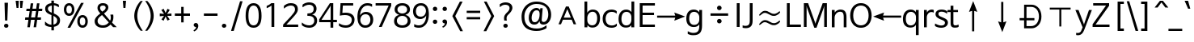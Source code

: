 SplineFontDB: 3.0
FontName: NanumBarunGothic
FullName: NanumBarunGothic
FamilyName: NanumBarunGothic
Weight: Book
Copyright: Copyright c 2013 NHN Corporation. All rights reserved. Font designed by FONTRIX Inc.
Version: 1.001 2013 initial release
ItalicAngle: 0
UnderlinePosition: -289
UnderlineWidth: 58
Ascent: 800
Descent: 200
InvalidEm: 0
sfntRevision: 0x00010000
LayerCount: 2
Layer: 0 1 "Back" 1
Layer: 1 1 "Fore" 0
XUID: [1021 542 582384140 6386779]
StyleMap: 0x0040
FSType: 8
OS2Version: 3
OS2_WeightWidthSlopeOnly: 0
OS2_UseTypoMetrics: 0
CreationTime: 1371448714
ModificationTime: 1466129598
PfmFamily: 17
TTFWeight: 400
TTFWidth: 5
LineGap: 0
VLineGap: 0
Panose: 2 11 6 3 2 1 1 2 1 1
OS2TypoAscent: 850
OS2TypoAOffset: 0
OS2TypoDescent: -300
OS2TypoDOffset: 0
OS2TypoLinegap: 0
OS2WinAscent: 850
OS2WinAOffset: 0
OS2WinDescent: 300
OS2WinDOffset: 0
HheadAscent: 850
HheadAOffset: 0
HheadDescent: -299
HheadDOffset: 0
OS2SubXSize: 500
OS2SubYSize: 500
OS2SubXOff: 0
OS2SubYOff: -100
OS2SupXSize: 500
OS2SupYSize: 500
OS2SupXOff: 0
OS2SupYOff: -100
OS2StrikeYSize: 50
OS2StrikeYPos: 250
OS2CapHeight: 700
OS2XHeight: 500
OS2FamilyClass: 2048
OS2Vendor: 'RIXF'
OS2CodePages: 00080001.00000000
OS2UnicodeRanges: 800002a7.01d77cfb.00000010.00000000
Lookup: 258 0 0 "'kern' Horizontal Kerning in Latin lookup 0" { "'kern' Horizontal Kerning in Latin lookup 0 subtable"  } ['kern' ('latn' <'dflt' > ) ]
MarkAttachClasses: 1
DEI: 91125
TtTable: prep
PUSHW_1
 0
CALL
SVTCA[y-axis]
PUSHW_3
 1
 1
 2
CALL
SVTCA[x-axis]
PUSHW_3
 2
 1
 2
CALL
SVTCA[x-axis]
PUSHW_8
 2
 72
 59
 40
 28
 17
 0
 8
CALL
SVTCA[y-axis]
PUSHW_8
 1
 72
 59
 46
 34
 21
 0
 8
CALL
SVTCA[y-axis]
PUSHW_3
 3
 3
 7
CALL
PUSHW_1
 0
DUP
RCVT
RDTG
ROUND[Black]
RTG
WCVTP
EndTTInstrs
TtTable: fpgm
PUSHW_1
 0
FDEF
MPPEM
PUSHW_1
 9
LT
IF
PUSHB_2
 1
 1
INSTCTRL
EIF
PUSHW_1
 511
SCANCTRL
PUSHW_1
 68
SCVTCI
PUSHW_2
 9
 3
SDS
SDB
ENDF
PUSHW_1
 1
FDEF
DUP
DUP
RCVT
ROUND[Black]
WCVTP
PUSHB_1
 1
ADD
ENDF
PUSHW_1
 2
FDEF
PUSHW_1
 1
LOOPCALL
POP
ENDF
PUSHW_1
 3
FDEF
DUP
GC[cur]
PUSHB_1
 3
CINDEX
GC[cur]
GT
IF
SWAP
EIF
DUP
ROLL
DUP
ROLL
MD[grid]
ABS
ROLL
DUP
GC[cur]
DUP
ROUND[Grey]
SUB
ABS
PUSHB_1
 4
CINDEX
GC[cur]
DUP
ROUND[Grey]
SUB
ABS
GT
IF
SWAP
NEG
ROLL
EIF
MDAP[rnd]
DUP
PUSHB_1
 0
GTEQ
IF
ROUND[Black]
DUP
PUSHB_1
 0
EQ
IF
POP
PUSHB_1
 64
EIF
ELSE
ROUND[Black]
DUP
PUSHB_1
 0
EQ
IF
POP
PUSHB_1
 64
NEG
EIF
EIF
MSIRP[no-rp0]
ENDF
PUSHW_1
 4
FDEF
DUP
GC[cur]
PUSHB_1
 4
CINDEX
GC[cur]
GT
IF
SWAP
ROLL
EIF
DUP
GC[cur]
DUP
ROUND[White]
SUB
ABS
PUSHB_1
 4
CINDEX
GC[cur]
DUP
ROUND[White]
SUB
ABS
GT
IF
SWAP
ROLL
EIF
MDAP[rnd]
MIRP[rp0,min,rnd,black]
ENDF
PUSHW_1
 5
FDEF
MPPEM
DUP
PUSHB_1
 3
MINDEX
LT
IF
LTEQ
IF
PUSHB_1
 128
WCVTP
ELSE
PUSHB_1
 64
WCVTP
EIF
ELSE
POP
POP
DUP
RCVT
PUSHB_1
 192
LT
IF
PUSHB_1
 192
WCVTP
ELSE
POP
EIF
EIF
ENDF
PUSHW_1
 6
FDEF
DUP
DUP
RCVT
ROUND[Black]
WCVTP
PUSHB_1
 1
ADD
DUP
DUP
RCVT
RDTG
ROUND[Black]
RTG
WCVTP
PUSHB_1
 1
ADD
ENDF
PUSHW_1
 7
FDEF
PUSHW_1
 6
LOOPCALL
ENDF
PUSHW_1
 8
FDEF
MPPEM
DUP
PUSHB_1
 3
MINDEX
GTEQ
IF
PUSHB_1
 64
ELSE
PUSHB_1
 0
EIF
ROLL
ROLL
DUP
PUSHB_1
 3
MINDEX
GTEQ
IF
SWAP
POP
PUSHB_1
 128
ROLL
ROLL
ELSE
ROLL
SWAP
EIF
DUP
PUSHB_1
 3
MINDEX
GTEQ
IF
SWAP
POP
PUSHW_1
 192
ROLL
ROLL
ELSE
ROLL
SWAP
EIF
DUP
PUSHB_1
 3
MINDEX
GTEQ
IF
SWAP
POP
PUSHW_1
 256
ROLL
ROLL
ELSE
ROLL
SWAP
EIF
DUP
PUSHB_1
 3
MINDEX
GTEQ
IF
SWAP
POP
PUSHW_1
 320
ROLL
ROLL
ELSE
ROLL
SWAP
EIF
DUP
PUSHW_1
 3
MINDEX
GTEQ
IF
PUSHB_1
 3
CINDEX
RCVT
PUSHW_1
 384
LT
IF
SWAP
POP
PUSHW_1
 384
SWAP
POP
ELSE
PUSHB_1
 3
CINDEX
RCVT
SWAP
POP
SWAP
POP
EIF
ELSE
POP
EIF
WCVTP
ENDF
PUSHW_1
 9
FDEF
MPPEM
GTEQ
IF
RCVT
WCVTP
ELSE
POP
POP
EIF
ENDF
EndTTInstrs
ShortTable: cvt  9
  20
  77
  88
  -100
  30
  768
  30
  0
  0
EndShort
ShortTable: maxp 16
  1
  0
  24617
  469
  25
  138
  12
  1
  0
  0
  10
  0
  512
  1480
  3
  1
EndShort
LangName: 1033 "Copyright +JNIA 2013 NHN Corporation. All rights reserved. Font designed by FONTRIX Inc." "" "Regular" "NHNCorporation: NewNanumGothic: 2013" "" "Version 1.001 2013 initial release" "" "NanumBarunGothic is a registered trademark of NHN Corporation." "NHN Corporation" "Jaehyun Yoon; yongrak park; donggwan kim;" "" "http://www.nhncorp.com" "http://www.fontrix.com" "NHN Corporation" "http://www.nhncorp.com" "" "NanumBarunGothic" "Regular"
LangName: 1042 "Copyright +JNIA 2013 NHN Corporation. All rights reserved. Font designed by FONTRIX Inc." "+sJiyFLwUuXis4LUV" "Regular" "" "+sJiyFLwUuXis4LUV" "" "" "" "" "+xyTHrNYE; +vBXGqbd9; +rkCz2a0A;" "" "http://www.nhncorp.com" "" "" "" "" "+sJiyFLwUuXis4LUV" "Regular"
LangName: 65535 "" "" "" "" "" "" "" "" "" "" "" "" "" "" "" "" "" "" "" "" "NanumBarunGothicRegular-KSCpc-EUC-H"
GaspTable: 3 10 14 16 7 65535 15 1
Encoding: UnicodeBmp
UnicodeInterp: none
NameList: AGL For New Fonts
DisplaySize: -48
AntiAlias: 1
FitToEm: 0
WinInfo: 26 26 9
BeginChars: 71971 139

StartChar: cid18361
Encoding: 0 -1 0
AltUni2: 000000.ffffffff.0
Width: 892
GlyphClass: 2
Flags: W
LayerCount: 2
EndChar

StartChar: cid18363
Encoding: 2 2 1
Width: 892
GlyphClass: 2
Flags: W
LayerCount: 2
EndChar

StartChar: cid18370
Encoding: 9 9 2
Width: 892
GlyphClass: 2
Flags: W
LayerCount: 2
EndChar

StartChar: cid18371
Encoding: 10 10 3
Width: 892
GlyphClass: 2
Flags: W
LayerCount: 2
EndChar

StartChar: cid18374
Encoding: 13 13 4
Width: 892
GlyphClass: 2
Flags: W
LayerCount: 2
EndChar

StartChar: cid1
Encoding: 32 32 5
Width: 224
GlyphClass: 2
Flags: W
LayerCount: 2
EndChar

StartChar: cid2
Encoding: 33 33 6
Width: 446
GlyphClass: 2
Flags: W
TtInstrs:
SVTCA[y-axis]
PUSHW_1
 4
MDAP[rnd]
PUSHW_2
 10
 1
MIRP[rp0,rnd,grey]
IUP[y]
IUP[x]
EndTTInstrs
LayerCount: 2
Fore
SplineSet
140 738 m 1,0,-1
 247 738 l 1,1,-1
 227 178 l 1,2,-1
 156 178 l 1,3,-1
 140 738 l 1,0,-1
193 78 m 256,4,5
 223 78 223 78 242 59 c 128,-1,6
 261 40 261 40 261 11 c 256,7,8
 261 -18 261 -18 242 -37 c 128,-1,9
 223 -56 223 -56 193 -56 c 256,10,11
 163 -56 163 -56 144 -37 c 128,-1,12
 125 -18 125 -18 125 11 c 256,13,14
 125 40 125 40 144 59 c 128,-1,15
 163 78 163 78 193 78 c 256,4,5
EndSplineSet
EndChar

StartChar: cid3
Encoding: 34 34 7
Width: 297
GlyphClass: 2
Flags: W
TtInstrs:
SVTCA[y-axis]
PUSHW_1
 3
MDAP[rnd]
PUSHW_1
 7
MDAP[rnd]
PUSHW_1
 3
SRP0
PUSHW_1
 1
MDRP[rp0,min,rnd,grey]
PUSHW_1
 7
SRP0
PUSHW_1
 5
MDRP[rp0,min,rnd,grey]
IUP[y]
IUP[x]
EndTTInstrs
LayerCount: 2
Fore
SplineSet
34 799 m 1,0,-1
 130 799 l 1,1,-1
 121 565 l 1,2,-1
 62 565 l 1,3,-1
 34 799 l 1,0,-1
167 799 m 1,4,-1
 263 799 l 1,5,-1
 235 565 l 1,6,-1
 176 565 l 1,7,-1
 167 799 l 1,4,-1
EndSplineSet
EndChar

StartChar: cid4
Encoding: 35 35 8
Width: 583
GlyphClass: 2
Flags: W
TtInstrs:
SVTCA[y-axis]
PUSHW_1
 26
MDAP[rnd]
PUSHW_1
 27
MDAP[rnd]
PUSHW_1
 2
MDAP[rnd]
PUSHW_1
 3
MDAP[rnd]
PUSHW_1
 6
MDAP[rnd]
PUSHW_1
 21
MDAP[rnd]
PUSHW_1
 20
MDAP[rnd]
PUSHW_1
 17
MDAP[rnd]
PUSHW_1
 16
MDAP[rnd]
PUSHW_1
 13
MDAP[rnd]
PUSHW_1
 6
SRP0
PUSHW_2
 8
 1
MIRP[rp0,rnd,grey]
PUSHW_1
 3
SRP0
PUSHW_2
 9
 1
MIRP[rp0,rnd,grey]
NPUSHW
 3
 63
 16
 1
DELTAP1
PUSHW_1
 16
SRP0
PUSHW_2
 10
 1
MIRP[rp0,rnd,grey]
NPUSHW
 3
 63
 13
 1
DELTAP1
PUSHW_1
 13
SRP0
PUSHW_2
 11
 1
MIRP[rp0,rnd,grey]
NPUSHW
 3
 63
 17
 1
DELTAP1
NPUSHW
 3
 63
 20
 1
DELTAP1
NPUSHW
 3
 63
 21
 1
DELTAP1
PUSHW_1
 21
SRP0
PUSHW_2
 23
 1
MIRP[rp0,rnd,grey]
PUSHW_1
 26
SRP0
PUSHW_2
 24
 1
MIRP[rp0,rnd,grey]
PUSHW_1
 27
SRP0
PUSHW_2
 28
 1
MIRP[rp0,rnd,grey]
PUSHW_1
 20
SRP0
PUSHW_2
 29
 1
MIRP[rp0,rnd,grey]
PUSHW_1
 17
SRP0
PUSHW_2
 30
 1
MIRP[rp0,rnd,grey]
PUSHW_1
 2
SRP0
PUSHW_2
 31
 1
MIRP[rp0,rnd,grey]
IUP[y]
IUP[x]
EndTTInstrs
LayerCount: 2
Fore
SplineSet
200 712 m 1,0,-1
 278 712 l 1,1,-1
 254 542 l 1,2,-1
 369 542 l 1,3,-1
 393 712 l 1,4,-1
 471 712 l 1,5,-1
 447 542 l 1,6,-1
 561 542 l 1,7,-1
 551 478 l 1,8,-1
 438 478 l 1,9,-1
 409 268 l 1,10,-1
 521 268 l 1,11,-1
 513 204 l 1,12,-1
 400 204 l 1,13,-1
 367 -30 l 1,14,-1
 289 -30 l 1,15,-1
 322 204 l 1,16,-1
 207 204 l 1,17,-1
 174 -30 l 1,18,-1
 96 -30 l 1,19,-1
 129 204 l 1,20,-1
 23 204 l 1,21,-1
 31 268 l 1,22,-1
 138 268 l 1,23,-1
 167 478 l 1,24,-1
 61 478 l 1,25,-1
 71 542 l 1,26,-1
 176 542 l 1,27,-1
 200 712 l 1,0,-1
242 482 m 1,28,-1
 211 264 l 1,29,-1
 334 264 l 1,30,-1
 365 482 l 1,31,-1
 242 482 l 1,28,-1
EndSplineSet
EndChar

StartChar: cid5
Encoding: 36 36 9
Width: 583
GlyphClass: 2
Flags: W
TtInstrs:
SVTCA[y-axis]
PUSHW_1
 22
MDAP[rnd]
PUSHW_1
 43
MDAP[rnd]
PUSHW_1
 46
MDAP[rnd]
PUSHW_1
 56
MDAP[rnd]
PUSHW_1
 46
SRP0
PUSHW_2
 8
 1
MIRP[rp0,rnd,grey]
PUSHW_1
 56
SRP0
PUSHW_2
 33
 1
MIRP[rp0,rnd,grey]
PUSHW_1
 22
SRP0
PUSHW_2
 48
 1
MIRP[rp0,rnd,grey]
PUSHW_1
 43
SRP0
PUSHW_2
 58
 1
MIRP[rp0,rnd,grey]
IUP[y]
IUP[x]
EndTTInstrs
LayerCount: 2
Fore
SplineSet
66 41 m 1,0,-1
 66 135 l 2,1,2
 66 140 66 140 69 141 c 128,-1,3
 72 142 72 142 77 138 c 0,4,5
 120 94 120 94 165 71 c 128,-1,6
 210 48 210 48 266 46 c 1,7,-1
 266 341 l 1,8,-1
 237 352 l 2,9,10
 200 368 200 368 169.5 385 c 128,-1,11
 139 402 139 402 117.5 424 c 128,-1,12
 96 446 96 446 84 475 c 128,-1,13
 72 504 72 504 72 543 c 256,14,15
 72 582 72 582 86.5 613 c 128,-1,16
 101 644 101 644 127 665.5 c 128,-1,17
 153 687 153 687 188 700 c 128,-1,18
 223 713 223 713 264 718 c 1,19,-1
 264 799 l 1,20,-1
 342 799 l 1,21,-1
 342 718 l 1,22,23
 382 714 382 714 422.5 702.5 c 128,-1,24
 463 691 463 691 495 668 c 1,25,-1
 495 598 l 2,26,27
 495 590 495 590 491.5 588.5 c 128,-1,28
 488 587 488 587 483 592 c 0,29,30
 449 616 449 616 415.5 631.5 c 128,-1,31
 382 647 382 647 340 652 c 1,32,-1
 340 389 l 1,33,-1
 351 385 l 1,34,35
 440 346 440 346 486 300 c 128,-1,36
 532 254 532 254 532 184 c 0,37,38
 532 94 532 94 480.5 45.5 c 128,-1,39
 429 -3 429 -3 342 -16 c 1,40,-1
 342 -128 l 1,41,-1
 264 -128 l 1,42,-1
 264 -21 l 1,43,44
 207 -21 207 -21 155.5 -6.5 c 128,-1,45
 104 8 104 8 66 41 c 1,0,-1
276 415 m 1,46,-1
 277 415 l 1,47,-1
 277 652 l 1,48,49
 222 645 222 645 189.5 618 c 128,-1,50
 157 591 157 591 157 546 c 0,51,52
 157 522 157 522 166.5 502 c 128,-1,53
 176 482 176 482 192.5 465.5 c 128,-1,54
 209 449 209 449 230.5 436.5 c 128,-1,55
 252 424 252 424 276 415 c 1,46,-1
330 314 m 1,56,-1
 329 314 l 1,57,-1
 329 48 l 1,58,59
 443 71 443 71 443 179 c 0,60,61
 443 224 443 224 411.5 256 c 128,-1,62
 380 288 380 288 330 314 c 1,56,-1
EndSplineSet
EndChar

StartChar: cid6
Encoding: 37 37 10
Width: 892
GlyphClass: 2
Flags: W
TtInstrs:
SVTCA[y-axis]
PUSHW_1
 4
MDAP[rnd]
PUSHW_1
 14
MDAP[rnd]
PUSHW_1
 44
MDAP[rnd]
PUSHW_1
 54
MDAP[rnd]
PUSHW_1
 4
SRP0
PUSHW_2
 24
 1
MIRP[rp0,rnd,grey]
PUSHW_1
 14
SRP0
PUSHW_2
 34
 1
MIRP[rp0,rnd,grey]
PUSHW_1
 44
SRP0
PUSHW_2
 64
 1
MIRP[rp0,rnd,grey]
PUSHW_1
 54
SRP0
PUSHW_2
 74
 1
MIRP[rp0,rnd,grey]
IUP[y]
IUP[x]
EndTTInstrs
LayerCount: 2
Fore
SplineSet
606 734 m 1,0,-1
 691 734 l 1,1,-1
 272 -50 l 1,2,-1
 187 -50 l 1,3,-1
 606 734 l 1,0,-1
238 728 m 0,4,5
 278 728 278 728 308.5 711.5 c 128,-1,6
 339 695 339 695 359.5 667.5 c 128,-1,7
 380 640 380 640 390 604.5 c 128,-1,8
 400 569 400 569 400 530 c 256,9,10
 400 491 400 491 390 455.5 c 128,-1,11
 380 420 380 420 359.5 392.5 c 128,-1,12
 339 365 339 365 308.5 349 c 128,-1,13
 278 333 278 333 238 333 c 0,14,15
 197 333 197 333 167 349 c 128,-1,16
 137 365 137 365 116.5 392.5 c 128,-1,17
 96 420 96 420 86 455.5 c 128,-1,18
 76 491 76 491 76 530 c 256,19,20
 76 569 76 569 86 604.5 c 128,-1,21
 96 640 96 640 116.5 667.5 c 128,-1,22
 137 695 137 695 167 711.5 c 128,-1,23
 197 728 197 728 238 728 c 0,4,5
238 669 m 256,24,25
 213 669 213 669 196.5 656.5 c 128,-1,26
 180 644 180 644 170.5 624.5 c 128,-1,27
 161 605 161 605 157 579.5 c 128,-1,28
 153 554 153 554 153 529 c 256,29,30
 153 504 153 504 157 479.5 c 128,-1,31
 161 455 161 455 170.5 435.5 c 128,-1,32
 180 416 180 416 196.5 404 c 128,-1,33
 213 392 213 392 238 392 c 256,34,35
 263 392 263 392 279 404 c 128,-1,36
 295 416 295 416 305 435.5 c 128,-1,37
 315 455 315 455 319 479.5 c 128,-1,38
 323 504 323 504 323 529 c 256,39,40
 323 554 323 554 319 579.5 c 128,-1,41
 315 605 315 605 305 624.5 c 128,-1,42
 295 644 295 644 279 656.5 c 128,-1,43
 263 669 263 669 238 669 c 256,24,25
653 354 m 0,44,45
 693 354 693 354 723.5 337.5 c 128,-1,46
 754 321 754 321 774.5 293.5 c 128,-1,47
 795 266 795 266 805 230.5 c 128,-1,48
 815 195 815 195 815 156 c 256,49,50
 815 117 815 117 805 81.5 c 128,-1,51
 795 46 795 46 774.5 18.5 c 128,-1,52
 754 -9 754 -9 723.5 -25 c 128,-1,53
 693 -41 693 -41 653 -41 c 0,54,55
 612 -41 612 -41 582 -25 c 128,-1,56
 552 -9 552 -9 531.5 18.5 c 128,-1,57
 511 46 511 46 501 81.5 c 128,-1,58
 491 117 491 117 491 156 c 256,59,60
 491 195 491 195 501 230.5 c 128,-1,61
 511 266 511 266 531.5 293.5 c 128,-1,62
 552 321 552 321 582 337.5 c 128,-1,63
 612 354 612 354 653 354 c 0,44,45
653 295 m 256,64,65
 628 295 628 295 611.5 282.5 c 128,-1,66
 595 270 595 270 585.5 250.5 c 128,-1,67
 576 231 576 231 572 205.5 c 128,-1,68
 568 180 568 180 568 155 c 256,69,70
 568 130 568 130 572 105.5 c 128,-1,71
 576 81 576 81 585.5 61.5 c 128,-1,72
 595 42 595 42 611.5 30 c 128,-1,73
 628 18 628 18 653 18 c 256,74,75
 678 18 678 18 694 30 c 128,-1,76
 710 42 710 42 720 61.5 c 128,-1,77
 730 81 730 81 734 105.5 c 128,-1,78
 738 130 738 130 738 155 c 256,79,80
 738 180 738 180 734 205.5 c 128,-1,81
 730 231 730 231 720 250.5 c 128,-1,82
 710 270 710 270 694 282.5 c 128,-1,83
 678 295 678 295 653 295 c 256,64,65
EndSplineSet
EndChar

StartChar: cid7
Encoding: 38 38 11
Width: 892
GlyphClass: 2
Flags: W
TtInstrs:
SVTCA[y-axis]
PUSHW_1
 55
MDAP[rnd]
PUSHW_1
 31
MDAP[rnd]
PUSHW_1
 1
MDAP[rnd]
PUSHW_1
 15
MDAP[rnd]
PUSHW_1
 69
MDAP[rnd]
PUSHW_1
 55
SRP0
PUSHW_2
 8
 1
MIRP[rp0,rnd,grey]
NPUSHW
 7
 47
 31
 63
 31
 79
 31
 3
DELTAP1
NPUSHW
 7
 111
 31
 127
 31
 143
 31
 3
DELTAP1
PUSHW_1
 15
SRP0
PUSHW_2
 44
 1
MIRP[rp0,rnd,grey]
PUSHW_1
 1
SRP0
PUSHW_2
 63
 1
MIRP[rp0,rnd,grey]
PUSHW_1
 69
SRP0
PUSHW_1
 65
MDRP[rp0,min,rnd,grey]
PUSHW_1
 44
SRP0
PUSHW_2
 70
 1
MIRP[rp0,rnd,grey]
PUSHW_1
 31
SRP0
PUSHW_2
 79
 1
MIRP[rp0,rnd,grey]
IUP[y]
IUP[x]
EndTTInstrs
LayerCount: 2
Fore
SplineSet
364 449 m 1,0,1
 387 465 387 465 406 480.5 c 128,-1,2
 425 496 425 496 438.5 513 c 128,-1,3
 452 530 452 530 459.5 549.5 c 128,-1,4
 467 569 467 569 467 594 c 0,5,6
 467 626 467 626 446 648 c 128,-1,7
 425 670 425 670 377 670 c 0,8,9
 341 670 341 670 318 647 c 128,-1,10
 295 624 295 624 295 587 c 0,11,12
 295 567 295 567 299 550 c 128,-1,13
 303 533 303 533 311.5 517.5 c 128,-1,14
 320 502 320 502 332.5 485.5 c 128,-1,15
 345 469 345 469 362 449 c 1,16,-1
 364 449 l 1,0,1
615 365 m 0,17,18
 609 377 609 377 622 377 c 2,19,-1
 702 377 l 1,20,21
 713 303 713 303 703 239 c 128,-1,22
 693 175 693 175 665 122 c 1,23,-1
 665 120 l 1,24,-1
 810 -34 l 1,25,-1
 699 -34 l 1,26,-1
 620 54 l 1,27,-1
 618 54 l 1,28,29
 577 4 577 4 519.5 -25 c 128,-1,30
 462 -54 462 -54 389 -54 c 0,31,32
 360 -54 360 -54 335 -52 c 128,-1,33
 310 -50 310 -50 288 -44.5 c 128,-1,34
 266 -39 266 -39 245.5 -30 c 128,-1,35
 225 -21 225 -21 204 -6 c 0,36,37
 168 21 168 21 147.5 62 c 128,-1,38
 127 103 127 103 127 159 c 0,39,40
 127 195 127 195 141 227.5 c 128,-1,41
 155 260 155 260 178.5 290 c 128,-1,42
 202 320 202 320 233.5 349 c 128,-1,43
 265 378 265 378 301 406 c 1,44,-1
 301 410 l 1,45,46
 283 431 283 431 267.5 450.5 c 128,-1,47
 252 470 252 470 240 490.5 c 128,-1,48
 228 511 228 511 221.5 533 c 128,-1,49
 215 555 215 555 215 582 c 0,50,51
 215 614 215 614 225.5 642 c 128,-1,52
 236 670 236 670 256.5 690.5 c 128,-1,53
 277 711 277 711 307 723 c 128,-1,54
 337 735 337 735 377 735 c 0,55,56
 462 735 462 735 506 697.5 c 128,-1,57
 550 660 550 660 550 599 c 0,58,59
 550 565 550 565 538.5 536.5 c 128,-1,60
 527 508 527 508 508 483.5 c 128,-1,61
 489 459 489 459 465 438 c 128,-1,62
 441 417 441 417 417 398 c 1,63,-1
 417 396 l 1,64,-1
 604 187 l 1,65,-1
 606 187 l 1,66,67
 627 229 627 229 627 276 c 128,-1,68
 627 323 627 323 615 365 c 0,17,18
353 352 m 1,69,70
 322 328 322 328 297 306.5 c 128,-1,71
 272 285 272 285 254.5 262.5 c 128,-1,72
 237 240 237 240 227.5 215 c 128,-1,73
 218 190 218 190 218 159 c 0,74,75
 218 124 218 124 232 98 c 128,-1,76
 246 72 246 72 268.5 54.5 c 128,-1,77
 291 37 291 37 320 28 c 128,-1,78
 349 19 349 19 379 19 c 0,79,80
 439 19 439 19 485.5 44.5 c 128,-1,81
 532 70 532 70 564 114 c 1,82,-1
 564 116 l 1,83,-1
 355 352 l 1,84,-1
 353 352 l 1,69,70
EndSplineSet
EndChar

StartChar: cid8
Encoding: 39 39 12
Width: 297
GlyphClass: 2
Flags: W
TtInstrs:
SVTCA[y-axis]
PUSHW_1
 0
MDAP[rnd]
PUSHW_1
 2
MDRP[rp0,min,rnd,grey]
IUP[y]
IUP[x]
EndTTInstrs
LayerCount: 2
Fore
SplineSet
117 565 m 1,0,-1
 99 799 l 1,1,-1
 198 799 l 1,2,-1
 179 565 l 1,3,-1
 117 565 l 1,0,-1
EndSplineSet
EndChar

StartChar: cid9
Encoding: 40 40 13
Width: 446
GlyphClass: 2
Flags: W
TtInstrs:
SVTCA[y-axis]
PUSHW_1
 4
MDAP[rnd]
PUSHW_1
 0
RCVT
IF
PUSHW_1
 14
MDAP[rnd]
ELSE
PUSHW_2
 14
 3
MIAP[no-rnd]
EIF
PUSHW_1
 4
SRP0
PUSHW_2
 7
 1
MIRP[rp0,rnd,grey]
PUSHW_1
 14
SRP0
PUSHW_2
 11
 1
MIRP[rp0,rnd,grey]
IUP[y]
IUP[x]
EndTTInstrs
LayerCount: 2
Fore
SplineSet
152 317 m 256,0,1
 152 381 152 381 167 445.5 c 128,-1,2
 182 510 182 510 208.5 570.5 c 128,-1,3
 235 631 235 631 271 685.5 c 128,-1,4
 307 740 307 740 349 784 c 1,5,-1
 415 784 l 1,6,7
 330 666 330 666 287.5 547.5 c 128,-1,8
 245 429 245 429 245 317 c 256,9,10
 245 205 245 205 287.5 86.5 c 128,-1,11
 330 -32 330 -32 415 -150 c 1,12,-1
 349 -150 l 1,13,14
 307 -106 307 -106 271 -51.5 c 128,-1,15
 235 3 235 3 208.5 63.5 c 128,-1,16
 182 124 182 124 167 188.5 c 128,-1,17
 152 253 152 253 152 317 c 256,0,1
EndSplineSet
EndChar

StartChar: cid10
Encoding: 41 41 14
Width: 446
GlyphClass: 2
Flags: W
TtInstrs:
SVTCA[y-axis]
PUSHW_1
 14
MDAP[rnd]
PUSHW_1
 0
RCVT
IF
PUSHW_1
 4
MDAP[rnd]
ELSE
PUSHW_2
 4
 3
MIAP[no-rnd]
EIF
PUSHW_2
 7
 1
MIRP[rp0,rnd,grey]
PUSHW_1
 14
SRP0
PUSHW_2
 11
 1
MIRP[rp0,rnd,grey]
IUP[y]
IUP[x]
EndTTInstrs
LayerCount: 2
Fore
SplineSet
303 317 m 256,0,1
 303 253 303 253 288 188.5 c 128,-1,2
 273 124 273 124 246.5 63.5 c 128,-1,3
 220 3 220 3 184 -51.5 c 128,-1,4
 148 -106 148 -106 106 -150 c 1,5,-1
 40 -150 l 1,6,7
 125 -32 125 -32 167.5 86.5 c 128,-1,8
 210 205 210 205 210 317 c 256,9,10
 210 429 210 429 167.5 547.5 c 128,-1,11
 125 666 125 666 40 784 c 1,12,-1
 106 784 l 1,13,14
 148 740 148 740 184 685.5 c 128,-1,15
 220 631 220 631 246.5 570.5 c 128,-1,16
 273 510 273 510 288 445.5 c 128,-1,17
 303 381 303 381 303 317 c 256,0,1
EndSplineSet
EndChar

StartChar: cid11
Encoding: 42 42 15
Width: 446
GlyphClass: 2
Flags: W
TtInstrs:
SVTCA[y-axis]
PUSHW_1
 15
MDAP[rnd]
PUSHW_1
 5
MDAP[rnd]
PUSHW_2
 6
 1
MIRP[rp0,rnd,grey]
PUSHW_1
 15
SRP0
PUSHW_2
 13
 1
MIRP[rp0,rnd,grey]
IUP[y]
IUP[x]
EndTTInstrs
LayerCount: 2
Fore
SplineSet
161 551 m 1,0,-1
 221 421 l 1,1,-1
 280 551 l 1,2,-1
 349 514 l 1,3,-1
 268 389 l 1,4,-1
 402 403 l 1,5,-1
 402 325 l 1,6,-1
 269 339 l 1,7,-1
 348 211 l 1,8,-1
 279 175 l 1,9,-1
 221 307 l 1,10,-1
 161 172 l 1,11,-1
 92 211 l 1,12,-1
 174 338 l 1,13,-1
 41 325 l 1,14,-1
 41 403 l 1,15,-1
 174 389 l 1,16,-1
 89 513 l 1,17,-1
 161 551 l 1,0,-1
EndSplineSet
EndChar

StartChar: cid12
Encoding: 43 43 16
Width: 583
GlyphClass: 2
Flags: W
TtInstrs:
SVTCA[y-axis]
PUSHW_1
 11
MDAP[rnd]
PUSHW_1
 3
MDAP[rnd]
PUSHW_2
 5
 1
MIRP[rp0,rnd,grey]
PUSHW_1
 11
SRP0
PUSHW_2
 9
 1
MIRP[rp0,rnd,grey]
IUP[y]
IUP[x]
EndTTInstrs
LayerCount: 2
Fore
SplineSet
254 401 m 1,0,-1
 254 609 l 1,1,-1
 329 609 l 1,2,-1
 329 401 l 1,3,-1
 525 401 l 1,4,-1
 525 330 l 1,5,-1
 329 330 l 1,6,-1
 329 124 l 1,7,-1
 254 124 l 1,8,-1
 254 330 l 1,9,-1
 58 330 l 1,10,-1
 58 401 l 1,11,-1
 254 401 l 1,0,-1
EndSplineSet
EndChar

StartChar: cid13
Encoding: 44 44 17
Width: 297
GlyphClass: 2
Flags: W
TtInstrs:
SVTCA[y-axis]
PUSHW_1
 3
MDAP[rnd]
PUSHW_1
 14
MDAP[rnd]
PUSHW_1
 8
MDRP[rp0,grey]
PUSHW_1
 3
SRP0
PUSHW_2
 17
 1
MIRP[rp0,rnd,grey]
IUP[y]
IUP[x]
EndTTInstrs
LayerCount: 2
Fore
SplineSet
64 29 m 0,0,1
 64 56 64 56 83 74 c 128,-1,2
 102 92 102 92 134 92 c 256,3,4
 166 92 166 92 186.5 68 c 128,-1,5
 207 44 207 44 207 9 c 0,6,7
 207 -23 207 -23 196.5 -50.5 c 128,-1,8
 186 -78 186 -78 168.5 -101 c 128,-1,9
 151 -124 151 -124 127.5 -141 c 128,-1,10
 104 -158 104 -158 77 -167 c 1,11,-1
 59 -129 l 1,12,13
 88 -118 88 -118 108 -97.5 c 128,-1,14
 128 -77 128 -77 136 -51 c 0,15,16
 139 -39 139 -39 137 -34 c 128,-1,17
 135 -29 135 -29 124 -29 c 0,18,19
 101 -29 101 -29 82.5 -11.5 c 128,-1,20
 64 6 64 6 64 29 c 0,0,1
EndSplineSet
EndChar

StartChar: cid14
Encoding: 45 45 18
Width: 583
GlyphClass: 2
Flags: W
TtInstrs:
SVTCA[y-axis]
PUSHW_1
 3
MDAP[rnd]
PUSHW_2
 1
 1
MIRP[rp0,rnd,grey]
IUP[y]
IUP[x]
EndTTInstrs
LayerCount: 2
Fore
SplineSet
502 403 m 1,0,-1
 502 328 l 1,1,-1
 81 328 l 1,2,-1
 81 403 l 1,3,-1
 502 403 l 1,0,-1
EndSplineSet
EndChar

StartChar: cid15
Encoding: 46 46 19
Width: 297
GlyphClass: 2
Flags: W
TtInstrs:
SVTCA[y-axis]
PUSHW_1
 0
MDAP[rnd]
PUSHW_2
 6
 1
MIRP[rp0,rnd,grey]
IUP[y]
IUP[x]
EndTTInstrs
LayerCount: 2
Fore
SplineSet
130 83 m 256,0,1
 160 83 160 83 179 64 c 128,-1,2
 198 45 198 45 198 16 c 256,3,4
 198 -13 198 -13 179 -32 c 128,-1,5
 160 -51 160 -51 130 -51 c 256,6,7
 100 -51 100 -51 81 -32 c 128,-1,8
 62 -13 62 -13 62 16 c 256,9,10
 62 45 62 45 81 64 c 128,-1,11
 100 83 100 83 130 83 c 256,0,1
EndSplineSet
EndChar

StartChar: cid16
Encoding: 47 47 20
Width: 446
GlyphClass: 2
Flags: W
LayerCount: 2
Fore
SplineSet
128 -149 m 1,0,-1
 45 -149 l 1,1,-1
 324 785 l 1,2,-1
 402 785 l 1,3,-1
 128 -149 l 1,0,-1
EndSplineSet
EndChar

StartChar: cid17
Encoding: 48 48 21
Width: 583
GlyphClass: 2
Flags: W
TtInstrs:
PUSHW_1
 11
MDAP[rnd]
PUSHW_1
 3
MDAP[rnd]
NPUSHW
 3
 104
 6
 1
DELTAP1
PUSHW_1
 11
SRP0
PUSHW_2
 16
 2
MIRP[rp0,rnd,grey]
PUSHW_1
 3
SRP0
PUSHW_2
 22
 2
MIRP[rp0,rnd,grey]
SVTCA[y-axis]
PUSHW_1
 0
MDAP[rnd]
PUSHW_1
 6
MDAP[rnd]
NPUSHW
 3
 199
 0
 1
DELTAP1
NPUSHW
 3
 157
 0
 1
DELTAP1
NPUSHW
 3
 48
 0
 1
DELTAP2
NPUSHW
 5
 96
 0
 112
 0
 2
DELTAP2
NPUSHW
 5
 175
 6
 191
 6
 2
DELTAP1
NPUSHW
 7
 47
 6
 63
 6
 79
 6
 3
DELTAP1
NPUSHW
 3
 127
 6
 1
DELTAP2
NPUSHW
 5
 111
 6
 127
 6
 2
DELTAP1
NPUSHW
 3
 146
 6
 1
DELTAP1
PUSHW_1
 0
SRP0
PUSHW_2
 14
 1
MIRP[rp0,rnd,grey]
PUSHW_1
 6
SRP0
PUSHW_2
 19
 1
MIRP[rp0,rnd,grey]
IUP[y]
IUP[x]
EndTTInstrs
LayerCount: 2
Fore
SplineSet
292 735 m 256,0,1
 411 735 411 735 474.5 636 c 128,-1,2
 538 537 538 537 538 336 c 0,3,4
 538 136 538 136 474 44 c 128,-1,5
 410 -48 410 -48 292 -48 c 0,6,7
 233 -48 233 -48 187 -25.5 c 128,-1,8
 141 -3 141 -3 109.5 44 c 128,-1,9
 78 91 78 91 62 163.5 c 128,-1,10
 46 236 46 236 46 336 c 0,11,12
 46 537 46 537 109.5 636 c 128,-1,13
 173 735 173 735 292 735 c 256,0,1
292 665 m 256,14,15
 133 665 133 665 133 334 c 0,16,17
 133 169 133 169 172.5 95 c 128,-1,18
 212 21 212 21 292 21 c 0,19,20
 371 21 371 21 411 95 c 128,-1,21
 451 169 451 169 451 334 c 0,22,23
 451 665 451 665 292 665 c 256,14,15
EndSplineSet
EndChar

StartChar: cid18
Encoding: 49 49 22
Width: 583
GlyphClass: 2
Flags: W
TtInstrs:
PUSHW_1
 8
MDAP[rnd]
NPUSHW
 3
 136
 4
 1
DELTAP1
NPUSHW
 3
 200
 4
 1
DELTAP1
PUSHW_2
 5
 2
MIRP[rp0,rnd,grey]
NPUSHW
 3
 183
 6
 1
DELTAP1
NPUSHW
 3
 231
 6
 1
DELTAP1
SVTCA[y-axis]
PUSHW_1
 4
MDAP[rnd]
PUSHW_1
 7
MDAP[rnd]
NPUSHW
 3
 251
 4
 1
DELTAP1
NPUSHW
 3
 141
 4
 1
DELTAP1
NPUSHW
 3
 191
 4
 1
DELTAP1
NPUSHW
 3
 77
 4
 1
DELTAP1
NPUSHW
 3
 154
 4
 1
DELTAP1
NPUSHW
 3
 199
 4
 1
DELTAP1
NPUSHW
 3
 197
 6
 1
DELTAP1
NPUSHW
 3
 189
 6
 1
DELTAP1
NPUSHW
 3
 175
 6
 1
DELTAP1
NPUSHW
 3
 143
 6
 1
DELTAP1
NPUSHW
 5
 59
 6
 75
 6
 2
DELTAP1
NPUSHW
 3
 228
 6
 1
DELTAP1
NPUSHW
 3
 144
 6
 1
DELTAP1
NPUSHW
 5
 111
 7
 127
 7
 2
DELTAP1
NPUSHW
 5
 175
 7
 191
 7
 2
DELTAP1
NPUSHW
 3
 251
 7
 1
DELTAP1
PUSHW_1
 4
SRP0
PUSHW_2
 8
 1
MIRP[rp0,rnd,grey]
IUP[y]
IUP[x]
EndTTInstrs
LayerCount: 2
Fore
SplineSet
122 554 m 2,0,-1
 122 616 l 1,1,2
 163 634 163 634 199.5 660.5 c 128,-1,3
 236 687 236 687 267 722 c 1,4,-1
 357 722 l 1,5,-1
 357 -36 l 1,6,-1
 271 -36 l 1,7,-1
 271 628 l 1,8,-1
 270 628 l 1,9,10
 236 601 236 601 201.5 581.5 c 128,-1,11
 167 562 167 562 132 549 c 0,12,13
 122 545 122 545 122 554 c 2,0,-1
EndSplineSet
EndChar

StartChar: cid19
Encoding: 50 50 23
Width: 583
GlyphClass: 2
Flags: W
TtInstrs:
PUSHW_1
 26
MDAP[rnd]
PUSHW_1
 20
MDAP[rnd]
PUSHW_1
 26
SRP0
PUSHW_2
 9
 2
MIRP[rp0,rnd,grey]
PUSHW_1
 20
SRP0
PUSHW_2
 15
 2
MIRP[rp0,rnd,grey]
NPUSHW
 3
 72
 18
 1
DELTAP1
NPUSHW
 3
 119
 18
 1
DELTAP1
SVTCA[y-axis]
PUSHW_1
 6
MDAP[rnd]
PUSHW_1
 18
MDAP[rnd]
NPUSHW
 3
 198
 6
 1
DELTAP1
NPUSHW
 5
 96
 6
 112
 6
 2
DELTAP2
NPUSHW
 3
 48
 6
 1
DELTAP2
NPUSHW
 5
 175
 18
 191
 18
 2
DELTAP1
NPUSHW
 7
 111
 18
 127
 18
 143
 18
 3
DELTAP1
NPUSHW
 3
 58
 18
 1
DELTAP1
NPUSHW
 3
 72
 18
 1
DELTAP1
PUSHW_2
 17
 1
MIRP[rp0,rnd,grey]
PUSHW_1
 6
SRP0
PUSHW_2
 29
 1
MIRP[rp0,rnd,grey]
IUP[y]
IUP[x]
EndTTInstrs
LayerCount: 2
Fore
SplineSet
91 577 m 0,0,1
 80 566 80 566 80 581 c 2,2,-1
 80 656 l 1,3,4
 122 689 122 689 172 712 c 128,-1,5
 222 735 222 735 289 735 c 0,6,7
 398 735 398 735 454.5 685.5 c 128,-1,8
 511 636 511 636 511 534 c 0,9,10
 511 500 511 500 500 469 c 128,-1,11
 489 438 489 438 469.5 406.5 c 128,-1,12
 450 375 450 375 422.5 341 c 128,-1,13
 395 307 395 307 362 267 c 2,14,-1
 158 35 l 1,15,-1
 158 34 l 1,16,-1
 522 34 l 1,17,-1
 522 -36 l 1,18,-1
 55 -36 l 1,19,-1
 55 39 l 1,20,-1
 288 301 l 1,21,22
 327 351 327 351 353 384.5 c 128,-1,23
 379 418 379 418 394.5 443.5 c 128,-1,24
 410 469 410 469 416.5 490 c 128,-1,25
 423 511 423 511 423 536 c 0,26,27
 423 597 423 597 391.5 631 c 128,-1,28
 360 665 360 665 291 665 c 0,29,30
 243 665 243 665 193 642.5 c 128,-1,31
 143 620 143 620 91 577 c 0,0,1
EndSplineSet
EndChar

StartChar: cid20
Encoding: 51 51 24
Width: 583
GlyphClass: 2
Flags: W
TtInstrs:
PUSHW_1
 25
MDAP[rnd]
PUSHW_1
 15
MDAP[rnd]
PUSHW_1
 18
MDAP[rnd]
NPUSHW
 3
 55
 10
 1
DELTAP1
NPUSHW
 3
 71
 19
 1
DELTAP1
NPUSHW
 3
 7
 28
 1
DELTAP2
PUSHW_1
 25
SRP0
PUSHW_2
 45
 2
MIRP[rp0,rnd,grey]
PUSHW_1
 18
SRP0
PUSHW_2
 50
 2
MIRP[rp0,rnd,grey]
PUSHW_1
 15
SRP0
PUSHW_2
 54
 2
MIRP[rp0,rnd,grey]
SVTCA[y-axis]
PUSHW_1
 10
MDAP[rnd]
PUSHW_1
 28
MDAP[rnd]
PUSHW_1
 19
MDAP[rnd]
NPUSHW
 3
 175
 10
 1
DELTAP1
NPUSHW
 7
 111
 10
 127
 10
 143
 10
 3
DELTAP1
NPUSHW
 7
 47
 10
 63
 10
 79
 10
 3
DELTAP1
PUSHW_1
 10
SRP0
PUSHW_2
 0
 1
MIRP[rp0,rnd,grey]
NPUSHW
 3
 127
 19
 1
DELTAP1
NPUSHW
 3
 79
 19
 1
DELTAP1
NPUSHW
 3
 46
 19
 1
DELTAP1
PUSHW_1
 19
SRP0
PUSHW_2
 18
 1
MIRP[rp0,rnd,grey]
NPUSHW
 3
 0
 28
 1
DELTAP2
NPUSHW
 3
 188
 28
 1
DELTAP1
NPUSHW
 3
 142
 28
 1
DELTAP1
NPUSHW
 3
 193
 28
 1
DELTAP1
NPUSHW
 3
 96
 28
 1
DELTAP2
NPUSHW
 3
 48
 28
 1
DELTAP2
PUSHW_1
 28
SRP0
PUSHW_2
 40
 1
MIRP[rp0,rnd,grey]
IUP[y]
IUP[x]
EndTTInstrs
LayerCount: 2
Fore
SplineSet
287 -45 m 0,0,1
 220 -44 220 -44 158.5 -24 c 128,-1,2
 97 -4 97 -4 59 32 c 1,3,-1
 59 104 l 2,4,5
 59 111 59 111 62.5 112.5 c 128,-1,6
 66 114 66 114 71 109 c 0,7,8
 125 64 125 64 177.5 44.5 c 128,-1,9
 230 25 230 25 289 25 c 0,10,11
 322 25 322 25 350 35.5 c 128,-1,12
 378 46 378 46 399 65.5 c 128,-1,13
 420 85 420 85 432 111 c 128,-1,14
 444 137 444 137 444 169 c 0,15,16
 444 324 444 324 258 324 c 2,17,-1
 231 324 l 1,18,-1
 231 395 l 1,19,-1
 243 395 l 2,20,21
 279 396 279 396 312 402.5 c 128,-1,22
 345 409 345 409 370 424.5 c 128,-1,23
 395 440 395 440 410 467 c 128,-1,24
 425 494 425 494 425 537 c 0,25,26
 425 604 425 604 385.5 635 c 128,-1,27
 346 666 346 666 286 666 c 0,28,29
 238 666 238 666 187 647 c 128,-1,30
 136 628 136 628 92 589 c 0,31,32
 88 586 88 586 84.5 587 c 128,-1,33
 81 588 81 588 81 594 c 2,34,-1
 81 668 l 1,35,36
 96 681 96 681 117 693 c 128,-1,37
 138 705 138 705 164 714.5 c 128,-1,38
 190 724 190 724 220.5 730 c 128,-1,39
 251 736 251 736 284 736 c 0,40,41
 334 736 334 736 376.5 724 c 128,-1,42
 419 712 419 712 449.5 687.5 c 128,-1,43
 480 663 480 663 497 626.5 c 128,-1,44
 514 590 514 590 514 542 c 0,45,46
 514 507 514 507 504 477.5 c 128,-1,47
 494 448 494 448 476 424.5 c 128,-1,48
 458 401 458 401 433 385 c 128,-1,49
 408 369 408 369 378 363 c 1,50,-1
 378 361 l 1,51,52
 450 345 450 345 491 300.5 c 128,-1,53
 532 256 532 256 532 172 c 0,54,55
 532 130 532 130 516.5 90.5 c 128,-1,56
 501 51 501 51 470 21 c 128,-1,57
 439 -9 439 -9 393.5 -27 c 128,-1,58
 348 -45 348 -45 287 -45 c 0,0,1
EndSplineSet
EndChar

StartChar: cid21
Encoding: 52 52 25
Width: 583
GlyphClass: 2
Flags: W
TtInstrs:
PUSHW_1
 1
MDAP[rnd]
PUSHW_1
 4
MDAP[rnd]
NPUSHW
 3
 87
 8
 1
DELTAP1
PUSHW_1
 1
SRP0
PUSHW_2
 12
 2
MIRP[rp0,rnd,grey]
PUSHW_1
 4
SRP0
PUSHW_2
 14
 2
MIRP[rp0,rnd,grey]
SVTCA[y-axis]
PUSHW_1
 6
MDAP[rnd]
PUSHW_1
 10
MDAP[rnd]
PUSHW_1
 16
MDAP[rnd]
NPUSHW
 3
 125
 16
 1
DELTAP1
NPUSHW
 3
 78
 16
 1
DELTAP1
NPUSHW
 3
 47
 16
 1
DELTAP2
NPUSHW
 3
 175
 16
 1
DELTAP1
NPUSHW
 3
 142
 16
 1
DELTAP1
NPUSHW
 3
 189
 16
 1
DELTAP1
NPUSHW
 3
 85
 16
 1
DELTAP1
NPUSHW
 3
 194
 16
 1
DELTAP1
PUSHW_2
 2
 1
MIRP[rp0,rnd,grey]
NPUSHW
 7
 111
 6
 127
 6
 143
 6
 3
DELTAP1
NPUSHW
 3
 127
 6
 1
DELTAP2
NPUSHW
 3
 170
 6
 1
DELTAP1
PUSHW_1
 6
SRP0
PUSHW_2
 5
 1
MIRP[rp0,rnd,grey]
NPUSHW
 3
 175
 8
 1
DELTAP1
NPUSHW
 3
 76
 8
 1
DELTAP1
NPUSHW
 3
 84
 8
 1
DELTAP1
NPUSHW
 7
 111
 10
 127
 10
 143
 10
 3
DELTAP1
NPUSHW
 3
 127
 10
 1
DELTAP2
NPUSHW
 3
 170
 10
 1
DELTAP1
PUSHW_1
 10
SRP0
PUSHW_2
 14
 1
MIRP[rp0,rnd,grey]
IUP[y]
IUP[x]
EndTTInstrs
LayerCount: 2
Fore
SplineSet
21 137 m 1,0,-1
 21 222 l 1,1,-1
 353 722 l 1,2,-1
 456 722 l 1,3,-1
 456 207 l 1,4,-1
 569 207 l 1,5,-1
 569 137 l 1,6,-1
 456 137 l 1,7,-1
 456 -36 l 1,8,-1
 371 -36 l 1,9,-1
 371 137 l 1,10,-1
 21 137 l 1,0,-1
347 593 m 1,11,-1
 93 206 l 1,12,-1
 93 205 l 1,13,-1
 375 205 l 1,14,-1
 375 591 l 1,15,-1
 376 647 l 1,16,-1
 347 593 l 1,11,-1
EndSplineSet
EndChar

StartChar: cid22
Encoding: 53 53 26
Width: 583
GlyphClass: 2
Flags: W
TtInstrs:
PUSHW_1
 17
MDAP[rnd]
PUSHW_1
 30
MDAP[rnd]
PUSHW_2
 8
 2
MIRP[rp0,rnd,grey]
PUSHW_1
 17
SRP0
PUSHW_2
 20
 2
MIRP[rp0,rnd,grey]
SVTCA[y-axis]
PUSHW_1
 19
MDAP[rnd]
PUSHW_1
 35
MDAP[rnd]
PUSHW_1
 13
MDAP[rnd]
NPUSHW
 5
 175
 35
 191
 35
 2
DELTAP1
NPUSHW
 7
 111
 35
 127
 35
 143
 35
 3
DELTAP1
NPUSHW
 7
 47
 35
 63
 35
 79
 35
 3
DELTAP1
PUSHW_1
 35
SRP0
PUSHW_2
 3
 1
MIRP[rp0,rnd,grey]
NPUSHW
 5
 175
 13
 191
 13
 2
DELTAP1
NPUSHW
 3
 63
 13
 1
DELTAP1
NPUSHW
 3
 111
 13
 1
DELTAP1
NPUSHW
 3
 195
 13
 1
DELTAP1
NPUSHW
 3
 141
 19
 1
DELTAP1
NPUSHW
 3
 191
 19
 1
DELTAP1
NPUSHW
 3
 79
 19
 1
DELTAP1
NPUSHW
 3
 126
 19
 1
DELTAP1
NPUSHW
 3
 172
 19
 1
DELTAP1
NPUSHW
 3
 192
 19
 1
DELTAP1
PUSHW_1
 19
SRP0
PUSHW_2
 18
 1
MIRP[rp0,rnd,grey]
PUSHW_1
 13
SRP0
PUSHW_2
 24
 1
MIRP[rp0,rnd,grey]
IUP[y]
IUP[x]
EndTTInstrs
LayerCount: 2
Fore
SplineSet
68 87 m 0,0,1
 116 55 116 55 166 39.5 c 128,-1,2
 216 24 216 24 273 24 c 0,3,4
 312 25 312 25 345 38.5 c 128,-1,5
 378 52 378 52 402 75 c 128,-1,6
 426 98 426 98 439.5 129.5 c 128,-1,7
 453 161 453 161 453 199 c 0,8,9
 453 243 453 243 436.5 273.5 c 128,-1,10
 420 304 420 304 390.5 323 c 128,-1,11
 361 342 361 342 321.5 350.5 c 128,-1,12
 282 359 282 359 236 359 c 0,13,14
 201 359 201 359 161 354 c 128,-1,15
 121 349 121 349 85 341 c 1,16,-1
 106 718 l 1,17,-1
 498 718 l 1,18,-1
 498 649 l 1,19,-1
 178 649 l 1,20,-1
 163 417 l 1,21,-1
 165 417 l 2,22,23
 194 420 194 420 220 422 c 128,-1,24
 246 424 246 424 272 424 c 0,25,26
 331 424 331 424 380 409.5 c 128,-1,27
 429 395 429 395 464.5 367.5 c 128,-1,28
 500 340 500 340 519.5 299.5 c 128,-1,29
 539 259 539 259 539 208 c 0,30,31
 539 155 539 155 520.5 108.5 c 128,-1,32
 502 62 502 62 467 28 c 128,-1,33
 432 -6 432 -6 382 -25.5 c 128,-1,34
 332 -45 332 -45 270 -45 c 0,35,36
 203 -44 203 -44 151 -30.5 c 128,-1,37
 99 -17 99 -17 57 13 c 1,38,-1
 57 82 l 2,39,40
 57 88 57 88 60.5 89.5 c 128,-1,41
 64 91 64 91 68 87 c 0,0,1
EndSplineSet
EndChar

StartChar: cid23
Encoding: 54 54 27
Width: 583
GlyphClass: 2
Flags: W
TtInstrs:
PUSHW_1
 31
MDAP[rnd]
PUSHW_1
 19
MDAP[rnd]
PUSHW_1
 31
SRP0
PUSHW_2
 6
 2
MIRP[rp0,rnd,grey]
PUSHW_1
 19
SRP0
PUSHW_2
 50
 2
MIRP[rp0,rnd,grey]
SVTCA[y-axis]
PUSHW_1
 34
MDAP[rnd]
PUSHW_1
 14
MDAP[rnd]
PUSHW_1
 24
MDAP[rnd]
NPUSHW
 5
 96
 34
 112
 34
 2
DELTAP2
NPUSHW
 3
 48
 34
 1
DELTAP2
PUSHW_1
 34
SRP0
PUSHW_2
 3
 1
MIRP[rp0,rnd,grey]
NPUSHW
 3
 127
 14
 1
DELTAP1
NPUSHW
 3
 47
 14
 1
DELTAP2
NPUSHW
 3
 74
 14
 1
DELTAP1
NPUSHW
 3
 63
 24
 1
DELTAP1
NPUSHW
 5
 175
 24
 191
 24
 2
DELTAP1
NPUSHW
 7
 111
 24
 127
 24
 143
 24
 3
DELTAP1
NPUSHW
 3
 76
 24
 1
DELTAP1
NPUSHW
 3
 41
 24
 1
DELTAP1
PUSHW_1
 24
SRP0
PUSHW_2
 45
 1
MIRP[rp0,rnd,grey]
PUSHW_1
 14
SRP0
PUSHW_2
 55
 1
MIRP[rp0,rnd,grey]
IUP[y]
IUP[x]
EndTTInstrs
LayerCount: 2
Fore
SplineSet
498 629 m 0,0,1
 470 646 470 646 437 656 c 128,-1,2
 404 666 404 666 366 666 c 0,3,4
 313 666 313 666 271 640.5 c 128,-1,5
 229 615 229 615 199.5 571.5 c 128,-1,6
 170 528 170 528 153.5 471 c 128,-1,7
 137 414 137 414 135 350 c 1,8,-1
 137 350 l 1,9,10
 147 372 147 372 164 392.5 c 128,-1,11
 181 413 181 413 204.5 428.5 c 128,-1,12
 228 444 228 444 256.5 453 c 128,-1,13
 285 462 285 462 318 462 c 0,14,15
 372 462 372 462 413.5 443.5 c 128,-1,16
 455 425 455 425 483.5 392 c 128,-1,17
 512 359 512 359 527 314 c 128,-1,18
 542 269 542 269 542 216 c 0,19,20
 542 157 542 157 524.5 109 c 128,-1,21
 507 61 507 61 474.5 27 c 128,-1,22
 442 -7 442 -7 397.5 -25.5 c 128,-1,23
 353 -44 353 -44 299 -44 c 0,24,25
 222 -44 222 -44 174 -11.5 c 128,-1,26
 126 21 126 21 99 72 c 128,-1,27
 72 123 72 123 62.5 185.5 c 128,-1,28
 53 248 53 248 53 309 c 0,29,30
 53 386 53 386 70.5 462.5 c 128,-1,31
 88 539 88 539 125.5 599.5 c 128,-1,32
 163 660 163 660 222 698 c 128,-1,33
 281 736 281 736 364 736 c 0,34,35
 406 736 406 736 441 728.5 c 128,-1,36
 476 721 476 721 507 707 c 1,37,-1
 507 633 l 2,38,39
 507 622 507 622 498 629 c 0,0,1
143 208 m 0,40,41
 143 171 143 171 153.5 138 c 128,-1,42
 164 105 164 105 184.5 80 c 128,-1,43
 205 55 205 55 234 40 c 128,-1,44
 263 25 263 25 299 25 c 0,45,46
 339 25 339 25 368.5 41.5 c 128,-1,47
 398 58 398 58 417 84 c 128,-1,48
 436 110 436 110 445 143.5 c 128,-1,49
 454 177 454 177 454 211 c 0,50,51
 454 248 454 248 445 281 c 128,-1,52
 436 314 436 314 418 338.5 c 128,-1,53
 400 363 400 363 372 377.5 c 128,-1,54
 344 392 344 392 306 392 c 0,55,56
 266 392 266 392 236.5 377.5 c 128,-1,57
 207 363 207 363 187 337.5 c 128,-1,58
 167 312 167 312 156.5 278.5 c 128,-1,59
 146 245 146 245 143 208 c 0,40,41
EndSplineSet
EndChar

StartChar: cid24
Encoding: 55 55 28
Width: 583
GlyphClass: 2
Flags: W
TtInstrs:
PUSHW_1
 6
MDAP[rnd]
PUSHW_2
 2
 2
MIRP[rp0,rnd,grey]
NPUSHW
 3
 247
 4
 1
DELTAP1
SVTCA[y-axis]
PUSHW_1
 4
MDAP[rnd]
PUSHW_1
 1
MDAP[rnd]
NPUSHW
 3
 76
 0
 1
DELTAP1
NPUSHW
 3
 111
 0
 1
DELTAP1
NPUSHW
 3
 118
 0
 1
DELTAP1
NPUSHW
 3
 166
 0
 1
DELTAP1
NPUSHW
 5
 125
 4
 141
 4
 2
DELTAP1
NPUSHW
 3
 14
 4
 1
DELTAP1
NPUSHW
 3
 47
 4
 1
DELTAP2
NPUSHW
 3
 191
 4
 1
DELTAP1
NPUSHW
 3
 255
 4
 1
DELTAP1
NPUSHW
 3
 77
 4
 1
DELTAP1
NPUSHW
 3
 42
 4
 1
DELTAP1
NPUSHW
 3
 197
 4
 1
DELTAP1
PUSHW_1
 4
SRP0
PUSHW_2
 3
 1
MIRP[rp0,rnd,grey]
IUP[y]
IUP[x]
EndTTInstrs
LayerCount: 2
Fore
SplineSet
231 -36 m 1,0,-1
 142 -36 l 1,1,-1
 444 648 l 1,2,-1
 41 648 l 1,3,-1
 41 718 l 1,4,-1
 524 718 l 1,5,-1
 524 635 l 1,6,-1
 231 -36 l 1,0,-1
EndSplineSet
EndChar

StartChar: cid25
Encoding: 56 56 29
Width: 583
GlyphClass: 2
Flags: W
TtInstrs:
PUSHW_1
 52
MDAP[rnd]
PUSHW_1
 45
MDAP[rnd]
PUSHW_1
 69
MDAP[rnd]
PUSHW_1
 62
MDAP[rnd]
PUSHW_1
 69
SRP0
PUSHW_2
 5
 2
MIRP[rp0,rnd,grey]
PUSHW_1
 45
SRP0
PUSHW_2
 15
 2
MIRP[rp0,rnd,grey]
PUSHW_1
 62
SRP0
PUSHW_2
 25
 2
MIRP[rp0,rnd,grey]
PUSHW_1
 52
SRP0
PUSHW_2
 35
 2
MIRP[rp0,rnd,grey]
SVTCA[y-axis]
PUSHW_1
 57
MDAP[rnd]
PUSHW_1
 20
MDAP[rnd]
PUSHW_1
 40
MDAP[rnd]
NPUSHW
 7
 47
 40
 63
 40
 79
 40
 3
DELTAP1
NPUSHW
 5
 175
 40
 191
 40
 2
DELTAP1
NPUSHW
 7
 111
 40
 127
 40
 143
 40
 3
DELTAP1
PUSHW_2
 0
 1
MIRP[rp0,rnd,grey]
NPUSHW
 3
 126
 20
 1
DELTAP1
NPUSHW
 3
 77
 20
 1
DELTAP1
NPUSHW
 3
 45
 20
 1
DELTAP1
PUSHW_1
 20
SRP0
PUSHW_2
 10
 1
MIRP[rp0,rnd,grey]
NPUSHW
 3
 199
 57
 1
DELTAP1
NPUSHW
 3
 48
 57
 1
DELTAP2
NPUSHW
 5
 96
 57
 112
 57
 2
DELTAP2
PUSHW_1
 57
SRP0
PUSHW_2
 30
 1
MIRP[rp0,rnd,grey]
IUP[y]
IUP[x]
EndTTInstrs
LayerCount: 2
Fore
SplineSet
291 25 m 0,0,1
 325 25 325 25 355.5 35.5 c 128,-1,2
 386 46 386 46 409 65 c 128,-1,3
 432 84 432 84 445 111.5 c 128,-1,4
 458 139 458 139 458 174 c 0,5,6
 458 208 458 208 445 236.5 c 128,-1,7
 432 265 432 265 409 286 c 128,-1,8
 386 307 386 307 355.5 318.5 c 128,-1,9
 325 330 325 330 291 330 c 0,10,11
 256 330 256 330 226 318.5 c 128,-1,12
 196 307 196 307 173 286 c 128,-1,13
 150 265 150 265 137 236.5 c 128,-1,14
 124 208 124 208 124 174 c 0,15,16
 124 139 124 139 137 111.5 c 128,-1,17
 150 84 150 84 173 65 c 128,-1,18
 196 46 196 46 226 35.5 c 128,-1,19
 256 25 256 25 291 25 c 0,0,1
291 402 m 256,20,21
 319 402 319 402 346 411 c 128,-1,22
 373 420 373 420 394 437 c 128,-1,23
 415 454 415 454 428 479 c 128,-1,24
 441 504 441 504 441 536 c 0,25,26
 441 567 441 567 429 592 c 128,-1,27
 417 617 417 617 396.5 635 c 128,-1,28
 376 653 376 653 349 662.5 c 128,-1,29
 322 672 322 672 291 672 c 256,30,31
 260 672 260 672 233 662.5 c 128,-1,32
 206 653 206 653 185.5 635 c 128,-1,33
 165 617 165 617 153 592 c 128,-1,34
 141 567 141 567 141 536 c 0,35,36
 141 504 141 504 154 479 c 128,-1,37
 167 454 167 454 188 437 c 128,-1,38
 209 420 209 420 236 411 c 128,-1,39
 263 402 263 402 291 402 c 256,20,21
291 -45 m 256,40,41
 227 -45 227 -45 179.5 -29.5 c 128,-1,42
 132 -14 132 -14 100.5 13.5 c 128,-1,43
 69 41 69 41 53 79 c 128,-1,44
 37 117 37 117 37 161 c 0,45,46
 37 234 37 234 74.5 288 c 128,-1,47
 112 342 112 342 193 363 c 1,48,-1
 193 365 l 1,49,50
 130 385 130 385 92 428.5 c 128,-1,51
 54 472 54 472 54 535 c 0,52,53
 54 576 54 576 68.5 612.5 c 128,-1,54
 83 649 83 649 112.5 676 c 128,-1,55
 142 703 142 703 186.5 719 c 128,-1,56
 231 735 231 735 291 735 c 256,57,58
 351 735 351 735 395.5 719 c 128,-1,59
 440 703 440 703 469.5 676 c 128,-1,60
 499 649 499 649 513.5 612.5 c 128,-1,61
 528 576 528 576 528 535 c 0,62,63
 528 472 528 472 490 428.5 c 128,-1,64
 452 385 452 385 389 365 c 1,65,-1
 389 363 l 1,66,67
 470 342 470 342 507.5 288 c 128,-1,68
 545 234 545 234 545 161 c 0,69,70
 545 117 545 117 529 79 c 128,-1,71
 513 41 513 41 481.5 13.5 c 128,-1,72
 450 -14 450 -14 402.5 -29.5 c 128,-1,73
 355 -45 355 -45 291 -45 c 256,40,41
EndSplineSet
EndChar

StartChar: cid26
Encoding: 57 57 30
Width: 583
GlyphClass: 2
Flags: W
TtInstrs:
PUSHW_1
 22
MDAP[rnd]
PUSHW_1
 32
MDAP[rnd]
PUSHW_2
 11
 2
MIRP[rp0,rnd,grey]
PUSHW_1
 22
SRP0
PUSHW_2
 49
 2
MIRP[rp0,rnd,grey]
SVTCA[y-axis]
PUSHW_1
 27
MDAP[rnd]
PUSHW_1
 17
MDAP[rnd]
PUSHW_1
 37
MDAP[rnd]
NPUSHW
 3
 63
 37
 1
DELTAP1
NPUSHW
 5
 175
 37
 191
 37
 2
DELTAP1
NPUSHW
 7
 111
 37
 127
 37
 143
 37
 3
DELTAP1
NPUSHW
 3
 76
 37
 1
DELTAP1
NPUSHW
 3
 41
 37
 1
DELTAP1
PUSHW_2
 6
 1
MIRP[rp0,rnd,grey]
NPUSHW
 3
 111
 17
 1
DELTAP1
NPUSHW
 3
 175
 17
 1
DELTAP1
NPUSHW
 3
 77
 17
 1
DELTAP1
NPUSHW
 3
 198
 27
 1
DELTAP1
NPUSHW
 5
 96
 27
 112
 27
 2
DELTAP2
NPUSHW
 3
 48
 27
 1
DELTAP2
PUSHW_1
 27
SRP0
PUSHW_2
 44
 1
MIRP[rp0,rnd,grey]
PUSHW_1
 17
SRP0
PUSHW_2
 54
 1
MIRP[rp0,rnd,grey]
IUP[y]
IUP[x]
EndTTInstrs
LayerCount: 2
Fore
SplineSet
84 -15 m 1,0,-1
 84 57 l 2,1,2
 84 69 84 69 93 62 c 0,3,4
 122 45 122 45 155 35.5 c 128,-1,5
 188 26 188 26 225 26 c 0,6,7
 278 26 278 26 320 48.5 c 128,-1,8
 362 71 362 71 391.5 112.5 c 128,-1,9
 421 154 421 154 437.5 212 c 128,-1,10
 454 270 454 270 456 341 c 1,11,-1
 454 341 l 1,12,13
 444 319 444 319 426.5 299 c 128,-1,14
 409 279 409 279 386 263.5 c 128,-1,15
 363 248 363 248 334 239 c 128,-1,16
 305 230 305 230 273 230 c 0,17,18
 217 230 217 230 175 248.5 c 128,-1,19
 133 267 133 267 105 299.5 c 128,-1,20
 77 332 77 332 63 377 c 128,-1,21
 49 422 49 422 49 475 c 0,22,23
 49 534 49 534 66.5 582 c 128,-1,24
 84 630 84 630 116 664.5 c 128,-1,25
 148 699 148 699 192.5 717.5 c 128,-1,26
 237 736 237 736 291 736 c 0,27,28
 368 736 368 736 416.5 703.5 c 128,-1,29
 465 671 465 671 492 620 c 128,-1,30
 519 569 519 569 528.5 506 c 128,-1,31
 538 443 538 443 538 382 c 0,32,33
 538 301 538 301 520.5 224.5 c 128,-1,34
 503 148 503 148 465.5 88.5 c 128,-1,35
 428 29 428 29 369 -7.5 c 128,-1,36
 310 -44 310 -44 227 -44 c 0,37,38
 143 -44 143 -44 84 -15 c 1,0,-1
448 484 m 0,39,40
 448 521 448 521 437 554 c 128,-1,41
 426 587 426 587 406 612 c 128,-1,42
 386 637 386 637 357 652 c 128,-1,43
 328 667 328 667 291 667 c 0,44,45
 251 667 251 667 222 650.5 c 128,-1,46
 193 634 193 634 174 608 c 128,-1,47
 155 582 155 582 146 548 c 128,-1,48
 137 514 137 514 137 480 c 0,49,50
 137 443 137 443 145 410 c 128,-1,51
 153 377 153 377 171 352.5 c 128,-1,52
 189 328 189 328 217 313.5 c 128,-1,53
 245 299 245 299 285 299 c 256,54,55
 325 299 325 299 354.5 313.5 c 128,-1,56
 384 328 384 328 404 353.5 c 128,-1,57
 424 379 424 379 434.5 412.5 c 128,-1,58
 445 446 445 446 448 484 c 0,39,40
EndSplineSet
EndChar

StartChar: cid27
Encoding: 58 58 31
Width: 297
GlyphClass: 2
Flags: W
TtInstrs:
PUSHW_1
 12
MDAP[rnd]
PUSHW_1
 6
MDAP[rnd]
PUSHW_1
 0
MDRP[rp0,grey]
PUSHW_1
 12
SRP0
PUSHW_1
 18
MDRP[rp0,grey]
IUP[y]
IUP[x]
EndTTInstrs
LayerCount: 2
Fore
SplineSet
154 206 m 256,0,1
 184 206 184 206 203 187 c 128,-1,2
 222 168 222 168 222 139 c 256,3,4
 222 110 222 110 203 91 c 128,-1,5
 184 72 184 72 154 72 c 256,6,7
 124 72 124 72 105 91 c 128,-1,8
 86 110 86 110 86 139 c 256,9,10
 86 168 86 168 105 187 c 128,-1,11
 124 206 124 206 154 206 c 256,0,1
154 612 m 256,12,13
 184 612 184 612 203 593 c 128,-1,14
 222 574 222 574 222 545 c 256,15,16
 222 516 222 516 203 497 c 128,-1,17
 184 478 184 478 154 478 c 256,18,19
 124 478 124 478 105 497 c 128,-1,20
 86 516 86 516 86 545 c 256,21,22
 86 574 86 574 105 593 c 128,-1,23
 124 612 124 612 154 612 c 256,12,13
EndSplineSet
EndChar

StartChar: cid28
Encoding: 59 59 32
Width: 297
GlyphClass: 2
Flags: W
TtInstrs:
PUSHW_1
 17
MDAP[rnd]
PUSHW_1
 21
MDAP[rnd]
PUSHW_1
 17
SRP0
PUSHW_1
 3
MDRP[rp0,grey]
PUSHW_1
 21
SRP0
PUSHW_1
 27
MDRP[rp0,grey]
IUP[y]
IUP[x]
EndTTInstrs
LayerCount: 2
Fore
SplineSet
83 148 m 0,0,1
 83 175 83 175 102 193 c 128,-1,2
 121 211 121 211 153 211 c 256,3,4
 185 211 185 211 205.5 187 c 128,-1,5
 226 163 226 163 226 128 c 0,6,7
 226 96 226 96 215.5 68.5 c 128,-1,8
 205 41 205 41 187.5 18 c 128,-1,9
 170 -5 170 -5 146.5 -22 c 128,-1,10
 123 -39 123 -39 96 -48 c 1,11,-1
 78 -10 l 1,12,13
 107 1 107 1 127 21.5 c 128,-1,14
 147 42 147 42 155 68 c 0,15,16
 158 80 158 80 156 85 c 128,-1,17
 154 90 154 90 143 90 c 0,18,19
 120 90 120 90 101.5 107.5 c 128,-1,20
 83 125 83 125 83 148 c 0,0,1
154 612 m 256,21,22
 184 612 184 612 203 593 c 128,-1,23
 222 574 222 574 222 545 c 256,24,25
 222 516 222 516 203 497 c 128,-1,26
 184 478 184 478 154 478 c 256,27,28
 124 478 124 478 105 497 c 128,-1,29
 86 516 86 516 86 545 c 256,30,31
 86 574 86 574 105 593 c 128,-1,32
 124 612 124 612 154 612 c 256,21,22
EndSplineSet
EndChar

StartChar: cid29
Encoding: 60 60 33
Width: 446
GlyphClass: 2
Flags: W
TtInstrs:
SVTCA[y-axis]
PUSHW_1
 0
RCVT
IF
PUSHW_1
 2
MDAP[rnd]
ELSE
PUSHW_2
 2
 5
MIAP[no-rnd]
EIF
NPUSHW
 3
 63
 2
 1
DELTAP1
IUP[y]
IUP[x]
EndTTInstrs
LayerCount: 2
Fore
SplineSet
88 326 m 1,0,-1
 322 784 l 1,1,-1
 406 784 l 1,2,-1
 178 327 l 1,3,-1
 416 -149 l 1,4,-1
 332 -149 l 1,5,-1
 88 326 l 1,0,-1
EndSplineSet
EndChar

StartChar: cid30
Encoding: 61 61 34
Width: 583
GlyphClass: 2
Flags: W
LayerCount: 2
Fore
SplineSet
500 486 m 1,0,-1
 500 416 l 1,1,-1
 83 416 l 1,2,-1
 83 486 l 1,3,-1
 500 486 l 1,0,-1
500 286 m 1,4,-1
 500 216 l 1,5,-1
 83 216 l 1,6,-1
 83 286 l 1,7,-1
 500 286 l 1,4,-1
EndSplineSet
EndChar

StartChar: cid31
Encoding: 62 62 35
Width: 446
GlyphClass: 2
Flags: W
TtInstrs:
SVTCA[y-axis]
PUSHW_1
 0
RCVT
IF
PUSHW_1
 4
MDAP[rnd]
ELSE
PUSHW_2
 4
 5
MIAP[no-rnd]
EIF
NPUSHW
 3
 63
 4
 1
DELTAP1
IUP[y]
IUP[x]
EndTTInstrs
LayerCount: 2
Fore
SplineSet
358 326 m 1,0,-1
 114 -149 l 1,1,-1
 30 -149 l 1,2,-1
 268 327 l 1,3,-1
 40 784 l 1,4,-1
 124 784 l 1,5,-1
 358 326 l 1,0,-1
EndSplineSet
EndChar

StartChar: cid32
Encoding: 63 63 36
Width: 669
GlyphClass: 2
Flags: W
TtInstrs:
SVTCA[y-axis]
PUSHW_1
 7
MDAP[rnd]
PUSHW_1
 42
MDAP[rnd]
PUSHW_1
 7
SRP0
PUSHW_2
 39
 1
MIRP[rp0,rnd,grey]
PUSHW_1
 42
SRP0
PUSHW_2
 48
 1
MIRP[rp0,rnd,grey]
IUP[y]
IUP[x]
EndTTInstrs
LayerCount: 2
Fore
SplineSet
93 607 m 0,0,1
 88 602 88 602 84.5 603.5 c 128,-1,2
 81 605 81 605 81 613 c 2,3,-1
 81 693 l 1,4,5
 123 719 123 719 166 734.5 c 128,-1,6
 209 750 209 750 257 750 c 256,7,8
 305 750 305 750 344.5 738.5 c 128,-1,9
 384 727 384 727 412 705 c 128,-1,10
 440 683 440 683 455.5 651.5 c 128,-1,11
 471 620 471 620 471 580 c 0,12,13
 471 551 471 551 461 523.5 c 128,-1,14
 451 496 451 496 435.5 471 c 128,-1,15
 420 446 420 446 401 424.5 c 128,-1,16
 382 403 382 403 364 385 c 0,17,18
 348 369 348 369 334.5 355.5 c 128,-1,19
 321 342 321 342 311.5 327 c 128,-1,20
 302 312 302 312 296.5 294.5 c 128,-1,21
 291 277 291 277 291 254 c 0,22,23
 291 233 291 233 293.5 214.5 c 128,-1,24
 296 196 296 196 300 177 c 1,25,-1
 221 177 l 1,26,27
 212 214 212 214 212 256 c 0,28,29
 212 309 212 309 234 346 c 128,-1,30
 256 383 256 383 292 420 c 0,31,32
 309 436 309 436 325.5 452.5 c 128,-1,33
 342 469 342 469 354.5 487.5 c 128,-1,34
 367 506 367 506 375 526.5 c 128,-1,35
 383 547 383 547 383 570 c 0,36,37
 383 624 383 624 346 650 c 128,-1,38
 309 676 309 676 247 676 c 0,39,40
 201 676 201 676 164 658 c 128,-1,41
 127 640 127 640 93 607 c 0,0,1
259 78 m 256,42,43
 289 78 289 78 308 59 c 128,-1,44
 327 40 327 40 327 11 c 256,45,46
 327 -18 327 -18 308 -37 c 128,-1,47
 289 -56 289 -56 259 -56 c 256,48,49
 229 -56 229 -56 210 -37 c 128,-1,50
 191 -18 191 -18 191 11 c 256,51,52
 191 40 191 40 210 59 c 128,-1,53
 229 78 229 78 259 78 c 256,42,43
EndSplineSet
EndChar

StartChar: cid33
Encoding: 64 64 37
Width: 1052
GlyphClass: 2
Flags: W
TtInstrs:
SVTCA[y-axis]
PUSHW_1
 16
MDAP[rnd]
PUSHW_1
 45
MDAP[rnd]
PUSHW_1
 0
MDAP[rnd]
PUSHW_1
 0
RCVT
IF
PUSHW_1
 26
MDAP[rnd]
ELSE
PUSHW_2
 26
 5
MIAP[no-rnd]
EIF
PUSHW_1
 45
SRP0
PUSHW_2
 8
 1
MIRP[rp0,rnd,grey]
PUSHW_1
 0
SRP0
PUSHW_2
 53
 1
MIRP[rp0,rnd,grey]
PUSHW_1
 26
SRP0
PUSHW_2
 75
 1
MIRP[rp0,rnd,grey]
PUSHW_1
 16
SRP0
PUSHW_2
 83
 1
MIRP[rp0,rnd,grey]
IUP[y]
IUP[x]
EndTTInstrs
LayerCount: 2
Fore
SplineSet
540 490 m 0,0,1
 507 490 507 490 479.5 470.5 c 128,-1,2
 452 451 452 451 432.5 418.5 c 128,-1,3
 413 386 413 386 402 343.5 c 128,-1,4
 391 301 391 301 391 256 c 0,5,6
 391 190 391 190 416 156 c 128,-1,7
 441 122 441 122 487 122 c 0,8,9
 520 122 520 122 547.5 139 c 128,-1,10
 575 156 575 156 595.5 188 c 128,-1,11
 616 220 616 220 627 265 c 128,-1,12
 638 310 638 310 638 366 c 0,13,14
 638 433 638 433 616 461.5 c 128,-1,15
 594 490 594 490 540 490 c 0,0,1
547 -150 m 0,16,17
 419 -150 419 -150 329.5 -117.5 c 128,-1,18
 240 -85 240 -85 184.5 -26.5 c 128,-1,19
 129 32 129 32 104 112.5 c 128,-1,20
 79 193 79 193 79 290 c 0,21,22
 79 393 79 393 113 480.5 c 128,-1,23
 147 568 147 568 208.5 631.5 c 128,-1,24
 270 695 270 695 355 730.5 c 128,-1,25
 440 766 440 766 541 766 c 0,26,27
 647 766 647 766 731 736 c 128,-1,28
 815 706 815 706 873.5 652 c 128,-1,29
 932 598 932 598 963 523 c 128,-1,30
 994 448 994 448 994 358 c 0,31,32
 994 283 994 283 973.5 226 c 128,-1,33
 953 169 953 169 920 130.5 c 128,-1,34
 887 92 887 92 845 72.5 c 128,-1,35
 803 53 803 53 760 53 c 0,36,37
 724 53 724 53 700 62 c 128,-1,38
 676 71 676 71 662 86.5 c 128,-1,39
 648 102 648 102 642 122 c 128,-1,40
 636 142 636 142 636 163 c 1,41,-1
 635 163 l 1,42,43
 609 110 609 110 571.5 82 c 128,-1,44
 534 54 534 54 471 54 c 0,45,46
 388 54 388 54 345 109.5 c 128,-1,47
 302 165 302 165 302 259 c 0,48,49
 302 329 302 329 323 384.5 c 128,-1,50
 344 440 344 440 377.5 478.5 c 128,-1,51
 411 517 411 517 453.5 537.5 c 128,-1,52
 496 558 496 558 539 558 c 0,53,54
 578 558 578 558 604 542 c 128,-1,55
 630 526 630 526 650 493 c 1,56,-1
 651 493 l 1,57,-1
 659 549 l 1,58,-1
 733 549 l 1,59,-1
 702 186 l 2,60,61
 702 171 702 171 704 158 c 128,-1,62
 706 145 706 145 713 135.5 c 128,-1,63
 720 126 720 126 733 121 c 128,-1,64
 746 116 746 116 767 116 c 0,65,66
 793 116 793 116 818 133 c 128,-1,67
 843 150 843 150 862.5 181 c 128,-1,68
 882 212 882 212 894 254 c 128,-1,69
 906 296 906 296 906 346 c 0,70,71
 906 432 906 432 880.5 498 c 128,-1,72
 855 564 855 564 807.5 609 c 128,-1,73
 760 654 760 654 693.5 677 c 128,-1,74
 627 700 627 700 545 700 c 0,75,76
 462 700 462 700 392.5 669.5 c 128,-1,77
 323 639 323 639 273 585 c 128,-1,78
 223 531 223 531 195 456 c 128,-1,79
 167 381 167 381 167 292 c 0,80,81
 167 106 167 106 263.5 10.5 c 128,-1,82
 360 -85 360 -85 549 -85 c 0,83,84
 645 -85 645 -85 716.5 -57.5 c 128,-1,85
 788 -30 788 -30 841 11 c 0,86,87
 852 17 852 17 852 5 c 2,88,-1
 852 -72 l 1,89,90
 825 -91 825 -91 790.5 -105.5 c 128,-1,91
 756 -120 756 -120 716.5 -130 c 128,-1,92
 677 -140 677 -140 634 -145 c 128,-1,93
 591 -150 591 -150 547 -150 c 0,16,17
EndSplineSet
EndChar

StartChar: cid34
Encoding: 65 65 38
Width: 892
GlyphClass: 2
Flags: W
LayerCount: 2
Fore
SplineSet
581 203 m 1,0,-1
 308 203 l 1,1,-1
 249 59 l 1,2,-1
 172 59 l 1,3,-1
 401 620 l 1,4,-1
 488 620 l 1,5,-1
 717 59 l 1,6,-1
 640 59 l 1,7,-1
 581 203 l 1,0,-1
334 268 m 1,8,-1
 555 268 l 1,9,-1
 444 536 l 1,10,-1
 334 268 l 1,8,-1
EndSplineSet
Kerns2: 62 -65 "'kern' Horizontal Kerning in Latin lookup 0 subtable" 60 -29 "'kern' Horizontal Kerning in Latin lookup 0 subtable" 59 -39 "'kern' Horizontal Kerning in Latin lookup 0 subtable" 57 -68 "'kern' Horizontal Kerning in Latin lookup 0 subtable" 54 -40 "'kern' Horizontal Kerning in Latin lookup 0 subtable" 52 -40 "'kern' Horizontal Kerning in Latin lookup 0 subtable" 47 -7 "'kern' Horizontal Kerning in Latin lookup 0 subtable" 44 -40 "'kern' Horizontal Kerning in Latin lookup 0 subtable" 40 -40 "'kern' Horizontal Kerning in Latin lookup 0 subtable" 38 3 "'kern' Horizontal Kerning in Latin lookup 0 subtable"
EndChar

StartChar: cid35
Encoding: 66 66 39
Width: 588
GlyphClass: 2
Flags: W
LayerCount: 2
Fore
SplineSet
163 266 m 2,0,-1
 163 189 l 2,1,2
 163 152 163 152 174.5 122 c 128,-1,3
 186 92 186 92 206 70.5 c 128,-1,4
 226 49 226 49 254 37.5 c 128,-1,5
 282 26 282 26 314 26 c 0,6,7
 388 26 388 26 428 84 c 128,-1,8
 468 142 468 142 468 251 c 0,9,10
 468 347 468 347 429.5 401 c 128,-1,11
 391 455 391 455 325 455 c 0,12,13
 291 455 291 455 261.5 439.5 c 128,-1,14
 232 424 232 424 210 398 c 128,-1,15
 188 372 188 372 175.5 337.5 c 128,-1,16
 163 303 163 303 163 266 c 2,0,-1
333 523 m 0,17,18
 391 523 391 523 433.5 503 c 128,-1,19
 476 483 476 483 503 447 c 128,-1,20
 530 411 530 411 543 361 c 128,-1,21
 556 311 556 311 556 252 c 0,22,23
 556 188 556 188 542 133.5 c 128,-1,24
 528 79 528 79 499 39.5 c 128,-1,25
 470 0 470 0 425.5 -22.5 c 128,-1,26
 381 -45 381 -45 320 -45 c 0,27,28
 267 -45 267 -45 231 -24.5 c 128,-1,29
 195 -4 195 -4 169 31 c 1,30,-1
 168 31 l 1,31,-1
 165 -36 l 1,32,-1
 75 -36 l 1,33,-1
 75 777 l 1,34,-1
 161 777 l 1,35,-1
 161 427 l 1,36,-1
 163 427 l 1,37,38
 189 472 189 472 232.5 497.5 c 128,-1,39
 276 523 276 523 333 523 c 0,17,18
EndSplineSet
Kerns2: 62 -29 "'kern' Horizontal Kerning in Latin lookup 0 subtable" 61 -19 "'kern' Horizontal Kerning in Latin lookup 0 subtable" 60 -19 "'kern' Horizontal Kerning in Latin lookup 0 subtable" 59 -19 "'kern' Horizontal Kerning in Latin lookup 0 subtable" 57 -26 "'kern' Horizontal Kerning in Latin lookup 0 subtable"
EndChar

StartChar: cid36
Encoding: 67 67 40
Width: 490
GlyphClass: 2
Flags: W
LayerCount: 2
Fore
SplineSet
465 76 m 0,0,1
 476 87 476 87 476 72 c 2,2,-1
 476 5 l 1,3,4
 444 -25 444 -25 402.5 -37.5 c 128,-1,5
 361 -50 361 -50 316 -50 c 0,6,7
 253 -50 253 -50 202 -32 c 128,-1,8
 151 -14 151 -14 114 21 c 128,-1,9
 77 56 77 56 57 109 c 128,-1,10
 37 162 37 162 37 233 c 0,11,12
 37 299 37 299 56 352.5 c 128,-1,13
 75 406 75 406 111 444 c 128,-1,14
 147 482 147 482 198.5 502.5 c 128,-1,15
 250 523 250 523 314 523 c 0,16,17
 358 523 358 523 399 511 c 128,-1,18
 440 499 440 499 472 473 c 1,19,-1
 472 404 l 2,20,21
 472 387 472 387 461 400 c 0,22,23
 429 429 429 429 393 440 c 128,-1,24
 357 451 357 451 316 451 c 0,25,26
 269 451 269 451 234 433.5 c 128,-1,27
 199 416 199 416 176 386.5 c 128,-1,28
 153 357 153 357 141 317.5 c 128,-1,29
 129 278 129 278 129 234 c 0,30,31
 129 187 129 187 141 148 c 128,-1,32
 153 109 153 109 177 80.5 c 128,-1,33
 201 52 201 52 237.5 36.5 c 128,-1,34
 274 21 274 21 323 21 c 0,35,36
 365 21 365 21 399 34 c 128,-1,37
 433 47 433 47 465 76 c 0,0,1
EndSplineSet
Kerns2: 94 -29 "'kern' Horizontal Kerning in Latin lookup 0 subtable" 92 -29 "'kern' Horizontal Kerning in Latin lookup 0 subtable" 91 -29 "'kern' Horizontal Kerning in Latin lookup 0 subtable" 86 -19 "'kern' Horizontal Kerning in Latin lookup 0 subtable" 84 -19 "'kern' Horizontal Kerning in Latin lookup 0 subtable" 74 -19 "'kern' Horizontal Kerning in Latin lookup 0 subtable" 73 -19 "'kern' Horizontal Kerning in Latin lookup 0 subtable" 72 -19 "'kern' Horizontal Kerning in Latin lookup 0 subtable" 54 -29 "'kern' Horizontal Kerning in Latin lookup 0 subtable" 52 -29 "'kern' Horizontal Kerning in Latin lookup 0 subtable" 44 -29 "'kern' Horizontal Kerning in Latin lookup 0 subtable" 40 -29 "'kern' Horizontal Kerning in Latin lookup 0 subtable"
EndChar

StartChar: cid37
Encoding: 68 68 41
Width: 588
GlyphClass: 2
Flags: W
LayerCount: 2
Fore
SplineSet
426 202 m 2,0,-1
 426 288 l 2,1,2
 426 321 426 321 415 350.5 c 128,-1,3
 404 380 404 380 384 402.5 c 128,-1,4
 364 425 364 425 336.5 438.5 c 128,-1,5
 309 452 309 452 276 452 c 0,6,7
 202 452 202 452 160 394 c 128,-1,8
 118 336 118 336 118 226 c 0,9,10
 118 130 118 130 159 76.5 c 128,-1,11
 200 23 200 23 266 23 c 0,12,13
 304 23 304 23 333.5 37 c 128,-1,14
 363 51 363 51 383.5 75 c 128,-1,15
 404 99 404 99 415 131.5 c 128,-1,16
 426 164 426 164 426 202 c 2,0,-1
421 31 m 1,17,-1
 420 31 l 1,18,19
 391 -14 391 -14 350 -29.5 c 128,-1,20
 309 -45 309 -45 256 -45 c 0,21,22
 197 -45 197 -45 154 -25 c 128,-1,23
 111 -5 111 -5 83.5 31 c 128,-1,24
 56 67 56 67 42.5 116.5 c 128,-1,25
 29 166 29 166 29 225 c 0,26,27
 29 285 29 285 43 339.5 c 128,-1,28
 57 394 57 394 86.5 434.5 c 128,-1,29
 116 475 116 475 160.5 499 c 128,-1,30
 205 523 205 523 266 523 c 0,31,32
 319 523 319 523 359 502 c 128,-1,33
 399 481 399 481 427 446 c 1,34,-1
 428 446 l 1,35,-1
 428 777 l 1,36,-1
 514 777 l 1,37,-1
 514 -36 l 1,38,-1
 424 -36 l 1,39,-1
 421 31 l 1,17,-1
EndSplineSet
Kerns2: 63 -39 "'kern' Horizontal Kerning in Latin lookup 0 subtable" 62 -49 "'kern' Horizontal Kerning in Latin lookup 0 subtable" 61 -29 "'kern' Horizontal Kerning in Latin lookup 0 subtable" 60 -19 "'kern' Horizontal Kerning in Latin lookup 0 subtable" 59 -19 "'kern' Horizontal Kerning in Latin lookup 0 subtable" 57 -49 "'kern' Horizontal Kerning in Latin lookup 0 subtable"
EndChar

StartChar: cid38
Encoding: 69 69 42
Width: 596
GlyphClass: 2
Flags: W
TtInstrs:
PUSHW_1
 5
MDAP[rnd]
PUSHW_1
 10
MDAP[rnd]
PUSHW_2
 1
 2
MIRP[rp0,rnd,grey]
PUSHW_1
 5
SRP0
PUSHW_2
 2
 2
MIRP[rp0,rnd,grey]
NPUSHW
 3
 39
 8
 1
DELTAP1
SVTCA[y-axis]
PUSHW_1
 4
MDAP[rnd]
PUSHW_1
 8
MDAP[rnd]
PUSHW_1
 11
MDAP[rnd]
NPUSHW
 3
 63
 11
 1
DELTAP1
NPUSHW
 3
 45
 11
 1
DELTAP1
PUSHW_2
 0
 1
MIRP[rp0,rnd,grey]
NPUSHW
 3
 47
 4
 1
DELTAP2
NPUSHW
 5
 175
 4
 191
 4
 2
DELTAP1
NPUSHW
 5
 127
 4
 143
 4
 2
DELTAP1
NPUSHW
 3
 78
 4
 1
DELTAP1
NPUSHW
 3
 192
 4
 1
DELTAP1
PUSHW_1
 4
SRP0
PUSHW_2
 3
 1
MIRP[rp0,rnd,grey]
NPUSHW
 3
 175
 8
 1
DELTAP1
NPUSHW
 5
 127
 8
 143
 8
 2
DELTAP1
NPUSHW
 3
 79
 8
 1
DELTAP1
NPUSHW
 3
 41
 8
 1
DELTAP1
NPUSHW
 3
 192
 8
 1
DELTAP1
PUSHW_1
 8
SRP0
PUSHW_2
 7
 1
MIRP[rp0,rnd,grey]
IUP[y]
IUP[x]
EndTTInstrs
LayerCount: 2
Fore
SplineSet
553 -36 m 1,0,-1
 85 -36 l 1,1,-1
 85 721 l 1,2,-1
 553 721 l 1,3,-1
 553 646 l 1,4,-1
 172 646 l 1,5,-1
 172 414 l 1,6,-1
 526 414 l 1,7,-1
 526 340 l 1,8,-1
 172 340 l 1,9,-1
 172 40 l 1,10,-1
 553 40 l 1,11,-1
 553 -36 l 1,0,-1
EndSplineSet
Kerns2: 86 -9 "'kern' Horizontal Kerning in Latin lookup 0 subtable" 84 -9 "'kern' Horizontal Kerning in Latin lookup 0 subtable" 76 -9 "'kern' Horizontal Kerning in Latin lookup 0 subtable" 74 -9 "'kern' Horizontal Kerning in Latin lookup 0 subtable" 73 -9 "'kern' Horizontal Kerning in Latin lookup 0 subtable" 72 -9 "'kern' Horizontal Kerning in Latin lookup 0 subtable" 70 -9 "'kern' Horizontal Kerning in Latin lookup 0 subtable" 54 -19 "'kern' Horizontal Kerning in Latin lookup 0 subtable" 52 -19 "'kern' Horizontal Kerning in Latin lookup 0 subtable" 44 -19 "'kern' Horizontal Kerning in Latin lookup 0 subtable" 40 -19 "'kern' Horizontal Kerning in Latin lookup 0 subtable"
EndChar

StartChar: cid39
Encoding: 70 70 43
Width: 892
GlyphClass: 2
Flags: W
LayerCount: 2
Fore
SplineSet
552 172 m 1,0,-1
 583 267 l 1,1,-1
 22 267 l 1,2,-1
 22 333 l 1,3,-1
 583 333 l 1,4,-1
 552 430 l 1,5,-1
 890 304 l 1,6,-1
 552 172 l 1,0,-1
EndSplineSet
Kerns2: 95 -9 "'kern' Horizontal Kerning in Latin lookup 0 subtable" 88 -9 "'kern' Horizontal Kerning in Latin lookup 0 subtable" 86 -19 "'kern' Horizontal Kerning in Latin lookup 0 subtable" 84 -19 "'kern' Horizontal Kerning in Latin lookup 0 subtable" 76 -19 "'kern' Horizontal Kerning in Latin lookup 0 subtable" 74 -19 "'kern' Horizontal Kerning in Latin lookup 0 subtable" 73 -19 "'kern' Horizontal Kerning in Latin lookup 0 subtable" 72 -19 "'kern' Horizontal Kerning in Latin lookup 0 subtable" 70 -19 "'kern' Horizontal Kerning in Latin lookup 0 subtable" 62 29 "'kern' Horizontal Kerning in Latin lookup 0 subtable" 60 19 "'kern' Horizontal Kerning in Latin lookup 0 subtable" 59 29 "'kern' Horizontal Kerning in Latin lookup 0 subtable" 57 9 "'kern' Horizontal Kerning in Latin lookup 0 subtable" 38 -39 "'kern' Horizontal Kerning in Latin lookup 0 subtable"
EndChar

StartChar: cid40
Encoding: 71 71 44
Width: 588
GlyphClass: 2
Flags: W
LayerCount: 2
Fore
SplineSet
426 212 m 2,0,-1
 426 280 l 2,1,2
 426 317 426 317 413 348.5 c 128,-1,3
 400 380 400 380 378.5 403 c 128,-1,4
 357 426 357 426 327.5 439 c 128,-1,5
 298 452 298 452 265 452 c 0,6,7
 193 452 193 452 153.5 397 c 128,-1,8
 114 342 114 342 114 236 c 0,9,10
 114 143 114 143 155 92 c 128,-1,11
 196 41 196 41 264 41 c 0,12,13
 341 41 341 41 383.5 88.5 c 128,-1,14
 426 136 426 136 426 212 c 2,0,-1
241 -213 m 0,15,16
 342 -213 342 -213 384 -160.5 c 128,-1,17
 426 -108 426 -108 426 3 c 2,18,-1
 426 58 l 1,19,20
 395 10 395 10 353 -8.5 c 128,-1,21
 311 -27 311 -27 254 -27 c 256,22,23
 197 -27 197 -27 153.5 -8 c 128,-1,24
 110 11 110 11 81.5 45.5 c 128,-1,25
 53 80 53 80 38.5 128 c 128,-1,26
 24 176 24 176 24 235 c 0,27,28
 24 372 24 372 83.5 447.5 c 128,-1,29
 143 523 143 523 255 523 c 0,30,31
 312 523 312 523 355 500.5 c 128,-1,32
 398 478 398 478 421 436 c 1,33,-1
 422 436 l 1,34,-1
 425 510 l 1,35,-1
 511 510 l 1,36,-1
 511 14 l 2,37,38
 511 -63 511 -63 496 -119.5 c 128,-1,39
 481 -176 481 -176 448.5 -213 c 128,-1,40
 416 -250 416 -250 365 -267.5 c 128,-1,41
 314 -285 314 -285 242 -285 c 0,42,43
 189 -285 189 -285 149 -275 c 128,-1,44
 109 -265 109 -265 69 -245 c 1,45,-1
 69 -169 l 2,46,47
 69 -156 69 -156 80 -164 c 0,48,49
 125 -190 125 -190 163.5 -201.5 c 128,-1,50
 202 -213 202 -213 241 -213 c 0,15,16
EndSplineSet
Kerns2: 62 -19 "'kern' Horizontal Kerning in Latin lookup 0 subtable" 61 -19 "'kern' Horizontal Kerning in Latin lookup 0 subtable" 60 -19 "'kern' Horizontal Kerning in Latin lookup 0 subtable" 57 -19 "'kern' Horizontal Kerning in Latin lookup 0 subtable"
EndChar

StartChar: cid41
Encoding: 72 72 45
Width: 892
GlyphClass: 2
Flags: W
LayerCount: 2
Fore
SplineSet
718 403 m 1,0,-1
 718 328 l 1,1,-1
 173 328 l 1,2,-1
 173 403 l 1,3,-1
 718 403 l 1,0,-1
444 646 m 0,4,5
 476 646 476 646 496 624.5 c 128,-1,6
 516 603 516 603 516 574 c 256,7,8
 516 545 516 545 495 525.5 c 128,-1,9
 474 506 474 506 446 506 c 0,10,11
 416 506 416 506 395.5 525 c 128,-1,12
 375 544 375 544 375 574 c 0,13,14
 375 603 375 603 395 624.5 c 128,-1,15
 415 646 415 646 444 646 c 0,4,5
375 157 m 0,16,17
 375 186 375 186 395 207 c 128,-1,18
 415 228 415 228 444 228 c 0,19,20
 476 228 476 228 496 207 c 128,-1,21
 516 186 516 186 517 157 c 0,22,23
 517 128 517 128 495.5 107.5 c 128,-1,24
 474 87 474 87 447 87 c 0,25,26
 418 87 418 87 396.5 106 c 128,-1,27
 375 125 375 125 375 157 c 0,16,17
EndSplineSet
EndChar

StartChar: cid42
Encoding: 73 73 46
Width: 247
GlyphClass: 2
Flags: W
TtInstrs:
PUSHW_1
 3
MDAP[rnd]
PUSHW_2
 0
 2
MIRP[rp0,rnd,grey]
SVTCA[y-axis]
PUSHW_1
 3
MDAP[rnd]
PUSHW_1
 2
MDAP[rnd]
NPUSHW
 3
 40
 1
 1
DELTAP1
NPUSHW
 5
 175
 2
 191
 2
 2
DELTAP1
NPUSHW
 5
 111
 2
 127
 2
 2
DELTAP1
NPUSHW
 3
 255
 3
 1
DELTAP1
NPUSHW
 3
 79
 3
 1
DELTAP1
NPUSHW
 3
 47
 3
 1
DELTAP2
NPUSHW
 3
 191
 3
 1
DELTAP1
NPUSHW
 3
 138
 3
 1
DELTAP1
IUP[y]
IUP[x]
EndTTInstrs
LayerCount: 2
Fore
SplineSet
173 721 m 1,0,-1
 173 -36 l 1,1,-1
 85 -36 l 1,2,-1
 85 721 l 1,3,-1
 173 721 l 1,0,-1
EndSplineSet
EndChar

StartChar: cid43
Encoding: 74 74 47
Width: 410
GlyphClass: 2
Flags: W
TtInstrs:
PUSHW_1
 20
MDAP[rnd]
PUSHW_2
 0
 2
MIRP[rp0,rnd,grey]
SVTCA[y-axis]
PUSHW_1
 9
MDAP[rnd]
PUSHW_1
 0
MDAP[rnd]
NPUSHW
 3
 255
 0
 1
DELTAP1
NPUSHW
 3
 47
 0
 1
DELTAP2
NPUSHW
 3
 191
 0
 1
DELTAP1
NPUSHW
 3
 79
 0
 1
DELTAP1
NPUSHW
 7
 110
 9
 126
 9
 142
 9
 3
DELTAP1
NPUSHW
 5
 175
 9
 191
 9
 2
DELTAP1
NPUSHW
 3
 77
 9
 1
DELTAP1
NPUSHW
 3
 38
 9
 1
DELTAP1
PUSHW_1
 9
SRP0
PUSHW_2
 10
 1
MIRP[rp0,rnd,grey]
IUP[y]
IUP[x]
EndTTInstrs
LayerCount: 2
Fore
SplineSet
325 721 m 1,0,-1
 325 197 l 2,1,2
 325 152 325 152 320 114 c 128,-1,3
 315 76 315 76 301 47 c 0,4,5
 254 -54 254 -54 112 -54 c 0,6,7
 92 -54 92 -54 65.5 -50.5 c 128,-1,8
 39 -47 39 -47 16 -41 c 1,9,-1
 16 37 l 1,10,11
 34 30 34 30 57 26 c 128,-1,12
 80 22 80 22 99 22 c 0,13,14
 127 22 127 22 157 29.5 c 128,-1,15
 187 37 187 37 207 61 c 0,16,17
 226 84 226 84 231.5 116.5 c 128,-1,18
 237 149 237 149 237 194 c 2,19,-1
 237 721 l 1,20,-1
 325 721 l 1,0,-1
EndSplineSet
EndChar

StartChar: cid44
Encoding: 75 75 48
Width: 892
GlyphClass: 2
Flags: W
LayerCount: 2
Fore
SplineSet
129 362 m 0,0,1
 143 380 143 380 161.5 401.5 c 128,-1,2
 180 423 180 423 202.5 441.5 c 128,-1,3
 225 460 225 460 251 472 c 128,-1,4
 277 484 277 484 306 484 c 0,5,6
 352 484 352 484 386 469.5 c 128,-1,7
 420 455 420 455 452 435 c 0,8,9
 481 418 481 418 513.5 403 c 128,-1,10
 546 388 546 388 587 388 c 0,11,12
 612 388 612 388 635 395.5 c 128,-1,13
 658 403 658 403 678 414 c 128,-1,14
 698 425 698 425 714.5 438 c 128,-1,15
 731 451 731 451 743 462 c 0,16,17
 749 469 749 469 756 468 c 128,-1,18
 763 467 763 467 768 462 c 128,-1,19
 773 457 773 457 775.5 450 c 128,-1,20
 778 443 778 443 776 438 c 0,21,22
 770 425 770 425 752.5 405.5 c 128,-1,23
 735 386 735 386 709 368 c 128,-1,24
 683 350 683 350 651 337 c 128,-1,25
 619 324 619 324 584 324 c 0,26,27
 534 324 534 324 497 341 c 128,-1,28
 460 358 460 358 428 375 c 256,29,30
 396 392 396 392 366 405.5 c 128,-1,31
 336 419 336 419 300 419 c 0,32,33
 283 419 283 419 268 414 c 128,-1,34
 253 409 253 409 237.5 398.5 c 128,-1,35
 222 388 222 388 203 373 c 128,-1,36
 184 358 184 358 160 339 c 0,37,38
 149 331 149 331 142 332.5 c 128,-1,39
 135 334 135 334 131.5 339.5 c 128,-1,40
 128 345 128 345 127.5 352 c 128,-1,41
 127 359 127 359 129 362 c 0,0,1
129 68 m 0,42,43
 143 86 143 86 161.5 107.5 c 128,-1,44
 180 129 180 129 202.5 147.5 c 128,-1,45
 225 166 225 166 251 178 c 128,-1,46
 277 190 277 190 306 190 c 0,47,48
 352 190 352 190 386 175.5 c 128,-1,49
 420 161 420 161 452 141 c 0,50,51
 481 124 481 124 513.5 109 c 128,-1,52
 546 94 546 94 587 94 c 0,53,54
 612 94 612 94 635 101.5 c 128,-1,55
 658 109 658 109 678 120 c 128,-1,56
 698 131 698 131 714.5 144 c 128,-1,57
 731 157 731 157 743 168 c 0,58,59
 749 175 749 175 756 174 c 128,-1,60
 763 173 763 173 768 168 c 128,-1,61
 773 163 773 163 775.5 156 c 128,-1,62
 778 149 778 149 776 144 c 0,63,64
 770 131 770 131 752.5 111.5 c 128,-1,65
 735 92 735 92 709 74 c 128,-1,66
 683 56 683 56 651 43 c 128,-1,67
 619 30 619 30 584 30 c 0,68,69
 534 30 534 30 497 47 c 128,-1,70
 460 64 460 64 428 81 c 256,71,72
 396 98 396 98 366 111.5 c 128,-1,73
 336 125 336 125 300 125 c 0,74,75
 283 125 283 125 268 120 c 128,-1,76
 253 115 253 115 237.5 105 c 128,-1,77
 222 95 222 95 203 80 c 128,-1,78
 184 65 184 65 160 46 c 0,79,80
 149 37 149 37 142 38.5 c 128,-1,81
 135 40 135 40 131.5 45.5 c 128,-1,82
 128 51 128 51 127.5 58 c 128,-1,83
 127 65 127 65 129 68 c 0,42,43
EndSplineSet
Kerns2: 94 -19 "'kern' Horizontal Kerning in Latin lookup 0 subtable" 92 -33 "'kern' Horizontal Kerning in Latin lookup 0 subtable" 91 -19 "'kern' Horizontal Kerning in Latin lookup 0 subtable" 90 -30 "'kern' Horizontal Kerning in Latin lookup 0 subtable" 86 -19 "'kern' Horizontal Kerning in Latin lookup 0 subtable" 84 -42 "'kern' Horizontal Kerning in Latin lookup 0 subtable" 83 -39 "'kern' Horizontal Kerning in Latin lookup 0 subtable" 74 -19 "'kern' Horizontal Kerning in Latin lookup 0 subtable" 73 -19 "'kern' Horizontal Kerning in Latin lookup 0 subtable" 72 -19 "'kern' Horizontal Kerning in Latin lookup 0 subtable" 70 -9 "'kern' Horizontal Kerning in Latin lookup 0 subtable" 56 -9 "'kern' Horizontal Kerning in Latin lookup 0 subtable" 54 -39 "'kern' Horizontal Kerning in Latin lookup 0 subtable" 52 -39 "'kern' Horizontal Kerning in Latin lookup 0 subtable" 44 -39 "'kern' Horizontal Kerning in Latin lookup 0 subtable" 40 -39 "'kern' Horizontal Kerning in Latin lookup 0 subtable"
EndChar

StartChar: cid45
Encoding: 76 76 49
Width: 529
GlyphClass: 2
Flags: W
TtInstrs:
PUSHW_1
 4
MDAP[rnd]
PUSHW_2
 3
 2
MIRP[rp0,rnd,grey]
SVTCA[y-axis]
PUSHW_1
 1
MDAP[rnd]
PUSHW_1
 3
MDAP[rnd]
NPUSHW
 5
 174
 1
 190
 1
 2
DELTAP1
NPUSHW
 7
 110
 1
 126
 1
 142
 1
 3
DELTAP1
NPUSHW
 3
 73
 1
 1
DELTAP1
PUSHW_1
 1
SRP0
PUSHW_2
 0
 1
MIRP[rp0,rnd,grey]
NPUSHW
 3
 255
 3
 1
DELTAP1
NPUSHW
 3
 47
 3
 1
DELTAP2
NPUSHW
 3
 191
 3
 1
DELTAP1
NPUSHW
 3
 79
 3
 1
DELTAP1
NPUSHW
 3
 37
 4
 1
DELTAP1
IUP[y]
IUP[x]
EndTTInstrs
LayerCount: 2
Fore
SplineSet
518 40 m 1,0,-1
 518 -36 l 1,1,-1
 85 -36 l 1,2,-1
 85 721 l 1,3,-1
 173 721 l 1,4,-1
 173 40 l 1,5,-1
 518 40 l 1,0,-1
EndSplineSet
Kerns2: 94 -69 "'kern' Horizontal Kerning in Latin lookup 0 subtable" 92 -49 "'kern' Horizontal Kerning in Latin lookup 0 subtable" 91 -49 "'kern' Horizontal Kerning in Latin lookup 0 subtable" 90 -19 "'kern' Horizontal Kerning in Latin lookup 0 subtable" 89 -19 "'kern' Horizontal Kerning in Latin lookup 0 subtable" 86 -19 "'kern' Horizontal Kerning in Latin lookup 0 subtable" 84 -19 "'kern' Horizontal Kerning in Latin lookup 0 subtable" 74 -19 "'kern' Horizontal Kerning in Latin lookup 0 subtable" 73 -19 "'kern' Horizontal Kerning in Latin lookup 0 subtable" 72 -19 "'kern' Horizontal Kerning in Latin lookup 0 subtable" 70 -19 "'kern' Horizontal Kerning in Latin lookup 0 subtable" 62 -79 "'kern' Horizontal Kerning in Latin lookup 0 subtable" 60 -69 "'kern' Horizontal Kerning in Latin lookup 0 subtable" 59 -79 "'kern' Horizontal Kerning in Latin lookup 0 subtable" 58 -39 "'kern' Horizontal Kerning in Latin lookup 0 subtable" 57 -99 "'kern' Horizontal Kerning in Latin lookup 0 subtable" 54 -39 "'kern' Horizontal Kerning in Latin lookup 0 subtable" 52 -39 "'kern' Horizontal Kerning in Latin lookup 0 subtable" 44 -39 "'kern' Horizontal Kerning in Latin lookup 0 subtable" 40 -39 "'kern' Horizontal Kerning in Latin lookup 0 subtable" 38 19 "'kern' Horizontal Kerning in Latin lookup 0 subtable"
EndChar

StartChar: cid46
Encoding: 77 77 50
Width: 884
GlyphClass: 2
Flags: W
TtInstrs:
PUSHW_1
 3
MDAP[rnd]
PUSHW_1
 17
MDAP[rnd]
PUSHW_1
 3
SRP0
PUSHW_2
 7
 2
MIRP[rp0,rnd,grey]
PUSHW_1
 17
SRP0
PUSHW_2
 13
 2
MIRP[rp0,rnd,grey]
SVTCA[y-axis]
PUSHW_1
 10
MDAP[rnd]
PUSHW_1
 17
MDAP[rnd]
PUSHW_1
 3
MDAP[rnd]
PUSHW_1
 6
MDAP[rnd]
PUSHW_1
 14
MDAP[rnd]
NPUSHW
 3
 70
 10
 1
DELTAP1
NPUSHW
 3
 79
 10
 1
DELTAP2
NPUSHW
 3
 192
 10
 1
DELTAP1
NPUSHW
 5
 224
 10
 240
 10
 2
DELTAP1
NPUSHW
 3
 0
 10
 1
DELTAP2
PUSHW_1
 10
SRP0
PUSHW_2
 0
 1
MIRP[rp0,rnd,grey]
PUSHW_1
 10
SRP0
PUSHW_2
 1
 1
MIRP[rp0,rnd,grey]
NPUSHW
 3
 127
 3
 1
DELTAP2
NPUSHW
 3
 127
 3
 1
DELTAP1
NPUSHW
 3
 255
 3
 1
DELTAP1
NPUSHW
 3
 175
 3
 1
DELTAP1
NPUSHW
 3
 79
 3
 1
DELTAP1
NPUSHW
 3
 47
 3
 1
DELTAP2
NPUSHW
 3
 188
 3
 1
DELTAP1
NPUSHW
 5
 175
 6
 191
 6
 2
DELTAP1
NPUSHW
 5
 111
 6
 127
 6
 2
DELTAP1
PUSHW_1
 3
SRP0
PUSHW_2
 8
 1
MIRP[rp0,rnd,grey]
NPUSHW
 3
 255
 17
 1
DELTAP1
NPUSHW
 3
 127
 17
 1
DELTAP2
NPUSHW
 3
 47
 17
 1
DELTAP2
NPUSHW
 3
 127
 17
 1
DELTAP1
NPUSHW
 3
 175
 17
 1
DELTAP1
NPUSHW
 3
 77
 17
 1
DELTAP1
NPUSHW
 3
 188
 17
 1
DELTAP1
PUSHW_1
 17
SRP0
PUSHW_2
 12
 1
MIRP[rp0,rnd,grey]
NPUSHW
 5
 175
 14
 191
 14
 2
DELTAP1
NPUSHW
 5
 111
 14
 127
 14
 2
DELTAP1
IUP[y]
IUP[x]
EndTTInstrs
LayerCount: 2
Fore
SplineSet
476 -36 m 1,0,-1
 407 -36 l 1,1,-1
 183 572 l 1,2,-1
 168 638 l 1,3,-1
 169 571 l 1,4,-1
 169 -36 l 1,5,-1
 85 -36 l 1,6,-1
 85 721 l 1,7,-1
 216 721 l 1,8,-1
 425 143 l 1,9,-1
 442 85 l 1,10,-1
 458 143 l 1,11,-1
 667 721 l 1,12,-1
 797 721 l 1,13,-1
 797 -36 l 1,14,-1
 714 -36 l 1,15,-1
 714 571 l 1,16,-1
 715 638 l 1,17,-1
 699 572 l 1,18,-1
 476 -36 l 1,0,-1
EndSplineSet
Kerns2: 62 -19 "'kern' Horizontal Kerning in Latin lookup 0 subtable" 57 -19 "'kern' Horizontal Kerning in Latin lookup 0 subtable"
EndChar

StartChar: cid47
Encoding: 78 78 51
Width: 592
GlyphClass: 2
Flags: W
LayerCount: 2
Fore
SplineSet
528 287 m 2,0,-1
 528 -36 l 1,1,-1
 442 -36 l 1,2,-1
 442 289 l 2,3,4
 442 373 442 373 418 414 c 128,-1,5
 394 455 394 455 329 455 c 0,6,7
 297 455 297 455 266.5 440.5 c 128,-1,8
 236 426 236 426 212.5 400.5 c 128,-1,9
 189 375 189 375 174.5 340.5 c 128,-1,10
 160 306 160 306 160 265 c 2,11,-1
 160 -36 l 1,12,-1
 75 -36 l 1,13,-1
 75 510 l 1,14,-1
 161 510 l 1,15,-1
 165 431 l 1,16,-1
 166 431 l 1,17,18
 178 452 178 452 197.5 469 c 128,-1,19
 217 486 217 486 240 498 c 128,-1,20
 263 510 263 510 288.5 516.5 c 128,-1,21
 314 523 314 523 339 523 c 0,22,23
 443 523 443 523 485.5 462.5 c 128,-1,24
 528 402 528 402 528 287 c 2,0,-1
EndSplineSet
EndChar

StartChar: cid48
Encoding: 79 79 52
Width: 752
GlyphClass: 2
Flags: W
TtInstrs:
PUSHW_1
 25
MDAP[rnd]
PUSHW_1
 35
MDAP[rnd]
PUSHW_2
 5
 2
MIRP[rp0,rnd,grey]
PUSHW_1
 25
SRP0
PUSHW_2
 15
 2
MIRP[rp0,rnd,grey]
SVTCA[y-axis]
PUSHW_1
 30
MDAP[rnd]
PUSHW_1
 20
MDAP[rnd]
NPUSHW
 7
 47
 20
 63
 20
 79
 20
 3
DELTAP1
NPUSHW
 3
 110
 20
 1
DELTAP1
PUSHW_2
 0
 1
MIRP[rp0,rnd,grey]
NPUSHW
 3
 127
 30
 1
DELTAP1
NPUSHW
 5
 175
 30
 191
 30
 2
DELTAP1
NPUSHW
 3
 74
 30
 1
DELTAP1
NPUSHW
 3
 192
 30
 1
DELTAP1
PUSHW_1
 30
SRP0
PUSHW_2
 10
 1
MIRP[rp0,rnd,grey]
IUP[y]
IUP[x]
EndTTInstrs
LayerCount: 2
Fore
SplineSet
374 -45 m 256,0,1
 295 -45 295 -45 233.5 -16 c 128,-1,2
 172 13 172 13 129.5 65 c 128,-1,3
 87 117 87 117 64.5 187.5 c 128,-1,4
 42 258 42 258 42 341 c 256,5,6
 42 424 42 424 64.5 495 c 128,-1,7
 87 566 87 566 129.5 618.5 c 128,-1,8
 172 671 172 671 233.5 700.5 c 128,-1,9
 295 730 295 730 374 730 c 256,10,11
 453 730 453 730 514.5 700.5 c 128,-1,12
 576 671 576 671 618.5 618.5 c 128,-1,13
 661 566 661 566 683.5 495 c 128,-1,14
 706 424 706 424 706 341 c 256,15,16
 706 258 706 258 683.5 187.5 c 128,-1,17
 661 117 661 117 618.5 65 c 128,-1,18
 576 13 576 13 514.5 -16 c 128,-1,19
 453 -45 453 -45 374 -45 c 256,0,1
374 31 m 256,20,21
 433 31 433 31 477.5 54.5 c 128,-1,22
 522 78 522 78 552 119.5 c 128,-1,23
 582 161 582 161 597 218 c 128,-1,24
 612 275 612 275 612 342 c 256,25,26
 612 409 612 409 597 466 c 128,-1,27
 582 523 582 523 552 565 c 128,-1,28
 522 607 522 607 477.5 630.5 c 128,-1,29
 433 654 433 654 374 654 c 256,30,31
 315 654 315 654 270.5 630.5 c 128,-1,32
 226 607 226 607 196 565 c 128,-1,33
 166 523 166 523 151 466 c 128,-1,34
 136 409 136 409 136 342 c 256,35,36
 136 275 136 275 151 218 c 128,-1,37
 166 161 166 161 196 119.5 c 128,-1,38
 226 78 226 78 270.5 54.5 c 128,-1,39
 315 31 315 31 374 31 c 256,20,21
EndSplineSet
Kerns2: 63 -19 "'kern' Horizontal Kerning in Latin lookup 0 subtable" 62 -26 "'kern' Horizontal Kerning in Latin lookup 0 subtable" 61 -19 "'kern' Horizontal Kerning in Latin lookup 0 subtable" 57 -49 "'kern' Horizontal Kerning in Latin lookup 0 subtable"
EndChar

StartChar: cid49
Encoding: 80 80 53
Width: 892
GlyphClass: 2
Flags: W
LayerCount: 2
Fore
SplineSet
310 268 m 1,0,-1
 340 172 l 1,1,-1
 2 304 l 1,2,-1
 340 430 l 1,3,-1
 310 334 l 1,4,-1
 870 334 l 1,5,-1
 870 268 l 1,6,-1
 310 268 l 1,0,-1
EndSplineSet
Kerns2: 90 -3 "'kern' Horizontal Kerning in Latin lookup 0 subtable" 86 -9 "'kern' Horizontal Kerning in Latin lookup 0 subtable" 84 -21 "'kern' Horizontal Kerning in Latin lookup 0 subtable" 76 -9 "'kern' Horizontal Kerning in Latin lookup 0 subtable" 74 -23 "'kern' Horizontal Kerning in Latin lookup 0 subtable" 73 -9 "'kern' Horizontal Kerning in Latin lookup 0 subtable" 72 -23 "'kern' Horizontal Kerning in Latin lookup 0 subtable" 70 -32 "'kern' Horizontal Kerning in Latin lookup 0 subtable" 63 -19 "'kern' Horizontal Kerning in Latin lookup 0 subtable" 38 -39 "'kern' Horizontal Kerning in Latin lookup 0 subtable"
EndChar

StartChar: cid50
Encoding: 81 81 54
Width: 588
GlyphClass: 2
Flags: W
LayerCount: 2
Fore
SplineSet
426 202 m 2,0,-1
 426 288 l 2,1,2
 426 321 426 321 414.5 350.5 c 128,-1,3
 403 380 403 380 382.5 402.5 c 128,-1,4
 362 425 362 425 334 438.5 c 128,-1,5
 306 452 306 452 273 452 c 0,6,7
 198 452 198 452 155.5 394 c 128,-1,8
 113 336 113 336 113 226 c 0,9,10
 113 130 113 130 154 76.5 c 128,-1,11
 195 23 195 23 263 23 c 0,12,13
 301 23 301 23 331.5 37 c 128,-1,14
 362 51 362 51 383 75 c 128,-1,15
 404 99 404 99 415 131.5 c 128,-1,16
 426 164 426 164 426 202 c 2,0,-1
253 -45 m 0,17,18
 196 -44 196 -44 153 -24.5 c 128,-1,19
 110 -5 110 -5 81 30.5 c 128,-1,20
 52 66 52 66 37.5 115.5 c 128,-1,21
 23 165 23 165 23 225 c 0,22,23
 23 288 23 288 38 342.5 c 128,-1,24
 53 397 53 397 83 437 c 128,-1,25
 113 477 113 477 158 500 c 128,-1,26
 203 523 203 523 263 523 c 0,27,28
 317 523 317 523 354.5 503.5 c 128,-1,29
 392 484 392 484 420 446 c 1,30,-1
 421 446 l 1,31,-1
 424 510 l 1,32,-1
 510 510 l 1,33,-1
 510 -281 l 1,34,-1
 424 -281 l 1,35,-1
 424 42 l 1,36,37
 393 -8 393 -8 351 -26.5 c 128,-1,38
 309 -45 309 -45 253 -45 c 0,17,18
EndSplineSet
Kerns2: 63 -19 "'kern' Horizontal Kerning in Latin lookup 0 subtable" 62 -19 "'kern' Horizontal Kerning in Latin lookup 0 subtable" 61 -19 "'kern' Horizontal Kerning in Latin lookup 0 subtable" 57 -49 "'kern' Horizontal Kerning in Latin lookup 0 subtable" 47 19 "'kern' Horizontal Kerning in Latin lookup 0 subtable"
EndChar

StartChar: cid51
Encoding: 82 82 55
Width: 383
GlyphClass: 2
Flags: W
LayerCount: 2
Fore
SplineSet
365 431 m 0,0,1
 351 439 351 439 336 442.5 c 128,-1,2
 321 446 321 446 301 446 c 0,3,4
 275 446 275 446 249.5 433.5 c 128,-1,5
 224 421 224 421 204.5 398 c 128,-1,6
 185 375 185 375 173 343 c 128,-1,7
 161 311 161 311 161 272 c 2,8,-1
 161 -36 l 1,9,-1
 75 -36 l 1,10,-1
 75 510 l 1,11,-1
 162 510 l 1,12,-1
 166 431 l 1,13,14
 187 475 187 475 227 499 c 128,-1,15
 267 523 267 523 310 523 c 0,16,17
 331 523 331 523 346.5 520.5 c 128,-1,18
 362 518 362 518 377 510 c 1,19,-1
 377 436 l 2,20,21
 377 422 377 422 365 431 c 0,0,1
EndSplineSet
Kerns2: 86 -19 "'kern' Horizontal Kerning in Latin lookup 0 subtable" 84 -19 "'kern' Horizontal Kerning in Latin lookup 0 subtable" 76 -19 "'kern' Horizontal Kerning in Latin lookup 0 subtable" 75 -9 "'kern' Horizontal Kerning in Latin lookup 0 subtable" 74 -19 "'kern' Horizontal Kerning in Latin lookup 0 subtable" 73 -19 "'kern' Horizontal Kerning in Latin lookup 0 subtable" 72 -19 "'kern' Horizontal Kerning in Latin lookup 0 subtable" 70 -19 "'kern' Horizontal Kerning in Latin lookup 0 subtable" 62 -19 "'kern' Horizontal Kerning in Latin lookup 0 subtable" 60 -19 "'kern' Horizontal Kerning in Latin lookup 0 subtable" 59 -19 "'kern' Horizontal Kerning in Latin lookup 0 subtable" 57 -29 "'kern' Horizontal Kerning in Latin lookup 0 subtable" 54 -19 "'kern' Horizontal Kerning in Latin lookup 0 subtable" 52 -19 "'kern' Horizontal Kerning in Latin lookup 0 subtable" 44 -19 "'kern' Horizontal Kerning in Latin lookup 0 subtable" 40 -19 "'kern' Horizontal Kerning in Latin lookup 0 subtable"
EndChar

StartChar: cid52
Encoding: 83 83 56
Width: 475
GlyphClass: 2
Flags: W
LayerCount: 2
Fore
SplineSet
50 80 m 0,0,1
 101 51 101 51 147 35.5 c 128,-1,2
 193 20 193 20 231 20 c 0,3,4
 288 20 288 20 318 43 c 128,-1,5
 348 66 348 66 348 111 c 0,6,7
 348 137 348 137 326.5 156.5 c 128,-1,8
 305 176 305 176 264 193 c 2,9,-1
 203 219 l 2,10,11
 129 251 129 251 92.5 288 c 128,-1,12
 56 325 56 325 56 382 c 0,13,14
 56 445 56 445 105.5 484 c 128,-1,15
 155 523 155 523 246 523 c 0,16,17
 291 523 291 523 332.5 511.5 c 128,-1,18
 374 500 374 500 416 474 c 1,19,-1
 416 401 l 2,20,21
 416 387 416 387 407 396 c 0,22,23
 366 427 366 427 327 442 c 128,-1,24
 288 457 288 457 242 457 c 0,25,26
 198 457 198 457 172.5 441 c 128,-1,27
 147 425 147 425 147 388 c 0,28,29
 147 349 147 349 170 330 c 128,-1,30
 193 311 193 311 224 299 c 2,31,-1
 290 270 l 2,32,33
 322 256 322 256 349.5 242 c 128,-1,34
 377 228 377 228 397 210 c 128,-1,35
 417 192 417 192 428.5 168.5 c 128,-1,36
 440 145 440 145 440 112 c 0,37,38
 440 74 440 74 424.5 44 c 128,-1,39
 409 14 409 14 381.5 -7 c 128,-1,40
 354 -28 354 -28 316 -39 c 128,-1,41
 278 -50 278 -50 233 -50 c 0,42,43
 182 -50 182 -50 133 -37.5 c 128,-1,44
 84 -25 84 -25 40 4 c 1,45,-1
 40 73 l 2,46,47
 40 86 40 86 50 80 c 0,0,1
EndSplineSet
Kerns2: 62 -9 "'kern' Horizontal Kerning in Latin lookup 0 subtable" 61 -19 "'kern' Horizontal Kerning in Latin lookup 0 subtable" 59 -9 "'kern' Horizontal Kerning in Latin lookup 0 subtable" 57 -42 "'kern' Horizontal Kerning in Latin lookup 0 subtable"
EndChar

StartChar: cid53
Encoding: 84 84 57
Width: 357
GlyphClass: 2
Flags: W
LayerCount: 2
Fore
SplineSet
335 47 m 0,0,1
 346 55 346 55 346 41 c 2,2,-1
 346 -20 l 1,3,4
 326 -35 326 -35 297.5 -41 c 128,-1,5
 269 -47 269 -47 242 -47 c 0,6,7
 165 -48 165 -48 131.5 -16.5 c 128,-1,8
 98 15 98 15 98 91 c 2,9,-1
 98 445 l 1,10,-1
 3 445 l 1,11,-1
 3 510 l 1,12,-1
 98 510 l 1,13,-1
 98 645 l 1,14,-1
 184 645 l 1,15,-1
 184 510 l 1,16,-1
 326 510 l 1,17,-1
 326 445 l 1,18,-1
 184 445 l 1,19,-1
 184 104 l 2,20,21
 184 82 184 82 186 67 c 128,-1,22
 188 52 188 52 195 43 c 128,-1,23
 202 34 202 34 216 30 c 128,-1,24
 230 26 230 26 253 26 c 0,25,26
 267 26 267 26 291 31 c 128,-1,27
 315 36 315 36 335 47 c 0,0,1
EndSplineSet
Kerns2: 95 -59 "'kern' Horizontal Kerning in Latin lookup 0 subtable" 94 -119 "'kern' Horizontal Kerning in Latin lookup 0 subtable" 93 -49 "'kern' Horizontal Kerning in Latin lookup 0 subtable" 92 -59 "'kern' Horizontal Kerning in Latin lookup 0 subtable" 91 -49 "'kern' Horizontal Kerning in Latin lookup 0 subtable" 90 -75 "'kern' Horizontal Kerning in Latin lookup 0 subtable" 88 -69 "'kern' Horizontal Kerning in Latin lookup 0 subtable" 87 -86 "'kern' Horizontal Kerning in Latin lookup 0 subtable" 86 -69 "'kern' Horizontal Kerning in Latin lookup 0 subtable" 85 -75 "'kern' Horizontal Kerning in Latin lookup 0 subtable" 84 -92 "'kern' Horizontal Kerning in Latin lookup 0 subtable" 83 -75 "'kern' Horizontal Kerning in Latin lookup 0 subtable" 82 -75 "'kern' Horizontal Kerning in Latin lookup 0 subtable" 76 -69 "'kern' Horizontal Kerning in Latin lookup 0 subtable" 74 -92 "'kern' Horizontal Kerning in Latin lookup 0 subtable" 73 -69 "'kern' Horizontal Kerning in Latin lookup 0 subtable" 72 -92 "'kern' Horizontal Kerning in Latin lookup 0 subtable" 70 -92 "'kern' Horizontal Kerning in Latin lookup 0 subtable" 63 -29 "'kern' Horizontal Kerning in Latin lookup 0 subtable" 62 19 "'kern' Horizontal Kerning in Latin lookup 0 subtable" 59 9 "'kern' Horizontal Kerning in Latin lookup 0 subtable" 57 9 "'kern' Horizontal Kerning in Latin lookup 0 subtable" 56 -19 "'kern' Horizontal Kerning in Latin lookup 0 subtable" 54 -49 "'kern' Horizontal Kerning in Latin lookup 0 subtable" 52 -49 "'kern' Horizontal Kerning in Latin lookup 0 subtable" 50 -19 "'kern' Horizontal Kerning in Latin lookup 0 subtable" 44 -49 "'kern' Horizontal Kerning in Latin lookup 0 subtable" 40 -49 "'kern' Horizontal Kerning in Latin lookup 0 subtable" 38 -59 "'kern' Horizontal Kerning in Latin lookup 0 subtable"
EndChar

StartChar: cid54
Encoding: 85 85 58
Width: 892
GlyphClass: 2
Flags: W
LayerCount: 2
Fore
SplineSet
478 482 m 1,0,-1
 478 -162 l 1,1,-1
 413 -162 l 1,2,-1
 413 482 l 1,3,-1
 316 451 l 1,4,-1
 446 790 l 1,5,-1
 574 451 l 1,6,-1
 478 482 l 1,0,-1
EndSplineSet
EndChar

StartChar: cid55
Encoding: 86 86 59
Width: 892
GlyphClass: 2
Flags: W
LayerCount: 2
Fore
SplineSet
446 -188 m 1,0,-1
 316 151 l 1,1,-1
 412 120 l 1,2,-1
 412 765 l 1,3,-1
 478 765 l 1,4,-1
 478 121 l 1,5,-1
 574 152 l 1,6,-1
 446 -188 l 1,0,-1
EndSplineSet
Kerns2: 95 -19 "'kern' Horizontal Kerning in Latin lookup 0 subtable" 90 -19 "'kern' Horizontal Kerning in Latin lookup 0 subtable" 88 -29 "'kern' Horizontal Kerning in Latin lookup 0 subtable" 87 -19 "'kern' Horizontal Kerning in Latin lookup 0 subtable" 86 -29 "'kern' Horizontal Kerning in Latin lookup 0 subtable" 85 -19 "'kern' Horizontal Kerning in Latin lookup 0 subtable" 84 -29 "'kern' Horizontal Kerning in Latin lookup 0 subtable" 83 -19 "'kern' Horizontal Kerning in Latin lookup 0 subtable" 82 -19 "'kern' Horizontal Kerning in Latin lookup 0 subtable" 76 -29 "'kern' Horizontal Kerning in Latin lookup 0 subtable" 74 -29 "'kern' Horizontal Kerning in Latin lookup 0 subtable" 73 -29 "'kern' Horizontal Kerning in Latin lookup 0 subtable" 72 -29 "'kern' Horizontal Kerning in Latin lookup 0 subtable" 70 -29 "'kern' Horizontal Kerning in Latin lookup 0 subtable" 63 -29 "'kern' Horizontal Kerning in Latin lookup 0 subtable" 62 9 "'kern' Horizontal Kerning in Latin lookup 0 subtable" 59 9 "'kern' Horizontal Kerning in Latin lookup 0 subtable" 57 9 "'kern' Horizontal Kerning in Latin lookup 0 subtable" 56 -9 "'kern' Horizontal Kerning in Latin lookup 0 subtable" 38 -60 "'kern' Horizontal Kerning in Latin lookup 0 subtable"
EndChar

StartChar: cid56
Encoding: 87 87 60
Width: 892
GlyphClass: 2
Flags: W
LayerCount: 2
Fore
SplineSet
295 184 m 1,0,-1
 295 2 l 1,1,-1
 436 2 l 2,2,3
 494 2 494 2 539 26 c 128,-1,4
 584 50 584 50 615.5 91 c 128,-1,5
 647 132 647 132 663.5 187.5 c 128,-1,6
 680 243 680 243 680 305 c 0,7,8
 680 372 680 372 663.5 427.5 c 128,-1,9
 647 483 647 483 615.5 523 c 128,-1,10
 584 563 584 563 539 585.5 c 128,-1,11
 494 608 494 608 436 608 c 2,12,-1
 295 608 l 1,13,-1
 295 255 l 1,14,-1
 540 255 l 1,15,-1
 540 184 l 1,16,-1
 295 184 l 1,0,-1
221 255 m 1,17,-1
 221 677 l 1,18,-1
 443 677 l 2,19,20
 515 677 515 677 573 648.5 c 128,-1,21
 631 620 631 620 672 570.5 c 128,-1,22
 713 521 713 521 735 452.5 c 128,-1,23
 757 384 757 384 757 305 c 0,24,25
 757 225 757 225 735 157 c 128,-1,26
 713 89 713 89 672 39 c 128,-1,27
 631 -11 631 -11 573 -39.5 c 128,-1,28
 515 -68 515 -68 443 -68 c 2,29,-1
 221 -68 l 1,30,-1
 221 184 l 1,31,-1
 82 184 l 1,32,-1
 82 255 l 1,33,-1
 221 255 l 1,17,-1
EndSplineSet
Kerns2: 95 -19 "'kern' Horizontal Kerning in Latin lookup 0 subtable" 90 -19 "'kern' Horizontal Kerning in Latin lookup 0 subtable" 88 -19 "'kern' Horizontal Kerning in Latin lookup 0 subtable" 87 -19 "'kern' Horizontal Kerning in Latin lookup 0 subtable" 86 -29 "'kern' Horizontal Kerning in Latin lookup 0 subtable" 85 -19 "'kern' Horizontal Kerning in Latin lookup 0 subtable" 84 -29 "'kern' Horizontal Kerning in Latin lookup 0 subtable" 83 -19 "'kern' Horizontal Kerning in Latin lookup 0 subtable" 82 -19 "'kern' Horizontal Kerning in Latin lookup 0 subtable" 76 -29 "'kern' Horizontal Kerning in Latin lookup 0 subtable" 74 -29 "'kern' Horizontal Kerning in Latin lookup 0 subtable" 73 -29 "'kern' Horizontal Kerning in Latin lookup 0 subtable" 72 -29 "'kern' Horizontal Kerning in Latin lookup 0 subtable" 70 -29 "'kern' Horizontal Kerning in Latin lookup 0 subtable" 63 -29 "'kern' Horizontal Kerning in Latin lookup 0 subtable" 62 9 "'kern' Horizontal Kerning in Latin lookup 0 subtable" 38 -29 "'kern' Horizontal Kerning in Latin lookup 0 subtable"
EndChar

StartChar: cid57
Encoding: 88 88 61
Width: 892
GlyphClass: 2
Flags: W
LayerCount: 2
Fore
SplineSet
115 524 m 1,0,-1
 115 584 l 1,1,-1
 759 584 l 1,2,-1
 759 524 l 1,3,-1
 471 524 l 1,4,-1
 471 -10 l 1,5,-1
 411 -10 l 1,6,-1
 411 524 l 1,7,-1
 115 524 l 1,0,-1
EndSplineSet
Kerns2: 94 -9 "'kern' Horizontal Kerning in Latin lookup 0 subtable" 92 -9 "'kern' Horizontal Kerning in Latin lookup 0 subtable" 91 -9 "'kern' Horizontal Kerning in Latin lookup 0 subtable" 90 -9 "'kern' Horizontal Kerning in Latin lookup 0 subtable" 86 -19 "'kern' Horizontal Kerning in Latin lookup 0 subtable" 84 -19 "'kern' Horizontal Kerning in Latin lookup 0 subtable" 74 -19 "'kern' Horizontal Kerning in Latin lookup 0 subtable" 73 -19 "'kern' Horizontal Kerning in Latin lookup 0 subtable" 72 -19 "'kern' Horizontal Kerning in Latin lookup 0 subtable" 70 -19 "'kern' Horizontal Kerning in Latin lookup 0 subtable" 56 -19 "'kern' Horizontal Kerning in Latin lookup 0 subtable" 54 -19 "'kern' Horizontal Kerning in Latin lookup 0 subtable" 52 -19 "'kern' Horizontal Kerning in Latin lookup 0 subtable" 44 -29 "'kern' Horizontal Kerning in Latin lookup 0 subtable" 40 -19 "'kern' Horizontal Kerning in Latin lookup 0 subtable"
EndChar

StartChar: cid58
Encoding: 89 89 62
Width: 530
GlyphClass: 2
Flags: W
LayerCount: 2
Fore
SplineSet
31 -278 m 1,0,-1
 31 -218 l 2,1,2
 31 -210 31 -210 41 -211 c 0,3,4
 52 -214 52 -214 62.5 -215 c 128,-1,5
 73 -216 73 -216 83 -216 c 0,6,7
 116 -216 116 -216 145.5 -198 c 128,-1,8
 175 -180 175 -180 192 -133 c 2,9,-1
 230 -39 l 1,10,-1
 230 -35 l 1,11,-1
 7 510 l 1,12,-1
 103 510 l 1,13,-1
 260 93 l 1,14,-1
 273 49 l 1,15,-1
 285 93 l 1,16,-1
 427 510 l 1,17,-1
 517 510 l 1,18,-1
 287 -100 l 2,19,20
 271 -141 271 -141 253.5 -175 c 128,-1,21
 236 -209 236 -209 212.5 -233.5 c 128,-1,22
 189 -258 189 -258 159 -271.5 c 128,-1,23
 129 -285 129 -285 88 -285 c 0,24,25
 51 -285 51 -285 31 -278 c 1,0,-1
EndSplineSet
Kerns2: 95 -39 "'kern' Horizontal Kerning in Latin lookup 0 subtable" 90 -49 "'kern' Horizontal Kerning in Latin lookup 0 subtable" 88 -59 "'kern' Horizontal Kerning in Latin lookup 0 subtable" 87 -65 "'kern' Horizontal Kerning in Latin lookup 0 subtable" 86 -59 "'kern' Horizontal Kerning in Latin lookup 0 subtable" 85 -65 "'kern' Horizontal Kerning in Latin lookup 0 subtable" 84 -59 "'kern' Horizontal Kerning in Latin lookup 0 subtable" 83 -65 "'kern' Horizontal Kerning in Latin lookup 0 subtable" 82 -65 "'kern' Horizontal Kerning in Latin lookup 0 subtable" 76 -59 "'kern' Horizontal Kerning in Latin lookup 0 subtable" 74 -59 "'kern' Horizontal Kerning in Latin lookup 0 subtable" 73 -59 "'kern' Horizontal Kerning in Latin lookup 0 subtable" 72 -59 "'kern' Horizontal Kerning in Latin lookup 0 subtable" 70 -59 "'kern' Horizontal Kerning in Latin lookup 0 subtable" 63 -19 "'kern' Horizontal Kerning in Latin lookup 0 subtable" 62 19 "'kern' Horizontal Kerning in Latin lookup 0 subtable" 60 9 "'kern' Horizontal Kerning in Latin lookup 0 subtable" 59 9 "'kern' Horizontal Kerning in Latin lookup 0 subtable" 57 19 "'kern' Horizontal Kerning in Latin lookup 0 subtable" 56 -9 "'kern' Horizontal Kerning in Latin lookup 0 subtable" 54 -19 "'kern' Horizontal Kerning in Latin lookup 0 subtable" 52 -19 "'kern' Horizontal Kerning in Latin lookup 0 subtable" 50 -19 "'kern' Horizontal Kerning in Latin lookup 0 subtable" 44 -33 "'kern' Horizontal Kerning in Latin lookup 0 subtable" 40 -19 "'kern' Horizontal Kerning in Latin lookup 0 subtable" 38 -77 "'kern' Horizontal Kerning in Latin lookup 0 subtable"
EndChar

StartChar: cid59
Encoding: 90 90 63
Width: 594
GlyphClass: 2
Flags: W
TtInstrs:
PUSHW_1
 9
MDAP[rnd]
PUSHW_1
 3
MDAP[rnd]
PUSHW_1
 9
SRP0
PUSHW_2
 4
 2
MIRP[rp0,rnd,grey]
PUSHW_1
 3
SRP0
PUSHW_2
 10
 2
MIRP[rp0,rnd,grey]
SVTCA[y-axis]
PUSHW_1
 6
MDAP[rnd]
PUSHW_1
 0
MDAP[rnd]
NPUSHW
 3
 63
 0
 1
DELTAP1
NPUSHW
 3
 44
 0
 1
DELTAP1
PUSHW_2
 1
 1
MIRP[rp0,rnd,grey]
NPUSHW
 3
 189
 6
 1
DELTAP1
NPUSHW
 3
 175
 6
 1
DELTAP1
NPUSHW
 3
 47
 6
 1
DELTAP2
NPUSHW
 3
 126
 6
 1
DELTAP1
NPUSHW
 3
 76
 6
 1
DELTAP1
NPUSHW
 3
 192
 6
 1
DELTAP1
PUSHW_1
 6
SRP0
PUSHW_2
 7
 1
MIRP[rp0,rnd,grey]
IUP[y]
IUP[x]
EndTTInstrs
LayerCount: 2
Fore
SplineSet
562 40 m 1,0,-1
 562 -36 l 1,1,-1
 39 -36 l 1,2,-1
 39 48 l 1,3,-1
 453 645 l 1,4,-1
 453 646 l 1,5,-1
 57 646 l 1,6,-1
 57 721 l 1,7,-1
 550 721 l 1,8,-1
 550 639 l 1,9,-1
 132 41 l 1,10,-1
 132 40 l 1,11,-1
 562 40 l 1,0,-1
EndSplineSet
Kerns2: 90 -9 "'kern' Horizontal Kerning in Latin lookup 0 subtable" 87 -9 "'kern' Horizontal Kerning in Latin lookup 0 subtable" 86 -19 "'kern' Horizontal Kerning in Latin lookup 0 subtable" 85 -9 "'kern' Horizontal Kerning in Latin lookup 0 subtable" 84 -19 "'kern' Horizontal Kerning in Latin lookup 0 subtable" 83 -9 "'kern' Horizontal Kerning in Latin lookup 0 subtable" 82 -9 "'kern' Horizontal Kerning in Latin lookup 0 subtable" 76 -9 "'kern' Horizontal Kerning in Latin lookup 0 subtable" 74 -19 "'kern' Horizontal Kerning in Latin lookup 0 subtable" 73 -19 "'kern' Horizontal Kerning in Latin lookup 0 subtable" 72 -19 "'kern' Horizontal Kerning in Latin lookup 0 subtable" 70 -19 "'kern' Horizontal Kerning in Latin lookup 0 subtable" 54 -19 "'kern' Horizontal Kerning in Latin lookup 0 subtable" 52 -19 "'kern' Horizontal Kerning in Latin lookup 0 subtable" 44 -19 "'kern' Horizontal Kerning in Latin lookup 0 subtable" 40 -19 "'kern' Horizontal Kerning in Latin lookup 0 subtable"
EndChar

StartChar: cid60
Encoding: 91 91 64
Width: 446
GlyphClass: 2
Flags: W
TtInstrs:
SVTCA[y-axis]
PUSHW_1
 5
MDAP[rnd]
PUSHW_1
 0
RCVT
IF
PUSHW_1
 0
MDAP[rnd]
ELSE
PUSHW_2
 0
 5
MIAP[no-rnd]
EIF
NPUSHW
 3
 63
 0
 1
DELTAP1
PUSHW_2
 1
 1
MIRP[rp0,rnd,grey]
PUSHW_1
 5
SRP0
PUSHW_2
 4
 1
MIRP[rp0,rnd,grey]
IUP[y]
IUP[x]
EndTTInstrs
LayerCount: 2
Fore
SplineSet
406 784 m 1,0,-1
 406 729 l 1,1,-1
 300 729 l 1,2,-1
 300 -95 l 1,3,-1
 406 -95 l 1,4,-1
 406 -150 l 1,5,-1
 213 -150 l 1,6,-1
 213 784 l 1,7,-1
 406 784 l 1,0,-1
EndSplineSet
EndChar

StartChar: cid61
Encoding: 92 92 65
Width: 446
GlyphClass: 2
Flags: W
LayerCount: 2
Fore
SplineSet
318 -149 m 5,0,-1
 401 -149 l 5,1,-1
 122 785 l 5,2,-1
 44 785 l 5,3,-1
 318 -149 l 5,0,-1
EndSplineSet
EndChar

StartChar: cid62
Encoding: 93 93 66
Width: 446
GlyphClass: 2
Flags: W
TtInstrs:
SVTCA[y-axis]
PUSHW_1
 3
MDAP[rnd]
PUSHW_1
 0
RCVT
IF
PUSHW_1
 0
MDAP[rnd]
ELSE
PUSHW_2
 0
 5
MIAP[no-rnd]
EIF
NPUSHW
 3
 63
 0
 1
DELTAP1
PUSHW_1
 3
SRP0
PUSHW_2
 4
 1
MIRP[rp0,rnd,grey]
PUSHW_1
 0
SRP0
PUSHW_2
 7
 1
MIRP[rp0,rnd,grey]
IUP[y]
IUP[x]
EndTTInstrs
LayerCount: 2
Fore
SplineSet
40 784 m 1,0,-1
 233 784 l 1,1,-1
 233 -150 l 1,2,-1
 40 -150 l 1,3,-1
 40 -95 l 1,4,-1
 146 -95 l 1,5,-1
 146 729 l 1,6,-1
 40 729 l 1,7,-1
 40 784 l 1,0,-1
EndSplineSet
EndChar

StartChar: cid63
Encoding: 94 94 67
Width: 434
GlyphClass: 2
Flags: W
TtInstrs:
SVTCA[y-axis]
PUSHW_1
 3
MDAP[rnd]
PUSHW_2
 0
 1
MIRP[rp0,rnd,grey]
IUP[y]
IUP[x]
EndTTInstrs
LayerCount: 2
Fore
SplineSet
264 799 m 1,0,-1
 431 589 l 1,1,-1
 338 589 l 1,2,-1
 218 751 l 1,3,-1
 100 589 l 1,4,-1
 7 589 l 1,5,-1
 172 799 l 1,6,-1
 264 799 l 1,0,-1
EndSplineSet
EndChar

StartChar: cid64
Encoding: 95 95 68
Width: 446
GlyphClass: 2
Flags: W
LayerCount: 2
Fore
SplineSet
436 -150 m 1,0,-1
 10 -150 l 1,1,-1
 10 -84 l 1,2,-1
 436 -84 l 1,3,-1
 436 -150 l 1,0,-1
EndSplineSet
EndChar

StartChar: cid65
Encoding: 96 96 69
Width: 297
GlyphClass: 2
Flags: W
TtInstrs:
SVTCA[y-axis]
PUSHW_1
 1
MDAP[rnd]
PUSHW_1
 3
MDRP[rp0,min,rnd,grey]
IUP[y]
IUP[x]
EndTTInstrs
LayerCount: 2
Fore
SplineSet
236 561 m 1,0,-1
 168 561 l 1,1,-1
 60 799 l 1,2,-1
 167 799 l 1,3,-1
 236 561 l 1,0,-1
EndSplineSet
EndChar

StartChar: cid66
Encoding: 97 97 70
Width: 560
GlyphClass: 2
Flags: W
TtInstrs:
PUSHW_1
 5
MDAP[rnd]
PUSHW_1
 23
MDAP[rnd]
PUSHW_2
 1
 2
MIRP[rp0,rnd,grey]
NPUSHW
 3
 167
 8
 1
DELTAP1
NPUSHW
 3
 56
 17
 1
DELTAP2
NPUSHW
 3
 39
 17
 1
DELTAP2
NPUSHW
 3
 71
 17
 1
DELTAP1
PUSHW_1
 5
SRP0
PUSHW_2
 37
 2
MIRP[rp0,rnd,grey]
PUSHW_1
 23
SRP0
PUSHW_2
 41
 2
MIRP[rp0,rnd,grey]
SVTCA[y-axis]
PUSHW_1
 17
MDAP[rnd]
PUSHW_1
 41
MDAP[rnd]
PUSHW_1
 8
MDAP[rnd]
NPUSHW
 3
 121
 41
 1
DELTAP2
NPUSHW
 3
 123
 41
 1
DELTAP1
NPUSHW
 3
 74
 41
 1
DELTAP2
NPUSHW
 3
 40
 41
 1
DELTAP1
NPUSHW
 3
 178
 41
 1
DELTAP1
PUSHW_1
 41
SRP0
PUSHW_2
 1
 1
MIRP[rp0,rnd,grey]
NPUSHW
 7
 111
 8
 127
 8
 143
 8
 3
DELTAP1
NPUSHW
 5
 175
 8
 191
 8
 2
DELTAP1
NPUSHW
 5
 63
 8
 79
 8
 2
DELTAP1
NPUSHW
 3
 46
 8
 1
DELTAP1
NPUSHW
 3
 34
 17
 1
DELTAP2
NPUSHW
 3
 3
 17
 1
DELTAP2
NPUSHW
 3
 229
 17
 1
DELTAP1
NPUSHW
 3
 58
 17
 1
DELTAP2
NPUSHW
 3
 74
 17
 1
DELTAP1
NPUSHW
 3
 252
 17
 1
DELTAP1
NPUSHW
 3
 42
 17
 1
DELTAP1
NPUSHW
 3
 120
 17
 1
DELTAP2
NPUSHW
 3
 68
 17
 1
DELTAP2
NPUSHW
 3
 51
 17
 1
DELTAP1
NPUSHW
 3
 112
 17
 1
DELTAP1
NPUSHW
 3
 96
 17
 1
DELTAP2
PUSHW_1
 17
SRP0
PUSHW_2
 15
 1
MIRP[rp0,rnd,grey]
PUSHW_1
 8
SRP0
PUSHW_2
 31
 1
MIRP[rp0,rnd,grey]
IUP[y]
IUP[x]
EndTTInstrs
LayerCount: 2
Fore
SplineSet
391 186 m 2,0,-1
 391 258 l 1,1,-1
 246 240 l 2,2,3
 190 232 190 232 155 202.5 c 128,-1,4
 120 173 120 173 120 117 c 0,5,6
 120 72 120 72 150.5 48 c 128,-1,7
 181 24 181 24 229 24 c 0,8,9
 261 24 261 24 290.5 38 c 128,-1,10
 320 52 320 52 342.5 74.5 c 128,-1,11
 365 97 365 97 378 126 c 128,-1,12
 391 155 391 155 391 186 c 2,0,-1
96 393 m 0,13,14
 91 388 91 388 87 389.5 c 128,-1,15
 83 391 83 391 83 399 c 2,16,-1
 83 472 l 1,17,18
 125 500 125 500 177 516 c 128,-1,19
 229 532 229 532 284 532 c 0,20,21
 382 532 382 532 427.5 487 c 128,-1,22
 473 442 473 442 473 339 c 2,23,-1
 473 -36 l 1,24,-1
 390 -36 l 1,25,-1
 386 43 l 1,26,-1
 385 43 l 1,27,28
 372 21 372 21 352.5 4 c 128,-1,29
 333 -13 333 -13 309.5 -24.5 c 128,-1,30
 286 -36 286 -36 260.5 -42 c 128,-1,31
 235 -48 235 -48 210 -48 c 0,32,33
 170 -49 170 -49 136.5 -39 c 128,-1,34
 103 -29 103 -29 79 -9 c 128,-1,35
 55 11 55 11 42 41 c 128,-1,36
 29 71 29 71 29 110 c 0,37,38
 29 186 29 186 76 236.5 c 128,-1,39
 123 287 123 287 216 301 c 2,40,-1
 388 326 l 1,41,-1
 388 335 l 2,42,43
 388 371 388 371 381 395 c 128,-1,44
 374 419 374 419 360 432.5 c 128,-1,45
 346 446 346 446 324.5 451.5 c 128,-1,46
 303 457 303 457 274 457 c 0,47,48
 226 457 226 457 183.5 441 c 128,-1,49
 141 425 141 425 96 393 c 0,13,14
EndSplineSet
Kerns2: 90 -33 "'kern' Horizontal Kerning in Latin lookup 0 subtable" 89 -30 "'kern' Horizontal Kerning in Latin lookup 0 subtable" 88 -41 "'kern' Horizontal Kerning in Latin lookup 0 subtable" 83 -46 "'kern' Horizontal Kerning in Latin lookup 0 subtable" 82 -44 "'kern' Horizontal Kerning in Latin lookup 0 subtable" 78 -13 "'kern' Horizontal Kerning in Latin lookup 0 subtable" 77 -22 "'kern' Horizontal Kerning in Latin lookup 0 subtable" 71 -22 "'kern' Horizontal Kerning in Latin lookup 0 subtable"
EndChar

StartChar: cid67
Encoding: 98 98 71
Width: 588
GlyphClass: 2
Flags: W
TtInstrs:
PUSHW_1
 22
MDAP[rnd]
PUSHW_1
 34
MDAP[rnd]
PUSHW_1
 33
MDAP[rnd]
PUSHW_2
 2
 2
MIRP[rp0,rnd,grey]
PUSHW_1
 22
SRP0
PUSHW_2
 9
 2
MIRP[rp0,rnd,grey]
PUSHW_1
 33
SRP0
PUSHW_2
 32
 2
MIRP[rp0,rnd,grey]
PUSHW_1
 34
SRP0
PUSHW_2
 35
 2
MIRP[rp0,rnd,grey]
SVTCA[y-axis]
PUSHW_1
 17
MDAP[rnd]
PUSHW_1
 6
MDAP[rnd]
PUSHW_1
 0
RCVT
IF
PUSHW_1
 34
MDAP[rnd]
ELSE
PUSHW_2
 34
 5
MIAP[no-rnd]
EIF
NPUSHW
 7
 47
 6
 63
 6
 79
 6
 3
DELTAP1
NPUSHW
 7
 111
 6
 127
 6
 143
 6
 3
DELTAP1
NPUSHW
 3
 122
 17
 1
DELTAP1
PUSHW_1
 17
SRP0
PUSHW_2
 12
 1
MIRP[rp0,rnd,grey]
PUSHW_1
 6
SRP0
PUSHW_2
 27
 1
MIRP[rp0,rnd,grey]
NPUSHW
 3
 46
 34
 1
DELTAP1
IUP[y]
IUP[x]
EndTTInstrs
LayerCount: 2
Fore
SplineSet
163 266 m 2,0,-1
 163 189 l 2,1,2
 163 152 163 152 174.5 122 c 128,-1,3
 186 92 186 92 206 70.5 c 128,-1,4
 226 49 226 49 254 37.5 c 128,-1,5
 282 26 282 26 314 26 c 0,6,7
 388 26 388 26 428 84 c 128,-1,8
 468 142 468 142 468 251 c 0,9,10
 468 347 468 347 429.5 401 c 128,-1,11
 391 455 391 455 325 455 c 0,12,13
 291 455 291 455 261.5 439.5 c 128,-1,14
 232 424 232 424 210 398 c 128,-1,15
 188 372 188 372 175.5 337.5 c 128,-1,16
 163 303 163 303 163 266 c 2,0,-1
333 523 m 0,17,18
 391 523 391 523 433.5 503 c 128,-1,19
 476 483 476 483 503 447 c 128,-1,20
 530 411 530 411 543 361 c 128,-1,21
 556 311 556 311 556 252 c 0,22,23
 556 188 556 188 542 133.5 c 128,-1,24
 528 79 528 79 499 39.5 c 128,-1,25
 470 0 470 0 425.5 -22.5 c 128,-1,26
 381 -45 381 -45 320 -45 c 0,27,28
 267 -45 267 -45 231 -24.5 c 128,-1,29
 195 -4 195 -4 169 31 c 1,30,-1
 168 31 l 1,31,-1
 165 -36 l 1,32,-1
 75 -36 l 1,33,-1
 75 777 l 1,34,-1
 161 777 l 1,35,-1
 161 427 l 1,36,-1
 163 427 l 1,37,38
 189 472 189 472 232.5 497.5 c 128,-1,39
 276 523 276 523 333 523 c 0,17,18
EndSplineSet
EndChar

StartChar: cid68
Encoding: 99 99 72
Width: 490
GlyphClass: 2
Flags: W
TtInstrs:
PUSHW_1
 30
MDAP[rnd]
PUSHW_2
 11
 2
MIRP[rp0,rnd,grey]
SVTCA[y-axis]
PUSHW_1
 2
MDAP[rnd]
PUSHW_1
 20
MDAP[rnd]
NPUSHW
 3
 77
 2
 1
DELTAP2
NPUSHW
 7
 111
 2
 127
 2
 143
 2
 3
DELTAP1
NPUSHW
 5
 175
 2
 191
 2
 2
DELTAP1
NPUSHW
 5
 110
 2
 126
 2
 2
DELTAP2
NPUSHW
 7
 44
 2
 60
 2
 76
 2
 3
DELTAP1
NPUSHW
 3
 57
 2
 1
DELTAP2
PUSHW_1
 2
SRP0
PUSHW_2
 3
 1
MIRP[rp0,rnd,grey]
NPUSHW
 3
 42
 20
 1
DELTAP1
NPUSHW
 3
 107
 20
 1
DELTAP1
NPUSHW
 3
 76
 20
 1
DELTAP1
NPUSHW
 3
 61
 20
 1
DELTAP2
NPUSHW
 3
 123
 20
 1
DELTAP2
NPUSHW
 3
 122
 20
 1
DELTAP1
NPUSHW
 3
 100
 20
 1
DELTAP2
NPUSHW
 3
 52
 20
 1
DELTAP1
PUSHW_1
 20
SRP0
PUSHW_2
 19
 1
MIRP[rp0,rnd,grey]
IUP[y]
IUP[x]
EndTTInstrs
LayerCount: 2
Fore
SplineSet
465 76 m 0,0,1
 476 87 476 87 476 72 c 2,2,-1
 476 5 l 1,3,4
 444 -25 444 -25 402.5 -37.5 c 128,-1,5
 361 -50 361 -50 316 -50 c 0,6,7
 253 -50 253 -50 202 -32 c 128,-1,8
 151 -14 151 -14 114 21 c 128,-1,9
 77 56 77 56 57 109 c 128,-1,10
 37 162 37 162 37 233 c 0,11,12
 37 299 37 299 56 352.5 c 128,-1,13
 75 406 75 406 111 444 c 128,-1,14
 147 482 147 482 198.5 502.5 c 128,-1,15
 250 523 250 523 314 523 c 0,16,17
 358 523 358 523 399 511 c 128,-1,18
 440 499 440 499 472 473 c 1,19,-1
 472 404 l 2,20,21
 472 387 472 387 461 400 c 0,22,23
 429 429 429 429 393 440 c 128,-1,24
 357 451 357 451 316 451 c 0,25,26
 269 451 269 451 234 433.5 c 128,-1,27
 199 416 199 416 176 386.5 c 128,-1,28
 153 357 153 357 141 317.5 c 128,-1,29
 129 278 129 278 129 234 c 0,30,31
 129 187 129 187 141 148 c 128,-1,32
 153 109 153 109 177 80.5 c 128,-1,33
 201 52 201 52 237.5 36.5 c 128,-1,34
 274 21 274 21 323 21 c 0,35,36
 365 21 365 21 399 34 c 128,-1,37
 433 47 433 47 465 76 c 0,0,1
EndSplineSet
Kerns2: 92 -9 "'kern' Horizontal Kerning in Latin lookup 0 subtable" 84 -17 "'kern' Horizontal Kerning in Latin lookup 0 subtable" 74 -17 "'kern' Horizontal Kerning in Latin lookup 0 subtable" 73 -9 "'kern' Horizontal Kerning in Latin lookup 0 subtable" 72 -17 "'kern' Horizontal Kerning in Latin lookup 0 subtable" 70 -1 "'kern' Horizontal Kerning in Latin lookup 0 subtable"
EndChar

StartChar: cid69
Encoding: 100 100 73
Width: 588
GlyphClass: 2
Flags: W
TtInstrs:
PUSHW_1
 36
MDAP[rnd]
PUSHW_1
 39
MDAP[rnd]
PUSHW_1
 9
MDAP[rnd]
PUSHW_1
 39
SRP0
PUSHW_2
 38
 2
MIRP[rp0,rnd,grey]
PUSHW_2
 16
 2
MIRP[rp0,rnd,grey]
PUSHW_1
 9
SRP0
PUSHW_2
 26
 2
MIRP[rp0,rnd,grey]
PUSHW_1
 36
SRP0
PUSHW_2
 37
 2
MIRP[rp0,rnd,grey]
SVTCA[y-axis]
PUSHW_1
 6
MDAP[rnd]
PUSHW_1
 12
MDAP[rnd]
PUSHW_1
 0
RCVT
IF
PUSHW_1
 36
MDAP[rnd]
ELSE
PUSHW_2
 36
 5
MIAP[no-rnd]
EIF
NPUSHW
 3
 127
 6
 1
DELTAP2
NPUSHW
 3
 122
 6
 1
DELTAP1
NPUSHW
 7
 175
 12
 191
 12
 207
 12
 3
DELTAP1
NPUSHW
 7
 111
 12
 127
 12
 143
 12
 3
DELTAP1
NPUSHW
 7
 47
 12
 63
 12
 79
 12
 3
DELTAP1
PUSHW_1
 12
SRP0
PUSHW_2
 21
 1
MIRP[rp0,rnd,grey]
PUSHW_1
 6
SRP0
PUSHW_2
 31
 1
MIRP[rp0,rnd,grey]
NPUSHW
 3
 46
 36
 1
DELTAP1
NPUSHW
 3
 181
 36
 1
DELTAP1
IUP[y]
IUP[x]
EndTTInstrs
LayerCount: 2
Fore
SplineSet
426 202 m 2,0,-1
 426 288 l 2,1,2
 426 321 426 321 415 350.5 c 128,-1,3
 404 380 404 380 384 402.5 c 128,-1,4
 364 425 364 425 336.5 438.5 c 128,-1,5
 309 452 309 452 276 452 c 0,6,7
 202 452 202 452 160 394 c 128,-1,8
 118 336 118 336 118 226 c 0,9,10
 118 130 118 130 159 76.5 c 128,-1,11
 200 23 200 23 266 23 c 0,12,13
 304 23 304 23 333.5 37 c 128,-1,14
 363 51 363 51 383.5 75 c 128,-1,15
 404 99 404 99 415 131.5 c 128,-1,16
 426 164 426 164 426 202 c 2,0,-1
421 31 m 1,17,-1
 420 31 l 1,18,19
 391 -14 391 -14 350 -29.5 c 128,-1,20
 309 -45 309 -45 256 -45 c 0,21,22
 197 -45 197 -45 154 -25 c 128,-1,23
 111 -5 111 -5 83.5 31 c 128,-1,24
 56 67 56 67 42.5 116.5 c 128,-1,25
 29 166 29 166 29 225 c 0,26,27
 29 285 29 285 43 339.5 c 128,-1,28
 57 394 57 394 86.5 434.5 c 128,-1,29
 116 475 116 475 160.5 499 c 128,-1,30
 205 523 205 523 266 523 c 0,31,32
 319 523 319 523 359 502 c 128,-1,33
 399 481 399 481 427 446 c 1,34,-1
 428 446 l 1,35,-1
 428 777 l 1,36,-1
 514 777 l 1,37,-1
 514 -36 l 1,38,-1
 424 -36 l 1,39,-1
 421 31 l 1,17,-1
EndSplineSet
EndChar

StartChar: cid70
Encoding: 101 101 74
Width: 559
GlyphClass: 2
Flags: W
TtInstrs:
PUSHW_1
 1
MDAP[rnd]
PUSHW_1
 34
MDAP[rnd]
PUSHW_2
 0
 2
MIRP[rp0,rnd,grey]
PUSHW_1
 1
SRP0
PUSHW_2
 14
 2
MIRP[rp0,rnd,grey]
PUSHW_1
 34
SRP0
PUSHW_2
 16
 2
MIRP[rp0,rnd,grey]
NPUSHW
 3
 56
 25
 1
DELTAP2
SVTCA[y-axis]
PUSHW_1
 16
MDAP[rnd]
PUSHW_1
 11
MDAP[rnd]
PUSHW_1
 25
MDAP[rnd]
NPUSHW
 3
 47
 16
 1
DELTAP1
NPUSHW
 3
 111
 16
 1
DELTAP1
NPUSHW
 3
 175
 16
 1
DELTAP1
NPUSHW
 3
 0
 16
 1
DELTAP2
PUSHW_1
 16
SRP0
PUSHW_2
 0
 1
MIRP[rp0,rnd,grey]
NPUSHW
 3
 122
 11
 1
DELTAP1
PUSHW_1
 11
SRP0
PUSHW_2
 5
 1
MIRP[rp0,rnd,grey]
NPUSHW
 3
 47
 17
 1
DELTAP1
NPUSHW
 3
 124
 25
 1
DELTAP2
NPUSHW
 3
 46
 25
 1
DELTAP1
NPUSHW
 7
 111
 25
 127
 25
 143
 25
 3
DELTAP1
NPUSHW
 3
 175
 25
 1
DELTAP1
NPUSHW
 3
 110
 25
 1
DELTAP2
NPUSHW
 3
 77
 25
 1
DELTAP1
NPUSHW
 3
 57
 25
 1
DELTAP1
NPUSHW
 3
 57
 25
 1
DELTAP2
PUSHW_1
 25
SRP0
PUSHW_2
 26
 1
MIRP[rp0,rnd,grey]
IUP[y]
IUP[x]
EndTTInstrs
LayerCount: 2
Fore
SplineSet
130 290 m 1,0,-1
 439 290 l 1,1,-1
 439 294 l 2,2,3
 439 375 439 375 400.5 416.5 c 128,-1,4
 362 458 362 458 296 458 c 0,5,6
 265 458 265 458 237.5 446.5 c 128,-1,7
 210 435 210 435 188 414 c 128,-1,8
 166 393 166 393 151 362.5 c 128,-1,9
 136 332 136 332 130 295 c 1,10,-1
 130 290 l 1,0,-1
298 523 m 0,11,12
 408 523 408 523 469 457 c 128,-1,13
 530 391 530 391 530 266 c 2,14,-1
 530 225 l 1,15,-1
 129 225 l 1,16,-1
 129 216 l 2,17,18
 131 120 131 120 181 71 c 128,-1,19
 231 22 231 22 315 22 c 0,20,21
 359 22 359 22 402.5 35 c 128,-1,22
 446 48 446 48 492 80 c 0,23,24
 503 89 503 89 503 76 c 2,25,-1
 503 7 l 1,26,27
 461 -25 461 -25 412 -36.5 c 128,-1,28
 363 -48 363 -48 303 -48 c 0,29,30
 244 -48 244 -48 195 -29 c 128,-1,31
 146 -10 146 -10 111 26 c 128,-1,32
 76 62 76 62 56.5 114.5 c 128,-1,33
 37 167 37 167 37 235 c 0,34,35
 37 300 37 300 56 353 c 128,-1,36
 75 406 75 406 109.5 444 c 128,-1,37
 144 482 144 482 192 502.5 c 128,-1,38
 240 523 240 523 298 523 c 0,11,12
EndSplineSet
Kerns2: 94 -9 "'kern' Horizontal Kerning in Latin lookup 0 subtable" 93 -5 "'kern' Horizontal Kerning in Latin lookup 0 subtable" 92 -7 "'kern' Horizontal Kerning in Latin lookup 0 subtable" 91 -9 "'kern' Horizontal Kerning in Latin lookup 0 subtable"
EndChar

StartChar: cid71
Encoding: 102 102 75
Width: 340
GlyphClass: 2
Flags: W
TtInstrs:
PUSHW_1
 16
MDAP[rnd]
PUSHW_1
 13
MDAP[rnd]
NPUSHW
 3
 56
 0
 1
DELTAP1
PUSHW_1
 16
SRP0
PUSHW_2
 7
 2
MIRP[rp0,rnd,grey]
PUSHW_1
 13
SRP0
PUSHW_2
 10
 2
MIRP[rp0,rnd,grey]
NPUSHW
 3
 168
 14
 1
DELTAP1
SVTCA[y-axis]
PUSHW_1
 14
MDAP[rnd]
PUSHW_1
 9
MDAP[rnd]
PUSHW_1
 26
MDAP[rnd]
PUSHW_1
 12
MDAP[rnd]
NPUSHW
 3
 48
 0
 1
DELTAP1
NPUSHW
 3
 173
 9
 1
DELTAP1
NPUSHW
 3
 127
 9
 1
DELTAP2
NPUSHW
 3
 63
 9
 1
DELTAP2
NPUSHW
 3
 122
 9
 1
DELTAP1
NPUSHW
 3
 57
 9
 1
DELTAP1
PUSHW_1
 9
SRP0
PUSHW_2
 8
 1
MIRP[rp0,rnd,grey]
NPUSHW
 5
 175
 12
 191
 12
 2
DELTAP1
NPUSHW
 3
 111
 12
 1
DELTAP1
NPUSHW
 3
 124
 12
 1
DELTAP1
NPUSHW
 3
 175
 14
 1
DELTAP1
NPUSHW
 3
 63
 14
 1
DELTAP2
NPUSHW
 3
 127
 14
 1
DELTAP2
NPUSHW
 3
 122
 14
 1
DELTAP1
NPUSHW
 3
 58
 14
 1
DELTAP1
PUSHW_1
 14
SRP0
PUSHW_2
 15
 1
MIRP[rp0,rnd,grey]
NPUSHW
 3
 48
 26
 1
DELTAP1
PUSHW_1
 26
SRP0
PUSHW_2
 25
 1
MIRP[rp0,rnd,grey]
IUP[y]
IUP[x]
EndTTInstrs
LayerCount: 2
Fore
SplineSet
340 710 m 0,0,1
 328 714 328 714 316 716 c 128,-1,2
 304 718 304 718 290 718 c 0,3,4
 243 718 243 718 219.5 693.5 c 128,-1,5
 196 669 196 669 196 602 c 2,6,-1
 196 510 l 1,7,-1
 327 510 l 1,8,-1
 327 445 l 1,9,-1
 196 445 l 1,10,-1
 196 -36 l 1,11,-1
 111 -36 l 1,12,-1
 111 445 l 1,13,-1
 15 445 l 1,14,-1
 15 510 l 1,15,-1
 111 510 l 1,16,-1
 111 615 l 2,17,18
 111 661 111 661 123.5 694 c 128,-1,19
 136 727 136 727 159 748 c 128,-1,20
 182 769 182 769 213.5 779 c 128,-1,21
 245 789 245 789 284 789 c 0,22,23
 305 789 305 789 320.5 786 c 128,-1,24
 336 783 336 783 350 775 c 1,25,-1
 350 717 l 2,26,27
 350 706 350 706 340 710 c 0,0,1
EndSplineSet
Kerns2: 84 -15 "'kern' Horizontal Kerning in Latin lookup 0 subtable" 74 -15 "'kern' Horizontal Kerning in Latin lookup 0 subtable" 72 -15 "'kern' Horizontal Kerning in Latin lookup 0 subtable" 70 -15 "'kern' Horizontal Kerning in Latin lookup 0 subtable"
EndChar

StartChar: cid72
Encoding: 103 103 76
Width: 588
GlyphClass: 2
Flags: W
TtInstrs:
PUSHW_1
 9
MDAP[rnd]
PUSHW_1
 35
MDAP[rnd]
PUSHW_1
 19
MDAP[rnd]
PUSHW_1
 35
SRP0
PUSHW_2
 36
 2
MIRP[rp0,rnd,grey]
PUSHW_2
 1
 2
MIRP[rp0,rnd,grey]
PUSHW_1
 9
SRP0
PUSHW_2
 27
 2
MIRP[rp0,rnd,grey]
PUSHW_1
 19
SRP0
PUSHW_2
 37
 2
MIRP[rp0,rnd,grey]
SVTCA[y-axis]
PUSHW_1
 6
MDAP[rnd]
PUSHW_1
 22
MDAP[rnd]
PUSHW_1
 45
MDAP[rnd]
NPUSHW
 3
 127
 6
 1
DELTAP2
NPUSHW
 3
 122
 6
 1
DELTAP1
NPUSHW
 5
 175
 22
 191
 22
 2
DELTAP1
NPUSHW
 3
 41
 22
 1
DELTAP1
PUSHW_1
 22
SRP0
PUSHW_2
 12
 1
MIRP[rp0,rnd,grey]
PUSHW_1
 6
SRP0
PUSHW_2
 30
 1
MIRP[rp0,rnd,grey]
NPUSHW
 3
 108
 45
 1
DELTAP1
NPUSHW
 5
 175
 45
 191
 45
 2
DELTAP1
NPUSHW
 3
 47
 45
 1
DELTAP1
NPUSHW
 5
 59
 45
 75
 45
 2
DELTAP1
NPUSHW
 3
 122
 45
 1
DELTAP1
PUSHW_1
 45
SRP0
PUSHW_2
 46
 1
MIRP[rp0,rnd,grey]
IUP[y]
IUP[x]
EndTTInstrs
LayerCount: 2
Fore
SplineSet
426 212 m 2,0,-1
 426 280 l 2,1,2
 426 317 426 317 413 348.5 c 128,-1,3
 400 380 400 380 378.5 403 c 128,-1,4
 357 426 357 426 327.5 439 c 128,-1,5
 298 452 298 452 265 452 c 0,6,7
 193 452 193 452 153.5 397 c 128,-1,8
 114 342 114 342 114 236 c 0,9,10
 114 143 114 143 155 92 c 128,-1,11
 196 41 196 41 264 41 c 0,12,13
 341 41 341 41 383.5 88.5 c 128,-1,14
 426 136 426 136 426 212 c 2,0,-1
241 -213 m 0,15,16
 342 -213 342 -213 384 -160.5 c 128,-1,17
 426 -108 426 -108 426 3 c 2,18,-1
 426 58 l 1,19,20
 395 10 395 10 353 -8.5 c 128,-1,21
 311 -27 311 -27 254 -27 c 256,22,23
 197 -27 197 -27 153.5 -8 c 128,-1,24
 110 11 110 11 81.5 45.5 c 128,-1,25
 53 80 53 80 38.5 128 c 128,-1,26
 24 176 24 176 24 235 c 0,27,28
 24 372 24 372 83.5 447.5 c 128,-1,29
 143 523 143 523 255 523 c 0,30,31
 312 523 312 523 355 500.5 c 128,-1,32
 398 478 398 478 421 436 c 1,33,-1
 422 436 l 1,34,-1
 425 510 l 1,35,-1
 511 510 l 1,36,-1
 511 14 l 2,37,38
 511 -63 511 -63 496 -119.5 c 128,-1,39
 481 -176 481 -176 448.5 -213 c 128,-1,40
 416 -250 416 -250 365 -267.5 c 128,-1,41
 314 -285 314 -285 242 -285 c 0,42,43
 189 -285 189 -285 149 -275 c 128,-1,44
 109 -265 109 -265 69 -245 c 1,45,-1
 69 -169 l 2,46,47
 69 -156 69 -156 80 -164 c 0,48,49
 125 -190 125 -190 163.5 -201.5 c 128,-1,50
 202 -213 202 -213 241 -213 c 0,15,16
EndSplineSet
EndChar

StartChar: cid73
Encoding: 104 104 77
Width: 718
GlyphClass: 2
Flags: W
LayerCount: 2
Fore
SplineSet
630 721 m 1,0,-1
 630 -36 l 1,1,-1
 542 -36 l 1,2,-1
 542 343 l 1,3,-1
 173 343 l 1,4,-1
 173 -36 l 1,5,-1
 85 -36 l 1,6,-1
 85 721 l 1,7,-1
 173 721 l 1,8,-1
 173 418 l 1,9,-1
 542 418 l 1,10,-1
 542 721 l 1,11,-1
 630 721 l 1,0,-1
EndSplineSet
EndChar

StartChar: cid74
Encoding: 105 105 78
Width: 244
GlyphClass: 2
Flags: W
TtInstrs:
PUSHW_1
 3
MDAP[rnd]
PUSHW_2
 0
 2
MIRP[rp0,rnd,grey]
SVTCA[y-axis]
PUSHW_1
 7
MDAP[rnd]
PUSHW_1
 3
MDAP[rnd]
PUSHW_1
 2
MDAP[rnd]
NPUSHW
 3
 172
 1
 1
DELTAP1
NPUSHW
 3
 191
 1
 1
DELTAP1
NPUSHW
 3
 127
 1
 1
DELTAP1
NPUSHW
 3
 60
 1
 1
DELTAP1
NPUSHW
 3
 40
 1
 1
DELTAP1
NPUSHW
 3
 197
 1
 1
DELTAP1
NPUSHW
 5
 175
 2
 191
 2
 2
DELTAP1
NPUSHW
 5
 111
 2
 127
 2
 2
DELTAP1
NPUSHW
 3
 120
 3
 1
DELTAP1
NPUSHW
 3
 63
 3
 1
DELTAP2
NPUSHW
 3
 127
 3
 1
DELTAP2
NPUSHW
 3
 252
 3
 1
DELTAP1
NPUSHW
 3
 55
 3
 1
DELTAP1
NPUSHW
 3
 164
 3
 1
DELTAP1
NPUSHW
 3
 117
 7
 1
DELTAP1
PUSHW_1
 7
SRP0
PUSHW_2
 13
 1
MIRP[rp0,rnd,grey]
NPUSHW
 3
 117
 13
 1
DELTAP1
IUP[y]
IUP[x]
EndTTInstrs
LayerCount: 2
Fore
SplineSet
165 510 m 1,0,-1
 165 -36 l 1,1,-1
 78 -36 l 1,2,-1
 78 510 l 1,3,-1
 165 510 l 1,0,-1
60 684 m 0,4,5
 60 711 60 711 77.5 729 c 128,-1,6
 95 747 95 747 122 747 c 0,7,8
 148 747 148 747 166 729 c 128,-1,9
 184 711 184 711 184 684 c 0,10,11
 184 658 184 658 166 640.5 c 128,-1,12
 148 623 148 623 122 623 c 0,13,14
 95 623 95 623 77.5 640.5 c 128,-1,15
 60 658 60 658 60 684 c 0,4,5
EndSplineSet
EndChar

StartChar: cid75
Encoding: 106 106 79
Width: 301
GlyphClass: 2
Flags: W
TtInstrs:
PUSHW_1
 12
MDAP[rnd]
PUSHW_2
 13
 2
MIRP[rp0,rnd,grey]
SVTCA[y-axis]
PUSHW_1
 5
MDAP[rnd]
PUSHW_1
 12
MDAP[rnd]
NPUSHW
 3
 123
 5
 1
DELTAP1
NPUSHW
 3
 143
 5
 1
DELTAP1
NPUSHW
 3
 75
 5
 1
DELTAP1
NPUSHW
 3
 53
 5
 1
DELTAP1
PUSHW_1
 5
SRP0
PUSHW_2
 6
 1
MIRP[rp0,rnd,grey]
NPUSHW
 3
 127
 12
 1
DELTAP2
NPUSHW
 3
 63
 12
 1
DELTAP2
NPUSHW
 3
 254
 12
 1
DELTAP1
IUP[y]
IUP[x]
EndTTInstrs
LayerCount: 2
Fore
SplineSet
219 -75 m 2,0,1
 219 -138 219 -138 206.5 -180 c 128,-1,2
 194 -222 194 -222 168.5 -246.5 c 128,-1,3
 143 -271 143 -271 103 -280 c 128,-1,4
 63 -289 63 -289 9 -287 c 1,5,-1
 9 -209 l 1,6,7
 42 -210 42 -210 65.5 -205.5 c 128,-1,8
 89 -201 89 -201 104 -186 c 128,-1,9
 119 -171 119 -171 125.5 -141.5 c 128,-1,10
 132 -112 132 -112 132 -63 c 2,11,-1
 132 510 l 1,12,-1
 219 510 l 1,13,-1
 219 -75 l 2,0,1
112 684 m 0,14,15
 112 711 112 711 130 729 c 128,-1,16
 148 747 148 747 174 747 c 256,17,18
 200 747 200 747 218 729 c 128,-1,19
 236 711 236 711 236 684 c 0,20,21
 236 658 236 658 218 640.5 c 128,-1,22
 200 623 200 623 174 623 c 256,23,24
 148 623 148 623 130 640.5 c 128,-1,25
 112 658 112 658 112 684 c 0,14,15
EndSplineSet
EndChar

StartChar: cid76
Encoding: 107 107 80
Width: 892
GlyphClass: 2
Flags: W
LayerCount: 2
Fore
SplineSet
450 -122 m 0,0,1
 358 -122 358 -122 280 -90 c 128,-1,2
 202 -58 202 -58 144.5 -1.5 c 128,-1,3
 87 55 87 55 54.5 132 c 128,-1,4
 22 209 22 209 22 299 c 0,5,6
 22 388 22 388 55 464.5 c 128,-1,7
 88 541 88 541 145.5 597.5 c 128,-1,8
 203 654 203 654 281.5 686 c 128,-1,9
 360 718 360 718 451 718 c 0,10,11
 539 718 539 718 615.5 686 c 128,-1,12
 692 654 692 654 747.5 597.5 c 128,-1,13
 803 541 803 541 835 464.5 c 128,-1,14
 867 388 867 388 867 299 c 0,15,16
 867 209 867 209 835.5 132 c 128,-1,17
 804 55 804 55 748 -1.5 c 128,-1,18
 692 -58 692 -58 615.5 -90 c 128,-1,19
 539 -122 539 -122 450 -122 c 0,0,1
440 680 m 0,20,21
 365 680 365 680 298 649.5 c 128,-1,22
 231 619 231 619 180.5 566.5 c 128,-1,23
 130 514 130 514 100.5 444 c 128,-1,24
 71 374 71 374 71 296 c 256,25,26
 71 218 71 218 100.5 149 c 128,-1,27
 130 80 130 80 181.5 29 c 128,-1,28
 233 -22 233 -22 301.5 -52 c 128,-1,29
 370 -82 370 -82 448 -82 c 0,30,31
 525 -82 525 -82 593 -52 c 128,-1,32
 661 -22 661 -22 711.5 29 c 128,-1,33
 762 80 762 80 791.5 149 c 128,-1,34
 821 218 821 218 821 296 c 0,35,36
 821 375 821 375 791 445 c 128,-1,37
 761 515 761 515 709 567.5 c 128,-1,38
 657 620 657 620 588 650 c 128,-1,39
 519 680 519 680 440 680 c 0,20,21
447 105 m 0,40,41
 403 105 403 105 366.5 119 c 128,-1,42
 330 133 330 133 304 158.5 c 128,-1,43
 278 184 278 184 263 220 c 128,-1,44
 248 256 248 256 248 299 c 256,45,46
 248 342 248 342 262.5 378 c 128,-1,47
 277 414 277 414 303.5 439 c 128,-1,48
 330 464 330 464 366.5 478 c 128,-1,49
 403 492 403 492 447 492 c 256,50,51
 491 492 491 492 527.5 478 c 128,-1,52
 564 464 564 464 590 439 c 128,-1,53
 616 414 616 414 630.5 379 c 128,-1,54
 645 344 645 344 645 301 c 0,55,56
 645 257 645 257 630 221 c 128,-1,57
 615 185 615 185 589 159.5 c 128,-1,58
 563 134 563 134 526.5 119.5 c 128,-1,59
 490 105 490 105 447 105 c 0,40,41
EndSplineSet
Kerns2: 86 -19 "'kern' Horizontal Kerning in Latin lookup 0 subtable" 84 -19 "'kern' Horizontal Kerning in Latin lookup 0 subtable" 76 -9 "'kern' Horizontal Kerning in Latin lookup 0 subtable" 74 -19 "'kern' Horizontal Kerning in Latin lookup 0 subtable" 73 -19 "'kern' Horizontal Kerning in Latin lookup 0 subtable" 72 -19 "'kern' Horizontal Kerning in Latin lookup 0 subtable" 70 -9 "'kern' Horizontal Kerning in Latin lookup 0 subtable"
EndChar

StartChar: cid77
Encoding: 108 108 81
Width: 244
GlyphClass: 2
Flags: W
TtInstrs:
PUSHW_1
 3
MDAP[rnd]
NPUSHW
 3
 104
 3
 1
DELTAP1
NPUSHW
 3
 39
 3
 1
DELTAP1
NPUSHW
 3
 167
 3
 1
DELTAP1
PUSHW_2
 0
 2
MIRP[rp0,rnd,grey]
SVTCA[y-axis]
PUSHW_1
 2
MDAP[rnd]
PUSHW_1
 0
RCVT
IF
PUSHW_1
 0
MDAP[rnd]
ELSE
PUSHW_2
 0
 5
MIAP[no-rnd]
EIF
NPUSHW
 3
 127
 1
 1
DELTAP1
NPUSHW
 3
 191
 1
 1
DELTAP1
NPUSHW
 5
 60
 1
 76
 1
 2
DELTAP1
NPUSHW
 3
 171
 1
 1
DELTAP1
NPUSHW
 5
 111
 2
 127
 2
 2
DELTAP1
NPUSHW
 5
 175
 2
 191
 2
 2
DELTAP1
NPUSHW
 3
 53
 3
 1
DELTAP1
NPUSHW
 3
 168
 3
 1
DELTAP1
NPUSHW
 3
 108
 3
 1
DELTAP1
NPUSHW
 3
 45
 3
 1
DELTAP1
NPUSHW
 3
 139
 3
 1
DELTAP1
NPUSHW
 3
 70
 3
 1
DELTAP1
NPUSHW
 3
 117
 3
 1
DELTAP1
NPUSHW
 3
 176
 3
 1
DELTAP1
IUP[y]
IUP[x]
EndTTInstrs
LayerCount: 2
Fore
SplineSet
161 777 m 1,0,-1
 161 -36 l 1,1,-1
 75 -36 l 1,2,-1
 75 777 l 1,3,-1
 161 777 l 1,0,-1
EndSplineSet
Kerns2: 94 -32 "'kern' Horizontal Kerning in Latin lookup 0 subtable" 92 -19 "'kern' Horizontal Kerning in Latin lookup 0 subtable" 91 -39 "'kern' Horizontal Kerning in Latin lookup 0 subtable" 84 -19 "'kern' Horizontal Kerning in Latin lookup 0 subtable" 74 -24 "'kern' Horizontal Kerning in Latin lookup 0 subtable" 72 -24 "'kern' Horizontal Kerning in Latin lookup 0 subtable"
EndChar

StartChar: cid78
Encoding: 109 109 82
Width: 892
GlyphClass: 2
Flags: W
TtInstrs:
PUSHW_1
 34
MDAP[rnd]
PUSHW_1
 33
MDAP[rnd]
PUSHW_1
 11
MDAP[rnd]
PUSHW_1
 21
MDAP[rnd]
PUSHW_1
 11
SRP0
PUSHW_2
 10
 2
MIRP[rp0,rnd,grey]
PUSHW_1
 21
SRP0
PUSHW_2
 22
 2
MIRP[rp0,rnd,grey]
PUSHW_1
 33
SRP0
PUSHW_2
 32
 2
MIRP[rp0,rnd,grey]
PUSHW_1
 34
SRP0
PUSHW_2
 35
 2
MIRP[rp0,rnd,grey]
SVTCA[y-axis]
PUSHW_1
 42
MDAP[rnd]
PUSHW_1
 4
MDAP[rnd]
PUSHW_1
 33
MDAP[rnd]
PUSHW_1
 22
MDAP[rnd]
PUSHW_1
 11
MDAP[rnd]
NPUSHW
 3
 59
 4
 1
DELTAP1
NPUSHW
 3
 122
 4
 1
DELTAP1
NPUSHW
 3
 168
 4
 1
DELTAP1
NPUSHW
 3
 127
 11
 1
DELTAP1
NPUSHW
 5
 175
 11
 191
 11
 2
DELTAP1
NPUSHW
 3
 108
 11
 1
DELTAP1
PUSHW_1
 4
SRP0
PUSHW_2
 15
 1
MIRP[rp0,rnd,grey]
NPUSHW
 3
 127
 22
 1
DELTAP1
NPUSHW
 5
 175
 22
 191
 22
 2
DELTAP1
NPUSHW
 3
 108
 22
 1
DELTAP1
NPUSHW
 3
 59
 42
 1
DELTAP1
NPUSHW
 3
 122
 42
 1
DELTAP1
PUSHW_1
 42
SRP0
PUSHW_2
 26
 1
MIRP[rp0,rnd,grey]
NPUSHW
 3
 127
 33
 1
DELTAP1
NPUSHW
 5
 175
 33
 191
 33
 2
DELTAP1
NPUSHW
 3
 108
 33
 1
DELTAP1
IUP[y]
IUP[x]
EndTTInstrs
LayerCount: 2
Fore
SplineSet
481 400 m 1,0,-1
 482 400 l 1,1,2
 513 461 513 461 559 491.5 c 128,-1,3
 605 522 605 522 659 522 c 0,4,5
 708 522 708 522 741 506.5 c 128,-1,6
 774 491 774 491 794.5 461 c 128,-1,7
 815 431 815 431 823.5 387 c 128,-1,8
 832 343 832 343 832 286 c 2,9,-1
 832 -36 l 1,10,-1
 747 -36 l 1,11,-1
 747 289 l 2,12,13
 747 373 747 373 725.5 414 c 128,-1,14
 704 455 704 455 647 455 c 0,15,16
 618 455 618 455 591 440.5 c 128,-1,17
 564 426 564 426 543 400.5 c 128,-1,18
 522 375 522 375 509 340.5 c 128,-1,19
 496 306 496 306 496 265 c 2,20,-1
 495 -36 l 1,21,-1
 412 -36 l 1,22,-1
 412 289 l 2,23,24
 412 373 412 373 390 414 c 128,-1,25
 368 455 368 455 311 455 c 0,26,27
 282 455 282 455 254.5 440.5 c 128,-1,28
 227 426 227 426 205.5 400.5 c 128,-1,29
 184 375 184 375 171 340.5 c 128,-1,30
 158 306 158 306 158 265 c 2,31,-1
 158 -36 l 1,32,-1
 75 -36 l 1,33,-1
 75 510 l 1,34,-1
 159 510 l 1,35,-1
 162 428 l 1,36,-1
 163 428 l 1,37,38
 175 450 175 450 192.5 467.5 c 128,-1,39
 210 485 210 485 231 497 c 128,-1,40
 252 509 252 509 275.5 515.5 c 128,-1,41
 299 522 299 522 323 522 c 0,42,43
 392 522 392 522 428 492 c 128,-1,44
 464 462 464 462 481 400 c 1,0,-1
EndSplineSet
EndChar

StartChar: cid79
Encoding: 110 110 83
Width: 592
GlyphClass: 2
Flags: W
TtInstrs:
PUSHW_1
 14
MDAP[rnd]
PUSHW_1
 13
MDAP[rnd]
PUSHW_1
 2
MDAP[rnd]
PUSHW_2
 1
 2
MIRP[rp0,rnd,grey]
PUSHW_1
 13
SRP0
PUSHW_2
 12
 2
MIRP[rp0,rnd,grey]
PUSHW_1
 14
SRP0
PUSHW_2
 15
 2
MIRP[rp0,rnd,grey]
SVTCA[y-axis]
PUSHW_1
 22
MDAP[rnd]
PUSHW_1
 13
MDAP[rnd]
PUSHW_1
 2
MDAP[rnd]
NPUSHW
 3
 127
 2
 1
DELTAP1
NPUSHW
 5
 175
 2
 191
 2
 2
DELTAP1
NPUSHW
 3
 108
 2
 1
DELTAP1
NPUSHW
 3
 59
 22
 1
DELTAP1
NPUSHW
 3
 122
 22
 1
DELTAP1
PUSHW_1
 22
SRP0
PUSHW_2
 6
 1
MIRP[rp0,rnd,grey]
NPUSHW
 3
 127
 13
 1
DELTAP1
NPUSHW
 5
 175
 13
 191
 13
 2
DELTAP1
NPUSHW
 3
 108
 13
 1
DELTAP1
IUP[y]
IUP[x]
EndTTInstrs
LayerCount: 2
Fore
SplineSet
528 287 m 2,0,-1
 528 -36 l 1,1,-1
 442 -36 l 1,2,-1
 442 289 l 2,3,4
 442 373 442 373 418 414 c 128,-1,5
 394 455 394 455 329 455 c 0,6,7
 297 455 297 455 266.5 440.5 c 128,-1,8
 236 426 236 426 212.5 400.5 c 128,-1,9
 189 375 189 375 174.5 340.5 c 128,-1,10
 160 306 160 306 160 265 c 2,11,-1
 160 -36 l 1,12,-1
 75 -36 l 1,13,-1
 75 510 l 1,14,-1
 161 510 l 1,15,-1
 165 431 l 1,16,-1
 166 431 l 1,17,18
 178 452 178 452 197.5 469 c 128,-1,19
 217 486 217 486 240 498 c 128,-1,20
 263 510 263 510 288.5 516.5 c 128,-1,21
 314 523 314 523 339 523 c 0,22,23
 443 523 443 523 485.5 462.5 c 128,-1,24
 528 402 528 402 528 287 c 2,0,-1
EndSplineSet
EndChar

StartChar: cid80
Encoding: 111 111 84
Width: 577
GlyphClass: 2
Flags: W
TtInstrs:
PUSHW_1
 23
MDAP[rnd]
PUSHW_1
 29
MDAP[rnd]
PUSHW_2
 5
 2
MIRP[rp0,rnd,grey]
PUSHW_1
 23
SRP0
PUSHW_2
 15
 2
MIRP[rp0,rnd,grey]
SVTCA[y-axis]
PUSHW_1
 26
MDAP[rnd]
PUSHW_1
 20
MDAP[rnd]
NPUSHW
 5
 111
 20
 127
 20
 2
DELTAP1
NPUSHW
 5
 63
 20
 79
 20
 2
DELTAP1
NPUSHW
 5
 175
 20
 191
 20
 2
DELTAP1
NPUSHW
 3
 45
 20
 1
DELTAP1
NPUSHW
 3
 139
 20
 1
DELTAP1
PUSHW_2
 0
 1
MIRP[rp0,rnd,grey]
NPUSHW
 3
 122
 26
 1
DELTAP1
NPUSHW
 3
 192
 26
 1
DELTAP1
PUSHW_1
 26
SRP0
PUSHW_2
 10
 1
MIRP[rp0,rnd,grey]
IUP[y]
IUP[x]
EndTTInstrs
LayerCount: 2
Fore
SplineSet
288 -45 m 256,0,1
 222 -45 222 -45 174.5 -22.5 c 128,-1,2
 127 0 127 0 95.5 39 c 128,-1,3
 64 78 64 78 49 129.5 c 128,-1,4
 34 181 34 181 34 239 c 0,5,6
 34 300 34 300 50 352.5 c 128,-1,7
 66 405 66 405 98 442.5 c 128,-1,8
 130 480 130 480 177.5 501.5 c 128,-1,9
 225 523 225 523 288 523 c 256,10,11
 351 523 351 523 398.5 501.5 c 128,-1,12
 446 480 446 480 478 442.5 c 128,-1,13
 510 405 510 405 526 352.5 c 128,-1,14
 542 300 542 300 542 239 c 0,15,16
 542 181 542 181 527 129.5 c 128,-1,17
 512 78 512 78 480.5 39 c 128,-1,18
 449 0 449 0 401.5 -22.5 c 128,-1,19
 354 -45 354 -45 288 -45 c 256,0,1
288 24 m 256,20,21
 368 24 368 24 409.5 78 c 128,-1,22
 451 132 451 132 451 239 c 0,23,24
 451 349 451 349 409.5 402 c 128,-1,25
 368 455 368 455 288 455 c 256,26,27
 208 455 208 455 166.5 402 c 128,-1,28
 125 349 125 349 125 239 c 0,29,30
 125 132 125 132 166.5 78 c 128,-1,31
 208 24 208 24 288 24 c 256,20,21
EndSplineSet
Kerns2: 94 -9 "'kern' Horizontal Kerning in Latin lookup 0 subtable" 93 -19 "'kern' Horizontal Kerning in Latin lookup 0 subtable" 92 -7 "'kern' Horizontal Kerning in Latin lookup 0 subtable" 91 -9 "'kern' Horizontal Kerning in Latin lookup 0 subtable"
EndChar

StartChar: cid81
Encoding: 112 112 85
Width: 588
GlyphClass: 2
Flags: W
TtInstrs:
PUSHW_1
 0
MDAP[rnd]
PUSHW_1
 17
MDAP[rnd]
PUSHW_1
 29
MDAP[rnd]
PUSHW_2
 7
 2
MIRP[rp0,rnd,grey]
PUSHW_1
 17
SRP0
PUSHW_2
 18
 2
MIRP[rp0,rnd,grey]
PUSHW_1
 0
SRP0
PUSHW_2
 19
 2
MIRP[rp0,rnd,grey]
PUSHW_2
 36
 2
MIRP[rp0,rnd,grey]
SVTCA[y-axis]
PUSHW_1
 32
MDAP[rnd]
PUSHW_1
 26
MDAP[rnd]
PUSHW_1
 18
MDAP[rnd]
NPUSHW
 3
 121
 32
 1
DELTAP1
NPUSHW
 3
 192
 32
 1
DELTAP1
PUSHW_1
 32
SRP0
PUSHW_2
 4
 1
MIRP[rp0,rnd,grey]
NPUSHW
 5
 47
 26
 63
 26
 2
DELTAP1
NPUSHW
 7
 111
 26
 127
 26
 143
 26
 3
DELTAP1
NPUSHW
 3
 78
 26
 1
DELTAP1
PUSHW_1
 26
SRP0
PUSHW_2
 12
 1
MIRP[rp0,rnd,grey]
IUP[y]
IUP[x]
EndTTInstrs
LayerCount: 2
Fore
SplineSet
161 510 m 1,0,-1
 164 434 l 1,1,2
 196 476 196 476 236 499.5 c 128,-1,3
 276 523 276 523 332 523 c 0,4,5
 447 523 447 523 504.5 451.5 c 128,-1,6
 562 380 562 380 562 252 c 0,7,8
 562 187 562 187 547.5 132.5 c 128,-1,9
 533 78 533 78 503 38.5 c 128,-1,10
 473 -1 473 -1 427.5 -23 c 128,-1,11
 382 -45 382 -45 320 -45 c 0,12,13
 266 -45 266 -45 228 -26 c 128,-1,14
 190 -7 190 -7 163 27 c 1,15,-1
 161 27 l 1,16,-1
 161 -281 l 1,17,-1
 75 -281 l 1,18,-1
 75 510 l 1,19,-1
 161 510 l 1,0,-1
159 260 m 2,20,-1
 159 179 l 2,21,22
 159 146 159 146 170.5 118.5 c 128,-1,23
 182 91 182 91 202.5 70.5 c 128,-1,24
 223 50 223 50 251 38.5 c 128,-1,25
 279 27 279 27 312 27 c 0,26,27
 387 27 387 27 429.5 85 c 128,-1,28
 472 143 472 143 472 252 c 0,29,30
 472 348 472 348 431 402 c 128,-1,31
 390 456 390 456 322 456 c 0,32,33
 284 456 284 456 253.5 439.5 c 128,-1,34
 223 423 223 423 202 395.5 c 128,-1,35
 181 368 181 368 170 332.5 c 128,-1,36
 159 297 159 297 159 260 c 2,20,-1
EndSplineSet
EndChar

StartChar: cid82
Encoding: 113 113 86
Width: 588
GlyphClass: 2
Flags: W
TtInstrs:
PUSHW_1
 32
MDAP[rnd]
PUSHW_1
 35
MDAP[rnd]
PUSHW_1
 9
MDAP[rnd]
PUSHW_1
 32
SRP0
PUSHW_2
 33
 2
MIRP[rp0,rnd,grey]
PUSHW_2
 1
 2
MIRP[rp0,rnd,grey]
PUSHW_1
 9
SRP0
PUSHW_2
 22
 2
MIRP[rp0,rnd,grey]
PUSHW_1
 35
SRP0
PUSHW_2
 34
 2
MIRP[rp0,rnd,grey]
SVTCA[y-axis]
PUSHW_1
 6
MDAP[rnd]
PUSHW_1
 12
MDAP[rnd]
PUSHW_1
 34
MDAP[rnd]
NPUSHW
 3
 127
 6
 1
DELTAP2
NPUSHW
 3
 121
 6
 1
DELTAP1
NPUSHW
 7
 47
 12
 63
 12
 79
 12
 3
DELTAP1
NPUSHW
 5
 175
 12
 191
 12
 2
DELTAP1
NPUSHW
 7
 111
 12
 127
 12
 143
 12
 3
DELTAP1
PUSHW_1
 12
SRP0
PUSHW_2
 17
 1
MIRP[rp0,rnd,grey]
PUSHW_1
 6
SRP0
PUSHW_2
 27
 1
MIRP[rp0,rnd,grey]
IUP[y]
IUP[x]
EndTTInstrs
LayerCount: 2
Fore
SplineSet
426 202 m 2,0,-1
 426 288 l 2,1,2
 426 321 426 321 414.5 350.5 c 128,-1,3
 403 380 403 380 382.5 402.5 c 128,-1,4
 362 425 362 425 334 438.5 c 128,-1,5
 306 452 306 452 273 452 c 0,6,7
 198 452 198 452 155.5 394 c 128,-1,8
 113 336 113 336 113 226 c 0,9,10
 113 130 113 130 154 76.5 c 128,-1,11
 195 23 195 23 263 23 c 0,12,13
 301 23 301 23 331.5 37 c 128,-1,14
 362 51 362 51 383 75 c 128,-1,15
 404 99 404 99 415 131.5 c 128,-1,16
 426 164 426 164 426 202 c 2,0,-1
253 -45 m 0,17,18
 196 -44 196 -44 153 -24.5 c 128,-1,19
 110 -5 110 -5 81 30.5 c 128,-1,20
 52 66 52 66 37.5 115.5 c 128,-1,21
 23 165 23 165 23 225 c 0,22,23
 23 288 23 288 38 342.5 c 128,-1,24
 53 397 53 397 83 437 c 128,-1,25
 113 477 113 477 158 500 c 128,-1,26
 203 523 203 523 263 523 c 0,27,28
 317 523 317 523 354.5 503.5 c 128,-1,29
 392 484 392 484 420 446 c 1,30,-1
 421 446 l 1,31,-1
 424 510 l 1,32,-1
 510 510 l 1,33,-1
 510 -281 l 1,34,-1
 424 -281 l 1,35,-1
 424 42 l 1,36,37
 393 -8 393 -8 351 -26.5 c 128,-1,38
 309 -45 309 -45 253 -45 c 0,17,18
EndSplineSet
EndChar

StartChar: cid83
Encoding: 114 114 87
Width: 383
GlyphClass: 2
Flags: W
TtInstrs:
PUSHW_1
 12
MDAP[rnd]
PUSHW_1
 9
MDAP[rnd]
PUSHW_2
 10
 2
MIRP[rp0,rnd,grey]
PUSHW_1
 12
SRP0
PUSHW_2
 11
 2
MIRP[rp0,rnd,grey]
SVTCA[y-axis]
PUSHW_1
 19
MDAP[rnd]
PUSHW_1
 10
MDAP[rnd]
NPUSHW
 5
 175
 10
 191
 10
 2
DELTAP1
NPUSHW
 3
 127
 10
 1
DELTAP1
NPUSHW
 3
 108
 10
 1
DELTAP1
NPUSHW
 3
 63
 19
 1
DELTAP2
NPUSHW
 3
 255
 19
 1
DELTAP1
NPUSHW
 3
 127
 19
 1
DELTAP2
NPUSHW
 3
 57
 19
 1
DELTAP1
NPUSHW
 3
 121
 19
 1
DELTAP1
PUSHW_1
 19
SRP0
PUSHW_2
 20
 1
MIRP[rp0,rnd,grey]
IUP[y]
IUP[x]
EndTTInstrs
LayerCount: 2
Fore
SplineSet
365 431 m 0,0,1
 351 439 351 439 336 442.5 c 128,-1,2
 321 446 321 446 301 446 c 0,3,4
 275 446 275 446 249.5 433.5 c 128,-1,5
 224 421 224 421 204.5 398 c 128,-1,6
 185 375 185 375 173 343 c 128,-1,7
 161 311 161 311 161 272 c 2,8,-1
 161 -36 l 1,9,-1
 75 -36 l 1,10,-1
 75 510 l 1,11,-1
 162 510 l 1,12,-1
 166 431 l 1,13,14
 187 475 187 475 227 499 c 128,-1,15
 267 523 267 523 310 523 c 0,16,17
 331 523 331 523 346.5 520.5 c 128,-1,18
 362 518 362 518 377 510 c 1,19,-1
 377 436 l 2,20,21
 377 422 377 422 365 431 c 0,0,1
EndSplineSet
Kerns2: 89 18 "'kern' Horizontal Kerning in Latin lookup 0 subtable" 88 -9 "'kern' Horizontal Kerning in Latin lookup 0 subtable" 86 -30 "'kern' Horizontal Kerning in Latin lookup 0 subtable" 84 -30 "'kern' Horizontal Kerning in Latin lookup 0 subtable" 76 -30 "'kern' Horizontal Kerning in Latin lookup 0 subtable" 74 -30 "'kern' Horizontal Kerning in Latin lookup 0 subtable" 73 -30 "'kern' Horizontal Kerning in Latin lookup 0 subtable" 72 -30 "'kern' Horizontal Kerning in Latin lookup 0 subtable" 70 -9 "'kern' Horizontal Kerning in Latin lookup 0 subtable"
EndChar

StartChar: cid84
Encoding: 115 115 88
Width: 475
GlyphClass: 2
Flags: W
TtInstrs:
PUSHW_1
 13
MDAP[rnd]
PUSHW_1
 37
MDAP[rnd]
PUSHW_2
 6
 2
MIRP[rp0,rnd,grey]
NPUSHW
 3
 40
 10
 1
DELTAP2
NPUSHW
 3
 120
 19
 1
DELTAP2
PUSHW_1
 13
SRP0
PUSHW_2
 28
 2
MIRP[rp0,rnd,grey]
NPUSHW
 3
 104
 32
 1
DELTAP2
NPUSHW
 3
 136
 45
 1
DELTAP1
NPUSHW
 3
 39
 45
 1
DELTAP1
SVTCA[y-axis]
PUSHW_1
 19
MDAP[rnd]
PUSHW_1
 45
MDAP[rnd]
PUSHW_1
 32
MDAP[rnd]
NPUSHW
 3
 236
 32
 1
DELTAP1
NPUSHW
 5
 44
 32
 60
 32
 2
DELTAP1
NPUSHW
 3
 255
 32
 1
DELTAP1
NPUSHW
 3
 191
 32
 1
DELTAP1
NPUSHW
 3
 125
 32
 1
DELTAP1
NPUSHW
 3
 108
 32
 1
DELTAP1
NPUSHW
 3
 107
 32
 1
DELTAP2
NPUSHW
 3
 171
 32
 1
DELTAP1
PUSHW_2
 10
 1
MIRP[rp0,rnd,grey]
NPUSHW
 3
 45
 10
 1
DELTAP2
NPUSHW
 3
 106
 10
 1
DELTAP2
NPUSHW
 3
 51
 19
 1
DELTAP1
NPUSHW
 3
 42
 19
 1
DELTAP1
NPUSHW
 3
 61
 19
 1
DELTAP2
NPUSHW
 3
 255
 19
 1
DELTAP1
NPUSHW
 3
 122
 19
 1
DELTAP2
NPUSHW
 3
 68
 19
 1
DELTAP2
NPUSHW
 3
 99
 19
 1
DELTAP2
NPUSHW
 3
 114
 19
 1
DELTAP1
PUSHW_1
 19
SRP0
PUSHW_2
 20
 1
MIRP[rp0,rnd,grey]
NPUSHW
 3
 234
 45
 1
DELTAP1
NPUSHW
 3
 124
 45
 1
DELTAP2
NPUSHW
 3
 45
 45
 1
DELTAP1
NPUSHW
 5
 175
 45
 191
 45
 2
DELTAP1
NPUSHW
 7
 111
 45
 127
 45
 143
 45
 3
DELTAP1
NPUSHW
 3
 79
 45
 1
DELTAP1
NPUSHW
 3
 60
 45
 1
DELTAP1
NPUSHW
 3
 107
 45
 1
DELTAP2
NPUSHW
 3
 74
 45
 1
DELTAP2
NPUSHW
 3
 57
 45
 1
DELTAP2
PUSHW_1
 45
SRP0
PUSHW_2
 46
 1
MIRP[rp0,rnd,grey]
IUP[y]
IUP[x]
EndTTInstrs
LayerCount: 2
Fore
SplineSet
50 80 m 0,0,1
 101 51 101 51 147 35.5 c 128,-1,2
 193 20 193 20 231 20 c 0,3,4
 288 20 288 20 318 43 c 128,-1,5
 348 66 348 66 348 111 c 0,6,7
 348 137 348 137 326.5 156.5 c 128,-1,8
 305 176 305 176 264 193 c 2,9,-1
 203 219 l 2,10,11
 129 251 129 251 92.5 288 c 128,-1,12
 56 325 56 325 56 382 c 0,13,14
 56 445 56 445 105.5 484 c 128,-1,15
 155 523 155 523 246 523 c 0,16,17
 291 523 291 523 332.5 511.5 c 128,-1,18
 374 500 374 500 416 474 c 1,19,-1
 416 401 l 2,20,21
 416 387 416 387 407 396 c 0,22,23
 366 427 366 427 327 442 c 128,-1,24
 288 457 288 457 242 457 c 0,25,26
 198 457 198 457 172.5 441 c 128,-1,27
 147 425 147 425 147 388 c 0,28,29
 147 349 147 349 170 330 c 128,-1,30
 193 311 193 311 224 299 c 2,31,-1
 290 270 l 2,32,33
 322 256 322 256 349.5 242 c 128,-1,34
 377 228 377 228 397 210 c 128,-1,35
 417 192 417 192 428.5 168.5 c 128,-1,36
 440 145 440 145 440 112 c 0,37,38
 440 74 440 74 424.5 44 c 128,-1,39
 409 14 409 14 381.5 -7 c 128,-1,40
 354 -28 354 -28 316 -39 c 128,-1,41
 278 -50 278 -50 233 -50 c 0,42,43
 182 -50 182 -50 133 -37.5 c 128,-1,44
 84 -25 84 -25 40 4 c 1,45,-1
 40 73 l 2,46,47
 40 86 40 86 50 80 c 0,0,1
EndSplineSet
Kerns2: 91 -9 "'kern' Horizontal Kerning in Latin lookup 0 subtable" 89 -9 "'kern' Horizontal Kerning in Latin lookup 0 subtable" 88 -5 "'kern' Horizontal Kerning in Latin lookup 0 subtable"
EndChar

StartChar: cid85
Encoding: 116 116 89
Width: 357
GlyphClass: 2
Flags: W
TtInstrs:
PUSHW_1
 14
MDAP[rnd]
PUSHW_1
 10
MDAP[rnd]
PUSHW_1
 14
SRP0
PUSHW_2
 15
 2
MIRP[rp0,rnd,grey]
PUSHW_1
 10
SRP0
PUSHW_2
 19
 2
MIRP[rp0,rnd,grey]
SVTCA[y-axis]
PUSHW_1
 11
MDAP[rnd]
PUSHW_1
 18
MDAP[rnd]
PUSHW_1
 6
MDAP[rnd]
PUSHW_1
 15
MDAP[rnd]
NPUSHW
 5
 175
 6
 191
 6
 2
DELTAP1
NPUSHW
 3
 127
 6
 1
DELTAP2
NPUSHW
 7
 111
 6
 127
 6
 143
 6
 3
DELTAP1
NPUSHW
 7
 47
 6
 63
 6
 79
 6
 3
DELTAP1
NPUSHW
 3
 127
 11
 1
DELTAP2
NPUSHW
 3
 62
 11
 1
DELTAP2
NPUSHW
 3
 118
 11
 1
DELTAP1
PUSHW_1
 11
SRP0
PUSHW_2
 12
 1
MIRP[rp0,rnd,grey]
NPUSHW
 3
 78
 15
 1
DELTAP1
NPUSHW
 3
 127
 18
 1
DELTAP2
NPUSHW
 3
 63
 18
 1
DELTAP2
NPUSHW
 3
 118
 18
 1
DELTAP1
PUSHW_1
 18
SRP0
PUSHW_2
 17
 1
MIRP[rp0,rnd,grey]
PUSHW_1
 6
SRP0
PUSHW_2
 25
 1
MIRP[rp0,rnd,grey]
IUP[y]
IUP[x]
EndTTInstrs
LayerCount: 2
Fore
SplineSet
335 47 m 0,0,1
 346 55 346 55 346 41 c 2,2,-1
 346 -20 l 1,3,4
 326 -35 326 -35 297.5 -41 c 128,-1,5
 269 -47 269 -47 242 -47 c 0,6,7
 165 -48 165 -48 131.5 -16.5 c 128,-1,8
 98 15 98 15 98 91 c 2,9,-1
 98 445 l 1,10,-1
 3 445 l 1,11,-1
 3 510 l 1,12,-1
 98 510 l 1,13,-1
 98 645 l 1,14,-1
 184 645 l 1,15,-1
 184 510 l 1,16,-1
 326 510 l 1,17,-1
 326 445 l 1,18,-1
 184 445 l 1,19,-1
 184 104 l 2,20,21
 184 82 184 82 186 67 c 128,-1,22
 188 52 188 52 195 43 c 128,-1,23
 202 34 202 34 216 30 c 128,-1,24
 230 26 230 26 253 26 c 0,25,26
 267 26 267 26 291 31 c 128,-1,27
 315 36 315 36 335 47 c 0,0,1
EndSplineSet
Kerns2: 84 -2 "'kern' Horizontal Kerning in Latin lookup 0 subtable" 74 -2 "'kern' Horizontal Kerning in Latin lookup 0 subtable" 72 -2 "'kern' Horizontal Kerning in Latin lookup 0 subtable" 70 -2 "'kern' Horizontal Kerning in Latin lookup 0 subtable"
EndChar

StartChar: cid86
Encoding: 117 117 90
Width: 592
GlyphClass: 2
Flags: W
TtInstrs:
PUSHW_1
 2
MDAP[rnd]
PUSHW_1
 12
MDAP[rnd]
PUSHW_1
 15
MDAP[rnd]
PUSHW_1
 2
SRP0
PUSHW_2
 1
 2
MIRP[rp0,rnd,grey]
PUSHW_1
 12
SRP0
PUSHW_2
 13
 2
MIRP[rp0,rnd,grey]
PUSHW_1
 15
SRP0
PUSHW_2
 14
 2
MIRP[rp0,rnd,grey]
SVTCA[y-axis]
PUSHW_1
 20
MDAP[rnd]
PUSHW_1
 1
MDAP[rnd]
PUSHW_1
 12
MDAP[rnd]
NPUSHW
 3
 255
 1
 1
DELTAP1
NPUSHW
 3
 127
 1
 1
DELTAP2
NPUSHW
 3
 62
 1
 1
DELTAP2
NPUSHW
 3
 127
 20
 1
DELTAP2
NPUSHW
 3
 79
 20
 1
DELTAP1
NPUSHW
 3
 143
 20
 1
DELTAP1
NPUSHW
 5
 175
 20
 191
 20
 2
DELTAP1
NPUSHW
 3
 111
 20
 1
DELTAP1
NPUSHW
 3
 47
 20
 1
DELTAP1
NPUSHW
 3
 124
 20
 1
DELTAP1
NPUSHW
 3
 59
 20
 1
DELTAP1
PUSHW_1
 20
SRP0
PUSHW_1
 6
MDRP[rp0,min,rnd,grey]
NPUSHW
 3
 127
 12
 1
DELTAP2
NPUSHW
 3
 255
 12
 1
DELTAP1
NPUSHW
 3
 62
 12
 1
DELTAP2
IUP[y]
IUP[x]
EndTTInstrs
LayerCount: 2
Fore
SplineSet
65 187 m 2,0,-1
 65 510 l 1,1,-1
 151 510 l 1,2,-1
 151 185 l 2,3,4
 151 102 151 102 178 61 c 128,-1,5
 205 20 205 20 270 20 c 0,6,7
 303 20 303 20 332.5 33.5 c 128,-1,8
 362 47 362 47 384.5 71 c 128,-1,9
 407 95 407 95 420.5 129 c 128,-1,10
 434 163 434 163 434 204 c 2,11,-1
 434 510 l 1,12,-1
 519 510 l 1,13,-1
 519 -36 l 1,14,-1
 433 -36 l 1,15,-1
 429 43 l 1,16,-1
 428 43 l 1,17,18
 402 -1 402 -1 356.5 -24.5 c 128,-1,19
 311 -48 311 -48 260 -48 c 0,20,21
 208 -48 208 -48 171 -32 c 128,-1,22
 134 -16 134 -16 110.5 14.5 c 128,-1,23
 87 45 87 45 76 88.5 c 128,-1,24
 65 132 65 132 65 187 c 2,0,-1
EndSplineSet
EndChar

StartChar: cid87
Encoding: 118 118 91
Width: 530
GlyphClass: 2
Flags: W
TtInstrs:
PUSHW_1
 5
MDAP[rnd]
PUSHW_1
 0
MDAP[rnd]
PUSHW_2
 1
 2
MIRP[rp0,rnd,grey]
PUSHW_1
 5
SRP0
PUSHW_2
 4
 2
MIRP[rp0,rnd,grey]
SVTCA[y-axis]
PUSHW_1
 6
MDAP[rnd]
PUSHW_1
 4
MDAP[rnd]
PUSHW_1
 1
MDAP[rnd]
NPUSHW
 3
 127
 1
 1
DELTAP2
NPUSHW
 3
 255
 1
 1
DELTAP1
NPUSHW
 3
 62
 1
 1
DELTAP2
NPUSHW
 3
 122
 6
 1
DELTAP1
NPUSHW
 7
 32
 6
 48
 6
 64
 6
 3
DELTAP2
NPUSHW
 5
 224
 6
 240
 6
 2
DELTAP1
NPUSHW
 3
 0
 6
 1
DELTAP2
PUSHW_1
 6
SRP0
PUSHW_2
 2
 1
MIRP[rp0,rnd,grey]
PUSHW_1
 6
SRP0
PUSHW_2
 3
 1
MIRP[rp0,rnd,grey]
NPUSHW
 3
 127
 4
 1
DELTAP2
NPUSHW
 3
 255
 4
 1
DELTAP1
NPUSHW
 3
 62
 4
 1
DELTAP2
IUP[y]
IUP[x]
EndTTInstrs
LayerCount: 2
Fore
SplineSet
427 510 m 1,0,-1
 517 510 l 1,1,-1
 304 -36 l 1,2,-1
 225 -36 l 1,3,-1
 12 510 l 1,4,-1
 102 510 l 1,5,-1
 264 67 l 1,6,-1
 427 510 l 1,0,-1
EndSplineSet
Kerns2: 88 -9 "'kern' Horizontal Kerning in Latin lookup 0 subtable" 84 -9 "'kern' Horizontal Kerning in Latin lookup 0 subtable" 74 -9 "'kern' Horizontal Kerning in Latin lookup 0 subtable" 72 -9 "'kern' Horizontal Kerning in Latin lookup 0 subtable" 70 -9 "'kern' Horizontal Kerning in Latin lookup 0 subtable"
EndChar

StartChar: cid88
Encoding: 119 119 92
Width: 892
GlyphClass: 2
Flags: W
LayerCount: 2
Fore
SplineSet
269 19 m 1,0,-1
 269 582 l 1,1,-1
 471 582 l 2,2,3
 531 582 531 582 575.5 561 c 128,-1,4
 620 540 620 540 649.5 502.5 c 128,-1,5
 679 465 679 465 693.5 413.5 c 128,-1,6
 708 362 708 362 708 301 c 256,7,8
 708 240 708 240 693.5 188 c 128,-1,9
 679 136 679 136 649.5 98.5 c 128,-1,10
 620 61 620 61 575.5 40 c 128,-1,11
 531 19 531 19 471 19 c 2,12,-1
 269 19 l 1,0,-1
340 517 m 1,13,-1
 340 84 l 1,14,-1
 458 84 l 2,15,16
 506 84 506 84 541.5 101.5 c 128,-1,17
 577 119 577 119 600 149 c 128,-1,18
 623 179 623 179 634 218 c 128,-1,19
 645 257 645 257 645 301 c 0,20,21
 645 344 645 344 634 383 c 128,-1,22
 623 422 623 422 600 452 c 128,-1,23
 577 482 577 482 541.5 499.5 c 128,-1,24
 506 517 506 517 458 517 c 2,25,-1
 340 517 l 1,13,-1
EndSplineSet
Kerns2: 84 -7 "'kern' Horizontal Kerning in Latin lookup 0 subtable" 74 -7 "'kern' Horizontal Kerning in Latin lookup 0 subtable" 72 -7 "'kern' Horizontal Kerning in Latin lookup 0 subtable"
EndChar

StartChar: cid89
Encoding: 120 120 93
Width: 892
GlyphClass: 2
Flags: W
LayerCount: 2
Fore
SplineSet
115 524 m 1,0,-1
 115 584 l 1,1,-1
 759 584 l 1,2,-1
 759 524 l 1,3,-1
 471 524 l 1,4,-1
 471 -10 l 1,5,-1
 411 -10 l 1,6,-1
 411 524 l 1,7,-1
 115 524 l 1,0,-1
EndSplineSet
Kerns2: 84 -19 "'kern' Horizontal Kerning in Latin lookup 0 subtable" 74 -19 "'kern' Horizontal Kerning in Latin lookup 0 subtable" 72 -19 "'kern' Horizontal Kerning in Latin lookup 0 subtable"
EndChar

StartChar: cid90
Encoding: 121 121 94
Width: 530
GlyphClass: 2
Flags: W
TtInstrs:
PUSHW_1
 17
MDAP[rnd]
PUSHW_1
 13
MDAP[rnd]
PUSHW_2
 12
 2
MIRP[rp0,rnd,grey]
PUSHW_1
 17
SRP0
PUSHW_2
 18
 2
MIRP[rp0,rnd,grey]
SVTCA[y-axis]
PUSHW_1
 1
MDAP[rnd]
PUSHW_1
 12
MDAP[rnd]
PUSHW_1
 18
MDAP[rnd]
NPUSHW
 3
 143
 1
 1
DELTAP1
NPUSHW
 3
 79
 1
 1
DELTAP1
NPUSHW
 3
 118
 1
 1
DELTAP1
PUSHW_1
 1
SRP0
PUSHW_2
 0
 1
MIRP[rp0,rnd,grey]
NPUSHW
 3
 127
 12
 1
DELTAP2
NPUSHW
 3
 63
 12
 1
DELTAP2
NPUSHW
 3
 254
 12
 1
DELTAP1
NPUSHW
 3
 127
 18
 1
DELTAP2
NPUSHW
 3
 63
 18
 1
DELTAP2
NPUSHW
 3
 254
 18
 1
DELTAP1
IUP[y]
IUP[x]
EndTTInstrs
LayerCount: 2
Fore
SplineSet
31 -278 m 1,0,-1
 31 -218 l 2,1,2
 31 -210 31 -210 41 -211 c 0,3,4
 52 -214 52 -214 62.5 -215 c 128,-1,5
 73 -216 73 -216 83 -216 c 0,6,7
 116 -216 116 -216 145.5 -198 c 128,-1,8
 175 -180 175 -180 192 -133 c 2,9,-1
 230 -39 l 1,10,-1
 230 -35 l 1,11,-1
 7 510 l 1,12,-1
 103 510 l 1,13,-1
 260 93 l 1,14,-1
 273 49 l 1,15,-1
 285 93 l 1,16,-1
 427 510 l 1,17,-1
 517 510 l 1,18,-1
 287 -100 l 2,19,20
 271 -141 271 -141 253.5 -175 c 128,-1,21
 236 -209 236 -209 212.5 -233.5 c 128,-1,22
 189 -258 189 -258 159 -271.5 c 128,-1,23
 129 -285 129 -285 88 -285 c 0,24,25
 51 -285 51 -285 31 -278 c 1,0,-1
EndSplineSet
Kerns2: 84 -9 "'kern' Horizontal Kerning in Latin lookup 0 subtable" 74 -9 "'kern' Horizontal Kerning in Latin lookup 0 subtable" 72 -9 "'kern' Horizontal Kerning in Latin lookup 0 subtable" 70 -9 "'kern' Horizontal Kerning in Latin lookup 0 subtable"
EndChar

StartChar: cid91
Encoding: 122 122 95
Width: 473
GlyphClass: 2
Flags: W
TtInstrs:
PUSHW_1
 8
MDAP[rnd]
PUSHW_1
 3
MDAP[rnd]
PUSHW_1
 8
SRP0
PUSHW_2
 4
 2
MIRP[rp0,rnd,grey]
PUSHW_1
 3
SRP0
PUSHW_2
 9
 2
MIRP[rp0,rnd,grey]
SVTCA[y-axis]
PUSHW_1
 5
MDAP[rnd]
PUSHW_1
 0
MDAP[rnd]
NPUSHW
 7
 47
 0
 63
 0
 79
 0
 3
DELTAP1
PUSHW_2
 1
 1
MIRP[rp0,rnd,grey]
NPUSHW
 3
 137
 5
 1
DELTAP1
NPUSHW
 3
 175
 5
 1
DELTAP1
NPUSHW
 3
 63
 5
 1
DELTAP2
NPUSHW
 3
 127
 5
 1
DELTAP2
NPUSHW
 3
 184
 5
 1
DELTAP1
NPUSHW
 3
 118
 5
 1
DELTAP1
PUSHW_1
 5
SRP0
PUSHW_2
 6
 1
MIRP[rp0,rnd,grey]
IUP[y]
IUP[x]
EndTTInstrs
LayerCount: 2
Fore
SplineSet
444 34 m 1,0,-1
 444 -36 l 1,1,-1
 30 -36 l 1,2,-1
 30 30 l 1,3,-1
 344 441 l 1,4,-1
 43 441 l 1,5,-1
 43 510 l 1,6,-1
 439 510 l 1,7,-1
 439 449 l 1,8,-1
 124 34 l 1,9,-1
 444 34 l 1,0,-1
EndSplineSet
EndChar

StartChar: cid92
Encoding: 123 123 96
Width: 446
GlyphClass: 2
Flags: W
TtInstrs:
SVTCA[y-axis]
PUSHW_1
 9
MDAP[rnd]
PUSHW_1
 18
MDAP[rnd]
PUSHW_1
 0
RCVT
IF
PUSHW_1
 26
MDAP[rnd]
ELSE
PUSHW_2
 26
 5
MIAP[no-rnd]
EIF
PUSHW_1
 9
SRP0
PUSHW_2
 7
 1
MIRP[rp0,rnd,grey]
PUSHW_1
 18
SRP0
PUSHW_1
 17
MDRP[rp0,min,rnd,grey]
NPUSHW
 3
 63
 26
 1
DELTAP1
PUSHW_1
 26
SRP0
PUSHW_2
 29
 1
MIRP[rp0,rnd,grey]
IUP[y]
IUP[x]
EndTTInstrs
LayerCount: 2
Fore
SplineSet
235 334 m 1,0,1
 270 320 270 320 295.5 291 c 128,-1,2
 321 262 321 262 321 214 c 2,3,-1
 321 -34 l 2,4,5
 321 -76 321 -76 334 -88 c 128,-1,6
 347 -100 347 -100 375 -101 c 2,7,-1
 406 -101 l 1,8,-1
 406 -155 l 1,9,-1
 346 -155 l 2,10,11
 293 -155 293 -155 263.5 -129 c 128,-1,12
 234 -103 234 -103 234 -40 c 2,13,-1
 234 192 l 2,14,15
 234 242 234 242 215.5 275 c 128,-1,16
 197 308 197 308 147 315 c 1,17,-1
 147 353 l 1,18,19
 197 360 197 360 215.5 393 c 128,-1,20
 234 426 234 426 234 476 c 2,21,-1
 234 674 l 2,22,23
 234 737 234 737 263.5 763 c 128,-1,24
 293 789 293 789 346 789 c 2,25,-1
 406 789 l 1,26,-1
 406 735 l 1,27,-1
 375 735 l 2,28,29
 347 734 347 734 334 722 c 128,-1,30
 321 710 321 710 321 668 c 2,31,-1
 321 454 l 2,32,33
 321 406 321 406 295.5 377 c 128,-1,34
 270 348 270 348 235 334 c 1,0,1
EndSplineSet
EndChar

StartChar: cid93
Encoding: 124 124 97
Width: 446
GlyphClass: 2
Flags: W
TtInstrs:
SVTCA[y-axis]
PUSHW_1
 0
RCVT
IF
PUSHW_1
 1
MDAP[rnd]
ELSE
PUSHW_2
 1
 5
MIAP[no-rnd]
EIF
NPUSHW
 3
 59
 1
 1
DELTAP1
PUSHW_1
 3
MDRP[rp0,min,rnd,grey]
IUP[y]
IUP[x]
EndTTInstrs
LayerCount: 2
Fore
SplineSet
185 -150 m 1,0,-1
 185 784 l 1,1,-1
 261 784 l 1,2,-1
 261 -150 l 1,3,-1
 185 -150 l 1,0,-1
EndSplineSet
EndChar

StartChar: cid94
Encoding: 125 125 98
Width: 446
GlyphClass: 2
Flags: W
TtInstrs:
SVTCA[y-axis]
PUSHW_1
 26
MDAP[rnd]
PUSHW_1
 17
MDAP[rnd]
PUSHW_1
 0
RCVT
IF
PUSHW_1
 9
MDAP[rnd]
ELSE
PUSHW_2
 9
 5
MIAP[no-rnd]
EIF
NPUSHW
 3
 63
 9
 1
DELTAP1
PUSHW_2
 7
 1
MIRP[rp0,rnd,grey]
PUSHW_1
 17
SRP0
PUSHW_1
 18
MDRP[rp0,min,rnd,grey]
PUSHW_1
 26
SRP0
PUSHW_2
 28
 1
MIRP[rp0,rnd,grey]
IUP[y]
IUP[x]
EndTTInstrs
LayerCount: 2
Fore
SplineSet
211 334 m 1,0,1
 176 348 176 348 150.5 377 c 128,-1,2
 125 406 125 406 125 454 c 2,3,-1
 125 668 l 2,4,5
 125 710 125 710 112 722 c 128,-1,6
 99 734 99 734 71 735 c 2,7,-1
 40 735 l 1,8,-1
 40 789 l 1,9,-1
 100 789 l 2,10,11
 153 789 153 789 182.5 763 c 128,-1,12
 212 737 212 737 212 674 c 2,13,-1
 212 476 l 2,14,15
 212 426 212 426 230.5 393 c 128,-1,16
 249 360 249 360 299 353 c 1,17,-1
 299 315 l 1,18,19
 249 308 249 308 230.5 275 c 128,-1,20
 212 242 212 242 212 192 c 2,21,-1
 212 -40 l 2,22,23
 212 -103 212 -103 182.5 -129 c 128,-1,24
 153 -155 153 -155 100 -155 c 2,25,-1
 40 -155 l 1,26,-1
 40 -101 l 1,27,-1
 71 -101 l 2,28,29
 99 -100 99 -100 112 -88 c 128,-1,30
 125 -76 125 -76 125 -34 c 2,31,-1
 125 214 l 2,32,33
 125 262 125 262 150.5 291 c 128,-1,34
 176 320 176 320 211 334 c 1,0,1
EndSplineSet
EndChar

StartChar: cid95
Encoding: 126 126 99
Width: 669
GlyphClass: 2
Flags: W
TtInstrs:
SVTCA[y-axis]
PUSHW_1
 13
MDAP[rnd]
PUSHW_1
 28
MDAP[rnd]
PUSHW_1
 13
SRP0
PUSHW_2
 3
 1
MIRP[rp0,rnd,grey]
PUSHW_1
 28
SRP0
PUSHW_2
 18
 1
MIRP[rp0,rnd,grey]
IUP[y]
IUP[x]
EndTTInstrs
LayerCount: 2
Fore
SplineSet
328 317 m 0,0,1
 301 339 301 339 279.5 350.5 c 128,-1,2
 258 362 258 362 227 362 c 0,3,4
 197 362 197 362 170.5 342.5 c 128,-1,5
 144 323 144 323 127 290 c 0,6,7
 124 284 124 284 120 284.5 c 128,-1,8
 116 285 116 285 116 293 c 2,9,-1
 116 381 l 1,10,11
 134 410 134 410 166 427 c 128,-1,12
 198 444 198 444 234 444 c 0,13,14
 293 444 293 444 340 406 c 0,15,16
 367 384 367 384 388.5 372.5 c 128,-1,17
 410 361 410 361 441 361 c 0,18,19
 471 361 471 361 497.5 380.5 c 128,-1,20
 524 400 524 400 541 433 c 0,21,22
 544 439 544 439 548 438.5 c 128,-1,23
 552 438 552 438 552 430 c 2,24,-1
 552 342 l 1,25,26
 534 313 534 313 502 296 c 128,-1,27
 470 279 470 279 434 279 c 0,28,29
 375 279 375 279 328 317 c 0,0,1
EndSplineSet
EndChar

StartChar: cid18419
Encoding: 160 160 100
Width: 297
GlyphClass: 2
Flags: W
LayerCount: 2
EndChar

StartChar: cid208
Encoding: 161 161 101
Width: 892
GlyphClass: 2
Flags: W
LayerCount: 2
Fore
SplineSet
581 203 m 1,0,-1
 308 203 l 1,1,-1
 249 59 l 1,2,-1
 172 59 l 1,3,-1
 401 620 l 1,4,-1
 488 620 l 1,5,-1
 717 59 l 1,6,-1
 640 59 l 1,7,-1
 581 203 l 1,0,-1
334 268 m 1,8,-1
 555 268 l 1,9,-1
 444 536 l 1,10,-1
 334 268 l 1,8,-1
EndSplineSet
EndChar

StartChar: cid143
Encoding: 162 162 102
AltUni2: 00ffe0.ffffffff.0
Width: 892
GlyphClass: 2
Flags: W
LayerCount: 2
Fore
SplineSet
269 19 m 1,0,-1
 269 582 l 1,1,-1
 471 582 l 2,2,3
 531 582 531 582 575.5 561 c 128,-1,4
 620 540 620 540 649.5 502.5 c 128,-1,5
 679 465 679 465 693.5 413.5 c 128,-1,6
 708 362 708 362 708 301 c 256,7,8
 708 240 708 240 693.5 188 c 128,-1,9
 679 136 679 136 649.5 98.5 c 128,-1,10
 620 61 620 61 575.5 40 c 128,-1,11
 531 19 531 19 471 19 c 2,12,-1
 269 19 l 1,0,-1
340 517 m 1,13,-1
 340 84 l 1,14,-1
 458 84 l 2,15,16
 506 84 506 84 541.5 101.5 c 128,-1,17
 577 119 577 119 600 149 c 128,-1,18
 623 179 623 179 634 218 c 128,-1,19
 645 257 645 257 645 301 c 0,20,21
 645 344 645 344 634 383 c 128,-1,22
 623 422 623 422 600 452 c 128,-1,23
 577 482 577 482 541.5 499.5 c 128,-1,24
 506 517 506 517 458 517 c 2,25,-1
 340 517 l 1,13,-1
EndSplineSet
EndChar

StartChar: cid144
Encoding: 163 163 103
AltUni2: 00ffe1.ffffffff.0
Width: 892
GlyphClass: 2
Flags: W
LayerCount: 2
Fore
SplineSet
446 735 m 0,0,1
 534 735 534 735 612.5 701 c 128,-1,2
 691 667 691 667 749 608 c 128,-1,3
 807 549 807 549 841 470 c 128,-1,4
 875 391 875 391 875 301 c 256,5,6
 875 211 875 211 841 132 c 128,-1,7
 807 53 807 53 749 -6.5 c 128,-1,8
 691 -66 691 -66 612.5 -100 c 128,-1,9
 534 -134 534 -134 446 -134 c 0,10,11
 357 -134 357 -134 279 -100 c 128,-1,12
 201 -66 201 -66 142.5 -6.5 c 128,-1,13
 84 53 84 53 50 132 c 128,-1,14
 16 211 16 211 16 301 c 256,15,16
 16 391 16 391 50 470 c 128,-1,17
 84 549 84 549 142.5 608 c 128,-1,18
 201 667 201 667 279 701 c 128,-1,19
 357 735 357 735 446 735 c 0,0,1
446 696 m 0,20,21
 365 696 365 696 294.5 665 c 128,-1,22
 224 634 224 634 171.5 580.5 c 128,-1,23
 119 527 119 527 88.5 455 c 128,-1,24
 58 383 58 383 58 301 c 256,25,26
 58 219 58 219 88.5 147 c 128,-1,27
 119 75 119 75 171.5 21 c 128,-1,28
 224 -33 224 -33 294.5 -64 c 128,-1,29
 365 -95 365 -95 446 -95 c 0,30,31
 526 -95 526 -95 596.5 -64 c 128,-1,32
 667 -33 667 -33 719.5 21 c 128,-1,33
 772 75 772 75 802.5 147 c 128,-1,34
 833 219 833 219 833 301 c 256,35,36
 833 383 833 383 802.5 455 c 128,-1,37
 772 527 772 527 719.5 580.5 c 128,-1,38
 667 634 667 634 596.5 665 c 128,-1,39
 526 696 526 696 446 696 c 0,20,21
590 282 m 1,40,-1
 302 282 l 1,41,-1
 302 19 l 1,42,-1
 227 19 l 1,43,-1
 227 581 l 1,44,-1
 302 581 l 1,45,-1
 302 346 l 1,46,-1
 590 346 l 1,47,-1
 590 581 l 1,48,-1
 664 581 l 1,49,-1
 664 19 l 1,50,-1
 590 19 l 1,51,-1
 590 282 l 1,40,-1
EndSplineSet
EndChar

StartChar: cid214
Encoding: 164 164 104
Width: 892
GlyphClass: 2
Flags: W
LayerCount: 2
Fore
SplineSet
446 735 m 0,0,1
 534 735 534 735 612.5 701 c 128,-1,2
 691 667 691 667 749 608 c 128,-1,3
 807 549 807 549 841 470 c 128,-1,4
 875 391 875 391 875 301 c 256,5,6
 875 211 875 211 841 132 c 128,-1,7
 807 53 807 53 749 -6.5 c 128,-1,8
 691 -66 691 -66 612.5 -100 c 128,-1,9
 534 -134 534 -134 446 -134 c 0,10,11
 357 -134 357 -134 279 -100 c 128,-1,12
 201 -66 201 -66 142.5 -6.5 c 128,-1,13
 84 53 84 53 50 132 c 128,-1,14
 16 211 16 211 16 301 c 256,15,16
 16 391 16 391 50 470 c 128,-1,17
 84 549 84 549 142.5 608 c 128,-1,18
 201 667 201 667 279 701 c 128,-1,19
 357 735 357 735 446 735 c 0,0,1
446 696 m 0,20,21
 365 696 365 696 294.5 665 c 128,-1,22
 224 634 224 634 171.5 580.5 c 128,-1,23
 119 527 119 527 88.5 455 c 128,-1,24
 58 383 58 383 58 301 c 256,25,26
 58 219 58 219 88.5 147 c 128,-1,27
 119 75 119 75 171.5 21 c 128,-1,28
 224 -33 224 -33 294.5 -64 c 128,-1,29
 365 -95 365 -95 446 -95 c 0,30,31
 526 -95 526 -95 596.5 -64 c 128,-1,32
 667 -33 667 -33 719.5 21 c 128,-1,33
 772 75 772 75 802.5 147 c 128,-1,34
 833 219 833 219 833 301 c 256,35,36
 833 383 833 383 802.5 455 c 128,-1,37
 772 527 772 527 719.5 580.5 c 128,-1,38
 667 634 667 634 596.5 665 c 128,-1,39
 526 696 526 696 446 696 c 0,20,21
337 595 m 1,40,-1
 337 87 l 1,41,-1
 646 87 l 1,42,-1
 646 22 l 1,43,-1
 264 22 l 1,44,-1
 264 595 l 1,45,-1
 337 595 l 1,40,-1
EndSplineSet
EndChar

StartChar: cid145
Encoding: 165 165 105
AltUni2: 00ffe5.ffffffff.0
Width: 892
GlyphClass: 2
Flags: W
LayerCount: 2
Fore
SplineSet
446 735 m 0,0,1
 534 735 534 735 612.5 701 c 128,-1,2
 691 667 691 667 749 608 c 128,-1,3
 807 549 807 549 841 470 c 128,-1,4
 875 391 875 391 875 301 c 256,5,6
 875 211 875 211 841 132 c 128,-1,7
 807 53 807 53 749 -6.5 c 128,-1,8
 691 -66 691 -66 612.5 -100 c 128,-1,9
 534 -134 534 -134 446 -134 c 0,10,11
 357 -134 357 -134 279 -100 c 128,-1,12
 201 -66 201 -66 142.5 -6.5 c 128,-1,13
 84 53 84 53 50 132 c 128,-1,14
 16 211 16 211 16 301 c 256,15,16
 16 391 16 391 50 470 c 128,-1,17
 84 549 84 549 142.5 608 c 128,-1,18
 201 667 201 667 279 701 c 128,-1,19
 357 735 357 735 446 735 c 0,0,1
446 696 m 0,20,21
 365 696 365 696 294.5 665 c 128,-1,22
 224 634 224 634 171.5 580.5 c 128,-1,23
 119 527 119 527 88.5 455 c 128,-1,24
 58 383 58 383 58 301 c 256,25,26
 58 219 58 219 88.5 147 c 128,-1,27
 119 75 119 75 171.5 21 c 128,-1,28
 224 -33 224 -33 294.5 -64 c 128,-1,29
 365 -95 365 -95 446 -95 c 0,30,31
 526 -95 526 -95 596.5 -64 c 128,-1,32
 667 -33 667 -33 719.5 21 c 128,-1,33
 772 75 772 75 802.5 147 c 128,-1,34
 833 219 833 219 833 301 c 256,35,36
 833 383 833 383 802.5 455 c 128,-1,37
 772 527 772 527 719.5 580.5 c 128,-1,38
 667 634 667 634 596.5 665 c 128,-1,39
 526 696 526 696 446 696 c 0,20,21
410 487 m 1,40,-1
 220 487 l 1,41,-1
 220 551 l 1,42,-1
 671 551 l 1,43,-1
 671 487 l 1,44,-1
 481 487 l 1,45,-1
 481 -11 l 1,46,-1
 410 -11 l 1,47,-1
 410 487 l 1,40,-1
EndSplineSet
EndChar

StartChar: cid155
Encoding: 167 167 106
Width: 892
GlyphClass: 2
Flags: W
LayerCount: 2
Fore
SplineSet
447 748 m 0,0,1
 536 748 536 748 615 712.5 c 128,-1,2
 694 677 694 677 753 616.5 c 128,-1,3
 812 556 812 556 846 474.5 c 128,-1,4
 880 393 880 393 880 301 c 0,5,6
 880 208 880 208 846 126.5 c 128,-1,7
 812 45 812 45 753 -15.5 c 128,-1,8
 694 -76 694 -76 615 -111.5 c 128,-1,9
 536 -147 536 -147 447 -147 c 0,10,11
 357 -147 357 -147 278 -111.5 c 128,-1,12
 199 -76 199 -76 140 -15.5 c 128,-1,13
 81 45 81 45 47 126.5 c 128,-1,14
 13 208 13 208 13 301 c 0,15,16
 13 398 13 398 46 480.5 c 128,-1,17
 79 563 79 563 137.5 622 c 128,-1,18
 196 681 196 681 275.5 714.5 c 128,-1,19
 355 748 355 748 447 748 c 0,0,1
447 710 m 0,20,21
 363 710 363 710 291 679 c 128,-1,22
 219 648 219 648 166.5 593 c 128,-1,23
 114 538 114 538 84.5 463 c 128,-1,24
 55 388 55 388 55 301 c 0,25,26
 55 216 55 216 85.5 141.5 c 128,-1,27
 116 67 116 67 169.5 11.5 c 128,-1,28
 223 -44 223 -44 294.5 -76.5 c 128,-1,29
 366 -109 366 -109 447 -109 c 256,30,31
 528 -109 528 -109 599 -76.5 c 128,-1,32
 670 -44 670 -44 723.5 11.5 c 128,-1,33
 777 67 777 67 807.5 141.5 c 128,-1,34
 838 216 838 216 838 301 c 0,35,36
 838 385 838 385 807.5 459.5 c 128,-1,37
 777 534 777 534 723.5 589.5 c 128,-1,38
 670 645 670 645 599 677.5 c 128,-1,39
 528 710 528 710 447 710 c 0,20,21
565 107 m 0,40,41
 571 111 571 111 575.5 109.5 c 128,-1,42
 580 108 580 108 580 102 c 2,43,-1
 580 55 l 1,44,45
 563 42 563 42 539 35.5 c 128,-1,46
 515 29 515 29 494 29 c 0,47,48
 432 28 432 28 404.5 55.5 c 128,-1,49
 377 83 377 83 377 142 c 2,50,-1
 377 401 l 1,51,-1
 303 401 l 1,52,-1
 303 458 l 1,53,-1
 377 458 l 1,54,-1
 377 563 l 1,55,-1
 454 563 l 1,56,-1
 454 458 l 1,57,-1
 564 458 l 1,58,-1
 564 401 l 1,59,-1
 454 401 l 1,60,-1
 454 154 l 2,61,62
 454 119 454 119 461.5 105.5 c 128,-1,63
 469 92 469 92 502 92 c 0,64,65
 516 92 516 92 533.5 95.5 c 128,-1,66
 551 99 551 99 565 107 c 0,40,41
EndSplineSet
EndChar

StartChar: cid107
Encoding: 168 168 107
Width: 892
GlyphClass: 2
Flags: W
LayerCount: 2
Fore
SplineSet
446 735 m 0,0,1
 534 735 534 735 612.5 701 c 128,-1,2
 691 667 691 667 749 608 c 128,-1,3
 807 549 807 549 841 470 c 128,-1,4
 875 391 875 391 875 301 c 256,5,6
 875 211 875 211 841 132 c 128,-1,7
 807 53 807 53 749 -6.5 c 128,-1,8
 691 -66 691 -66 612.5 -100 c 128,-1,9
 534 -134 534 -134 446 -134 c 0,10,11
 357 -134 357 -134 279 -100 c 128,-1,12
 201 -66 201 -66 142.5 -6.5 c 128,-1,13
 84 53 84 53 50 132 c 128,-1,14
 16 211 16 211 16 301 c 256,15,16
 16 391 16 391 50 470 c 128,-1,17
 84 549 84 549 142.5 608 c 128,-1,18
 201 667 201 667 279 701 c 128,-1,19
 357 735 357 735 446 735 c 0,0,1
446 696 m 0,20,21
 365 696 365 696 294.5 665 c 128,-1,22
 224 634 224 634 171.5 580.5 c 128,-1,23
 119 527 119 527 88.5 455 c 128,-1,24
 58 383 58 383 58 301 c 256,25,26
 58 219 58 219 88.5 147 c 128,-1,27
 119 75 119 75 171.5 21 c 128,-1,28
 224 -33 224 -33 294.5 -64 c 128,-1,29
 365 -95 365 -95 446 -95 c 0,30,31
 526 -95 526 -95 596.5 -64 c 128,-1,32
 667 -33 667 -33 719.5 21 c 128,-1,33
 772 75 772 75 802.5 147 c 128,-1,34
 833 219 833 219 833 301 c 256,35,36
 833 383 833 383 802.5 455 c 128,-1,37
 772 527 772 527 719.5 580.5 c 128,-1,38
 667 634 667 634 596.5 665 c 128,-1,39
 526 696 526 696 446 696 c 0,20,21
581 203 m 1,40,-1
 308 203 l 1,41,-1
 249 59 l 1,42,-1
 172 59 l 1,43,-1
 401 620 l 1,44,-1
 488 620 l 1,45,-1
 717 59 l 1,46,-1
 640 59 l 1,47,-1
 581 203 l 1,40,-1
334 268 m 1,48,-1
 555 268 l 1,49,-1
 444 536 l 1,50,-1
 334 268 l 1,48,-1
EndSplineSet
EndChar

StartChar: cid98
Encoding: 169 169 108
Width: 644
GlyphClass: 2
Flags: W
LayerCount: 2
Fore
SplineSet
375 721 m 1,0,-1
 634 -36 l 1,1,-1
 543 -36 l 1,2,-1
 475 180 l 1,3,-1
 166 180 l 1,4,-1
 97 -36 l 1,5,-1
 6 -36 l 1,6,-1
 264 721 l 1,7,-1
 375 721 l 1,0,-1
317 653 m 1,8,-1
 316 653 l 1,9,-1
 192 252 l 1,10,-1
 448 252 l 1,11,-1
 317 653 l 1,8,-1
EndSplineSet
EndChar

StartChar: cid668
Encoding: 170 170 109
Width: 892
GlyphClass: 2
Flags: W
LayerCount: 2
Fore
SplineSet
446 735 m 0,0,1
 534 735 534 735 612.5 701 c 128,-1,2
 691 667 691 667 749 608 c 128,-1,3
 807 549 807 549 841 470 c 128,-1,4
 875 391 875 391 875 301 c 256,5,6
 875 211 875 211 841 132 c 128,-1,7
 807 53 807 53 749 -6.5 c 128,-1,8
 691 -66 691 -66 612.5 -100 c 128,-1,9
 534 -134 534 -134 446 -134 c 0,10,11
 357 -134 357 -134 279 -100 c 128,-1,12
 201 -66 201 -66 142.5 -6.5 c 128,-1,13
 84 53 84 53 50 132 c 128,-1,14
 16 211 16 211 16 301 c 256,15,16
 16 391 16 391 50 470 c 128,-1,17
 84 549 84 549 142.5 608 c 128,-1,18
 201 667 201 667 279 701 c 128,-1,19
 357 735 357 735 446 735 c 0,0,1
446 696 m 0,20,21
 365 696 365 696 294.5 665 c 128,-1,22
 224 634 224 634 171.5 580.5 c 128,-1,23
 119 527 119 527 88.5 455 c 128,-1,24
 58 383 58 383 58 301 c 256,25,26
 58 219 58 219 88.5 147 c 128,-1,27
 119 75 119 75 171.5 21 c 128,-1,28
 224 -33 224 -33 294.5 -64 c 128,-1,29
 365 -95 365 -95 446 -95 c 0,30,31
 526 -95 526 -95 596.5 -64 c 128,-1,32
 667 -33 667 -33 719.5 21 c 128,-1,33
 772 75 772 75 802.5 147 c 128,-1,34
 833 219 833 219 833 301 c 256,35,36
 833 383 833 383 802.5 455 c 128,-1,37
 772 527 772 527 719.5 580.5 c 128,-1,38
 667 634 667 634 596.5 665 c 128,-1,39
 526 696 526 696 446 696 c 0,20,21
269 19 m 1,40,-1
 269 582 l 1,41,-1
 471 582 l 2,42,43
 531 582 531 582 575.5 561 c 128,-1,44
 620 540 620 540 649.5 502.5 c 128,-1,45
 679 465 679 465 693.5 413.5 c 128,-1,46
 708 362 708 362 708 301 c 256,47,48
 708 240 708 240 693.5 188 c 128,-1,49
 679 136 679 136 649.5 98.5 c 128,-1,50
 620 61 620 61 575.5 40 c 128,-1,51
 531 19 531 19 471 19 c 2,52,-1
 269 19 l 1,40,-1
340 517 m 1,53,-1
 340 84 l 1,54,-1
 458 84 l 2,55,56
 506 84 506 84 541.5 101.5 c 128,-1,57
 577 119 577 119 600 149 c 128,-1,58
 623 179 623 179 634 218 c 128,-1,59
 645 257 645 257 645 301 c 0,60,61
 645 344 645 344 634 383 c 128,-1,62
 623 422 623 422 600 452 c 128,-1,63
 577 482 577 482 541.5 499.5 c 128,-1,64
 506 517 506 517 458 517 c 2,65,-1
 340 517 l 1,53,-1
EndSplineSet
EndChar

StartChar: cid8614
Encoding: 171 171 110
AltUni2: 00e217.ffffffff.0
Width: 721
GlyphClass: 2
Flags: W
LayerCount: 2
Fore
SplineSet
269 647 m 2,0,-1
 172 647 l 1,1,-1
 172 39 l 1,2,-1
 264 39 l 2,3,4
 416 39 416 39 500.5 115.5 c 128,-1,5
 585 192 585 192 585 344 c 0,6,7
 585 647 585 647 269 647 c 2,0,-1
263 -36 m 2,8,-1
 85 -36 l 1,9,-1
 85 721 l 1,10,-1
 271 721 l 2,11,12
 681 721 681 721 681 346 c 0,13,14
 681 247 681 247 648 175 c 128,-1,15
 615 103 615 103 558 56 c 128,-1,16
 501 9 501 9 425 -13.5 c 128,-1,17
 349 -36 349 -36 263 -36 c 2,8,-1
EndSplineSet
EndChar

StartChar: uni0082
Encoding: 130 130 111
Width: 592
Flags: W
LayerCount: 2
Fore
SplineSet
527 287 m 2,0,-1
 527 -36 l 1,1,-1
 442 -36 l 1,2,-1
 442 289 l 2,3,4
 442 373 442 373 417.5 414 c 128,-1,5
 393 455 393 455 328 455 c 0,6,7
 295 455 295 455 265 440.5 c 128,-1,8
 235 426 235 426 212 400.5 c 128,-1,9
 189 375 189 375 175 340.5 c 128,-1,10
 161 306 161 306 161 265 c 2,11,-1
 161 -36 l 1,12,-1
 75 -36 l 1,13,-1
 75 777 l 1,14,-1
 161 777 l 1,15,-1
 161 425 l 1,16,-1
 162 425 l 1,17,18
 188 472 188 472 236 497.5 c 128,-1,19
 284 523 284 523 338 523 c 0,20,21
 442 523 442 523 484.5 462.5 c 128,-1,22
 527 402 527 402 527 287 c 2,0,-1
EndSplineSet
EndChar

StartChar: uni0083
Encoding: 131 131 112
Width: 892
Flags: W
LayerCount: 2
Fore
SplineSet
310 268 m 1,0,-1
 340 172 l 1,1,-1
 2 304 l 1,2,-1
 340 430 l 1,3,-1
 310 334 l 1,4,-1
 870 334 l 1,5,-1
 870 268 l 1,6,-1
 310 268 l 1,0,-1
EndSplineSet
EndChar

StartChar: uni0084
Encoding: 132 132 113
Width: 892
Flags: W
LayerCount: 2
Fore
SplineSet
478 482 m 1,0,-1
 478 -162 l 1,1,-1
 413 -162 l 1,2,-1
 413 482 l 1,3,-1
 316 451 l 1,4,-1
 446 790 l 1,5,-1
 574 451 l 1,6,-1
 478 482 l 1,0,-1
EndSplineSet
EndChar

StartChar: uni0085
Encoding: 133 133 114
Width: 892
Flags: W
LayerCount: 2
Fore
SplineSet
552 172 m 1,0,-1
 583 267 l 1,1,-1
 22 267 l 1,2,-1
 22 333 l 1,3,-1
 583 333 l 1,4,-1
 552 430 l 1,5,-1
 890 304 l 1,6,-1
 552 172 l 1,0,-1
EndSplineSet
EndChar

StartChar: uni0086
Encoding: 134 134 115
Width: 892
Flags: W
LayerCount: 2
Fore
SplineSet
446 -188 m 1,0,-1
 316 151 l 1,1,-1
 412 120 l 1,2,-1
 412 765 l 1,3,-1
 478 765 l 1,4,-1
 478 121 l 1,5,-1
 574 152 l 1,6,-1
 446 -188 l 1,0,-1
EndSplineSet
EndChar

StartChar: uni0087
Encoding: 135 135 116
Width: 892
Flags: W
LayerCount: 2
Fore
SplineSet
771 679 m 1,0,-1
 497 -71 l 1,1,-1
 403 -71 l 1,2,-1
 128 681 l 1,3,-1
 206 681 l 1,4,-1
 278 485 l 1,5,-1
 620 485 l 1,6,-1
 693 679 l 1,7,-1
 771 679 l 1,0,-1
595 413 m 1,8,-1
 304 413 l 1,9,-1
 449 17 l 1,10,-1
 595 413 l 1,8,-1
EndSplineSet
EndChar

StartChar: uni0088
Encoding: 136 136 117
Width: 892
Flags: W
LayerCount: 2
Fore
SplineSet
578 740 m 0,0,1
 625 740 625 740 651.5 721.5 c 128,-1,2
 678 703 678 703 678 674 c 0,3,4
 678 651 678 651 663 636 c 128,-1,5
 648 621 648 621 625 621 c 0,6,7
 599 621 599 621 587 636.5 c 128,-1,8
 575 652 575 652 577 689 c 0,9,10
 578 701 578 701 570.5 707.5 c 128,-1,11
 563 714 563 714 551.5 713 c 128,-1,12
 540 712 540 712 527.5 701 c 128,-1,13
 515 690 515 690 505 666 c 0,14,15
 491 639 491 639 485.5 610.5 c 128,-1,16
 480 582 480 582 480 543 c 0,17,18
 481 509 481 509 483.5 467 c 128,-1,19
 486 425 486 425 488.5 379.5 c 128,-1,20
 491 334 491 334 493 286.5 c 128,-1,21
 495 239 495 239 493.5 194.5 c 128,-1,22
 492 150 492 150 487.5 110 c 128,-1,23
 483 70 483 70 472 39 c 0,24,25
 452 -25 452 -25 400.5 -62.5 c 128,-1,26
 349 -100 349 -100 284 -100 c 0,27,28
 243 -100 243 -100 221 -81 c 128,-1,29
 199 -62 199 -62 199 -32 c 0,30,31
 199 -12 199 -12 213 1.5 c 128,-1,32
 227 15 227 15 250 15 c 256,33,34
 273 15 273 15 286.5 1 c 128,-1,35
 300 -13 300 -13 302 -40 c 0,36,37
 303 -54 303 -54 306 -60.5 c 128,-1,38
 309 -67 309 -67 322 -67 c 0,39,40
 343 -67 343 -67 362.5 -50 c 128,-1,41
 382 -33 382 -33 396 -5 c 128,-1,42
 410 23 410 23 418.5 58.5 c 128,-1,43
 427 94 427 94 427 130 c 0,44,45
 426 157 426 157 423.5 193.5 c 128,-1,46
 421 230 421 230 418 272.5 c 128,-1,47
 415 315 415 315 412.5 361 c 128,-1,48
 410 407 410 407 410 452 c 0,49,50
 410 528 410 528 421 586 c 128,-1,51
 432 644 432 644 454 676 c 0,52,53
 476 707 476 707 508 723.5 c 128,-1,54
 540 740 540 740 578 740 c 0,0,1
EndSplineSet
EndChar

StartChar: uni0089
Encoding: 137 137 118
Width: 892
Flags: W
LayerCount: 2
Fore
SplineSet
129 362 m 0,0,1
 143 380 143 380 161.5 401.5 c 128,-1,2
 180 423 180 423 202.5 441.5 c 128,-1,3
 225 460 225 460 251 472 c 128,-1,4
 277 484 277 484 306 484 c 0,5,6
 352 484 352 484 386 469.5 c 128,-1,7
 420 455 420 455 452 435 c 0,8,9
 481 418 481 418 513.5 403 c 128,-1,10
 546 388 546 388 587 388 c 0,11,12
 612 388 612 388 635 395.5 c 128,-1,13
 658 403 658 403 678 414 c 128,-1,14
 698 425 698 425 714.5 438 c 128,-1,15
 731 451 731 451 743 462 c 0,16,17
 749 469 749 469 756 468 c 128,-1,18
 763 467 763 467 768 462 c 128,-1,19
 773 457 773 457 775.5 450 c 128,-1,20
 778 443 778 443 776 438 c 0,21,22
 770 425 770 425 752.5 405.5 c 128,-1,23
 735 386 735 386 709 368 c 128,-1,24
 683 350 683 350 651 337 c 128,-1,25
 619 324 619 324 584 324 c 0,26,27
 534 324 534 324 497 341 c 128,-1,28
 460 358 460 358 428 375 c 256,29,30
 396 392 396 392 366 405.5 c 128,-1,31
 336 419 336 419 300 419 c 0,32,33
 283 419 283 419 268 414 c 128,-1,34
 253 409 253 409 237.5 398.5 c 128,-1,35
 222 388 222 388 203 373 c 128,-1,36
 184 358 184 358 160 339 c 0,37,38
 149 331 149 331 142 332.5 c 128,-1,39
 135 334 135 334 131.5 339.5 c 128,-1,40
 128 345 128 345 127.5 352 c 128,-1,41
 127 359 127 359 129 362 c 0,0,1
129 68 m 0,42,43
 143 86 143 86 161.5 107.5 c 128,-1,44
 180 129 180 129 202.5 147.5 c 128,-1,45
 225 166 225 166 251 178 c 128,-1,46
 277 190 277 190 306 190 c 0,47,48
 352 190 352 190 386 175.5 c 128,-1,49
 420 161 420 161 452 141 c 0,50,51
 481 124 481 124 513.5 109 c 128,-1,52
 546 94 546 94 587 94 c 0,53,54
 612 94 612 94 635 101.5 c 128,-1,55
 658 109 658 109 678 120 c 128,-1,56
 698 131 698 131 714.5 144 c 128,-1,57
 731 157 731 157 743 168 c 0,58,59
 749 175 749 175 756 174 c 128,-1,60
 763 173 763 173 768 168 c 128,-1,61
 773 163 773 163 775.5 156 c 128,-1,62
 778 149 778 149 776 144 c 0,63,64
 770 131 770 131 752.5 111.5 c 128,-1,65
 735 92 735 92 709 74 c 128,-1,66
 683 56 683 56 651 43 c 128,-1,67
 619 30 619 30 584 30 c 0,68,69
 534 30 534 30 497 47 c 128,-1,70
 460 64 460 64 428 81 c 256,71,72
 396 98 396 98 366 111.5 c 128,-1,73
 336 125 336 125 300 125 c 0,74,75
 283 125 283 125 268 120 c 128,-1,76
 253 115 253 115 237.5 105 c 128,-1,77
 222 95 222 95 203 80 c 128,-1,78
 184 65 184 65 160 46 c 0,79,80
 149 37 149 37 142 38.5 c 128,-1,81
 135 40 135 40 131.5 45.5 c 128,-1,82
 128 51 128 51 127.5 58 c 128,-1,83
 127 65 127 65 129 68 c 0,42,43
EndSplineSet
EndChar

StartChar: uni008A
Encoding: 138 138 119
Width: 892
Flags: W
LayerCount: 2
Fore
SplineSet
694 486 m 1,0,-1
 694 416 l 1,1,-1
 532 416 l 1,2,-1
 457 286 l 1,3,-1
 694 286 l 1,4,-1
 694 216 l 1,5,-1
 416 216 l 1,6,-1
 321 53 l 1,7,-1
 259 90 l 1,8,-1
 332 216 l 1,9,-1
 197 216 l 1,10,-1
 197 286 l 1,11,-1
 373 286 l 1,12,-1
 449 416 l 1,13,-1
 197 416 l 1,14,-1
 197 486 l 1,15,-1
 489 486 l 1,16,-1
 584 649 l 1,17,-1
 647 613 l 1,18,-1
 573 486 l 1,19,-1
 694 486 l 1,0,-1
EndSplineSet
EndChar

StartChar: uni008B
Encoding: 139 139 120
Width: 892
Flags: W
LayerCount: 2
Fore
SplineSet
99 441 m 1,0,-1
 99 500 l 1,1,-1
 792 500 l 1,2,-1
 792 441 l 1,3,-1
 99 441 l 1,0,-1
98 271 m 1,4,-1
 98 330 l 1,5,-1
 792 330 l 1,6,-1
 792 271 l 1,7,-1
 98 271 l 1,4,-1
98 101 m 1,8,-1
 98 160 l 1,9,-1
 792 160 l 1,10,-1
 792 101 l 1,11,-1
 98 101 l 1,8,-1
EndSplineSet
EndChar

StartChar: uni008C
Encoding: 140 140 121
Width: 892
Flags: W
LayerCount: 2
Fore
SplineSet
96 501 m 1,0,-1
 514 501 l 1,1,-1
 583 640 l 1,2,-1
 635 610 l 1,3,-1
 579 501 l 1,4,-1
 794 501 l 1,5,-1
 794 443 l 1,6,-1
 549 443 l 1,7,-1
 488 329 l 1,8,-1
 794 329 l 1,9,-1
 794 271 l 1,10,-1
 459 271 l 1,11,-1
 401 159 l 1,12,-1
 794 159 l 1,13,-1
 794 101 l 1,14,-1
 370 101 l 1,15,-1
 290 -54 l 1,16,-1
 240 -23 l 1,17,-1
 306 101 l 1,18,-1
 96 101 l 1,19,-1
 96 160 l 1,20,-1
 336 160 l 1,21,-1
 395 271 l 1,22,-1
 96 271 l 1,23,-1
 96 329 l 1,24,-1
 424 329 l 1,25,-1
 483 443 l 1,26,-1
 96 443 l 1,27,-1
 96 501 l 1,0,-1
EndSplineSet
EndChar

StartChar: uni008D
Encoding: 141 141 122
Width: 892
Flags: W
LayerCount: 2
Fore
SplineSet
295 184 m 1,0,-1
 295 2 l 1,1,-1
 436 2 l 2,2,3
 494 2 494 2 539 26 c 128,-1,4
 584 50 584 50 615.5 91 c 128,-1,5
 647 132 647 132 663.5 187.5 c 128,-1,6
 680 243 680 243 680 305 c 0,7,8
 680 372 680 372 663.5 427.5 c 128,-1,9
 647 483 647 483 615.5 523 c 128,-1,10
 584 563 584 563 539 585.5 c 128,-1,11
 494 608 494 608 436 608 c 2,12,-1
 295 608 l 1,13,-1
 295 255 l 1,14,-1
 540 255 l 1,15,-1
 540 184 l 1,16,-1
 295 184 l 1,0,-1
221 255 m 1,17,-1
 221 677 l 1,18,-1
 443 677 l 2,19,20
 515 677 515 677 573 648.5 c 128,-1,21
 631 620 631 620 672 570.5 c 128,-1,22
 713 521 713 521 735 452.5 c 128,-1,23
 757 384 757 384 757 305 c 0,24,25
 757 225 757 225 735 157 c 128,-1,26
 713 89 713 89 672 39 c 128,-1,27
 631 -11 631 -11 573 -39.5 c 128,-1,28
 515 -68 515 -68 443 -68 c 2,29,-1
 221 -68 l 1,30,-1
 221 184 l 1,31,-1
 82 184 l 1,32,-1
 82 255 l 1,33,-1
 221 255 l 1,17,-1
EndSplineSet
EndChar

StartChar: uni008E
Encoding: 142 142 123
Width: 892
Flags: W
LayerCount: 2
Fore
SplineSet
725 214 m 1,0,-1
 689 150 l 1,1,2
 559 217 559 217 468 263.5 c 128,-1,3
 377 310 377 310 317 341 c 128,-1,4
 257 372 257 372 222.5 390 c 128,-1,5
 188 408 188 408 171 417 c 128,-1,6
 154 426 154 426 150 428.5 c 128,-1,7
 146 431 146 431 146 432 c 2,8,9
 146 432 146 432 150 435 c 128,-1,10
 154 438 154 438 170.5 447 c 128,-1,11
 187 456 187 456 220.5 473.5 c 128,-1,12
 254 491 254 491 313 522 c 128,-1,13
 372 553 372 553 460.5 599.5 c 128,-1,14
 549 646 549 646 676 712 c 1,15,-1
 708 646 l 1,16,-1
 314 433 l 1,17,-1
 725 214 l 1,0,-1
754 -9 m 1,18,-1
 136 -9 l 1,19,-1
 136 62 l 1,20,-1
 754 62 l 1,21,-1
 754 -9 l 1,18,-1
EndSplineSet
EndChar

StartChar: uni008F
Encoding: 143 143 124
Width: 892
Flags: W
LayerCount: 2
Fore
SplineSet
212 712 m 1,0,1
 339 646 339 646 427.5 599.5 c 128,-1,2
 516 553 516 553 575 522 c 128,-1,3
 634 491 634 491 667.5 473.5 c 128,-1,4
 701 456 701 456 718 447 c 128,-1,5
 735 438 735 438 739 435 c 128,-1,6
 743 432 743 432 743 432 c 2,7,8
 743 431 743 431 739 428.5 c 128,-1,9
 735 426 735 426 717.5 417 c 128,-1,10
 700 408 700 408 666 390 c 128,-1,11
 632 372 632 372 571.5 341 c 128,-1,12
 511 310 511 310 420.5 263.5 c 128,-1,13
 330 217 330 217 200 150 c 1,14,-1
 164 214 l 1,15,-1
 573 433 l 1,16,-1
 180 646 l 1,17,-1
 212 712 l 1,0,1
754 -9 m 1,18,-1
 135 -9 l 1,19,-1
 135 62 l 1,20,-1
 754 62 l 1,21,-1
 754 -9 l 1,18,-1
EndSplineSet
EndChar

StartChar: uni0090
Encoding: 144 144 125
Width: 892
Flags: W
LayerCount: 2
Fore
SplineSet
450 -122 m 0,0,1
 358 -122 358 -122 280 -90 c 128,-1,2
 202 -58 202 -58 144.5 -1.5 c 128,-1,3
 87 55 87 55 54.5 132 c 128,-1,4
 22 209 22 209 22 299 c 0,5,6
 22 388 22 388 55 464.5 c 128,-1,7
 88 541 88 541 145.5 597.5 c 128,-1,8
 203 654 203 654 281.5 686 c 128,-1,9
 360 718 360 718 451 718 c 0,10,11
 539 718 539 718 615.5 686 c 128,-1,12
 692 654 692 654 747.5 597.5 c 128,-1,13
 803 541 803 541 835 464.5 c 128,-1,14
 867 388 867 388 867 299 c 0,15,16
 867 209 867 209 835.5 132 c 128,-1,17
 804 55 804 55 748 -1.5 c 128,-1,18
 692 -58 692 -58 615.5 -90 c 128,-1,19
 539 -122 539 -122 450 -122 c 0,0,1
440 680 m 0,20,21
 365 680 365 680 298 649.5 c 128,-1,22
 231 619 231 619 180.5 566.5 c 128,-1,23
 130 514 130 514 100.5 444 c 128,-1,24
 71 374 71 374 71 296 c 256,25,26
 71 218 71 218 100.5 149 c 128,-1,27
 130 80 130 80 181.5 29 c 128,-1,28
 233 -22 233 -22 301.5 -52 c 128,-1,29
 370 -82 370 -82 448 -82 c 0,30,31
 525 -82 525 -82 593 -52 c 128,-1,32
 661 -22 661 -22 711.5 29 c 128,-1,33
 762 80 762 80 791.5 149 c 128,-1,34
 821 218 821 218 821 296 c 0,35,36
 821 375 821 375 791 445 c 128,-1,37
 761 515 761 515 709 567.5 c 128,-1,38
 657 620 657 620 588 650 c 128,-1,39
 519 680 519 680 440 680 c 0,20,21
447 105 m 0,40,41
 403 105 403 105 366.5 119 c 128,-1,42
 330 133 330 133 304 158.5 c 128,-1,43
 278 184 278 184 263 220 c 128,-1,44
 248 256 248 256 248 299 c 256,45,46
 248 342 248 342 262.5 378 c 128,-1,47
 277 414 277 414 303.5 439 c 128,-1,48
 330 464 330 464 366.5 478 c 128,-1,49
 403 492 403 492 447 492 c 256,50,51
 491 492 491 492 527.5 478 c 128,-1,52
 564 464 564 464 590 439 c 128,-1,53
 616 414 616 414 630.5 379 c 128,-1,54
 645 344 645 344 645 301 c 0,55,56
 645 257 645 257 630 221 c 128,-1,57
 615 185 615 185 589 159.5 c 128,-1,58
 563 134 563 134 526.5 119.5 c 128,-1,59
 490 105 490 105 447 105 c 0,40,41
EndSplineSet
EndChar

StartChar: uni0091
Encoding: 145 145 126
Width: 892
Flags: W
LayerCount: 2
Fore
SplineSet
595 132 m 1,0,-1
 625 267 l 1,1,-1
 264 267 l 1,2,-1
 295 132 l 1,3,-1
 2 301 l 1,4,-1
 295 468 l 1,5,-1
 264 334 l 1,6,-1
 625 334 l 1,7,-1
 595 468 l 1,8,-1
 890 301 l 1,9,-1
 595 132 l 1,0,-1
EndSplineSet
EndChar

StartChar: uni0092
Encoding: 146 146 127
Width: 892
Flags: W
LayerCount: 2
Fore
SplineSet
443 -198 m 1,0,-1
 277 95 l 1,1,-1
 412 65 l 1,2,-1
 412 535 l 1,3,-1
 277 505 l 1,4,-1
 443 798 l 1,5,-1
 613 505 l 1,6,-1
 478 535 l 1,7,-1
 478 65 l 1,8,-1
 613 95 l 1,9,-1
 443 -198 l 1,0,-1
EndSplineSet
EndChar

StartChar: uni0093
Encoding: 147 147 128
Width: 892
Flags: W
LayerCount: 2
Fore
SplineSet
746 -67 m 1,0,-1
 446 551 l 1,1,-1
 144 -67 l 1,2,-1
 85 -34 l 1,3,-1
 413 638 l 2,4,5
 415 643 415 643 425 655 c 128,-1,6
 435 667 435 667 446 667 c 256,7,8
 457 667 457 667 464.5 657.5 c 128,-1,9
 472 648 472 648 478 638 c 2,10,-1
 806 -34 l 1,11,-1
 746 -67 l 1,0,-1
EndSplineSet
EndChar

StartChar: uni0094
Encoding: 148 148 129
Width: 892
Flags: W
LayerCount: 2
Fore
SplineSet
776 568 m 1,0,-1
 628 568 l 1,1,-1
 628 -44 l 1,2,-1
 555 -44 l 1,3,-1
 555 568 l 1,4,-1
 336 568 l 1,5,-1
 336 -44 l 1,6,-1
 263 -44 l 1,7,-1
 263 568 l 1,8,-1
 118 568 l 1,9,-1
 118 648 l 1,10,-1
 776 648 l 1,11,-1
 776 568 l 1,0,-1
EndSplineSet
EndChar

StartChar: uni0095
Encoding: 149 149 130
Width: 892
Flags: W
LayerCount: 2
Fore
SplineSet
115 524 m 1,0,-1
 115 584 l 1,1,-1
 759 584 l 1,2,-1
 759 524 l 1,3,-1
 471 524 l 1,4,-1
 471 -10 l 1,5,-1
 411 -10 l 1,6,-1
 411 524 l 1,7,-1
 115 524 l 1,0,-1
EndSplineSet
EndChar

StartChar: uni0096
Encoding: 150 150 131
Width: 892
Flags: W
LayerCount: 2
Fore
SplineSet
778 693 m 1,0,-1
 767 611 l 1,1,-1
 368 611 l 1,2,-1
 560 356 l 1,3,-1
 263 71 l 1,4,-1
 690 71 l 1,5,-1
 671 -11 l 1,6,-1
 144 -11 l 1,7,-1
 160 63 l 1,8,-1
 463 366 l 1,9,-1
 279 617 l 1,10,-1
 302 693 l 1,11,-1
 778 693 l 1,0,-1
EndSplineSet
EndChar

StartChar: uni0097
Encoding: 151 151 132
Width: 892
Flags: W
LayerCount: 2
Fore
SplineSet
444 651 m 256,0,1
 449 651 449 651 456.5 629 c 128,-1,2
 464 607 464 607 477.5 561 c 128,-1,3
 491 515 491 515 514 445 c 128,-1,4
 537 375 537 375 574 279 c 0,5,6
 596 222 596 222 621 172.5 c 128,-1,7
 646 123 646 123 668 85.5 c 128,-1,8
 690 48 690 48 706 25 c 128,-1,9
 722 2 722 2 726 -2 c 1,10,-1
 665 -25 l 1,11,12
 638 15 638 15 619 45 c 128,-1,13
 600 75 600 75 584 105.5 c 128,-1,14
 568 136 568 136 552 172 c 128,-1,15
 536 208 536 208 515 261 c 0,16,17
 482 342 482 342 465.5 401.5 c 128,-1,18
 449 461 449 461 446 484 c 1,19,20
 441 461 441 461 424 401 c 128,-1,21
 407 341 407 341 373 259 c 0,22,23
 353 209 353 209 337 174 c 128,-1,24
 321 139 321 139 305 108 c 128,-1,25
 289 77 289 77 270 45.5 c 128,-1,26
 251 14 251 14 224 -27 c 1,27,-1
 163 -3 l 1,28,29
 167 1 167 1 183 23.5 c 128,-1,30
 199 46 199 46 221 83.5 c 128,-1,31
 243 121 243 121 267.5 170.5 c 128,-1,32
 292 220 292 220 314 278 c 0,33,34
 354 384 354 384 378 455.5 c 128,-1,35
 402 527 402 527 415 570.5 c 128,-1,36
 428 614 428 614 433.5 632.5 c 128,-1,37
 439 651 439 651 444 651 c 256,0,1
EndSplineSet
EndChar

StartChar: uni0098
Encoding: 152 152 133
Width: 892
Flags: W
LayerCount: 2
Fore
SplineSet
444 -39 m 256,0,1
 439 -39 439 -39 433.5 -20 c 128,-1,2
 428 -1 428 -1 415 42.5 c 128,-1,3
 402 86 402 86 378 157 c 128,-1,4
 354 228 354 228 314 334 c 0,5,6
 292 392 292 392 267.5 441.5 c 128,-1,7
 243 491 243 491 221 528.5 c 128,-1,8
 199 566 199 566 183 588.5 c 128,-1,9
 167 611 167 611 163 616 c 1,10,-1
 224 639 l 1,11,12
 251 598 251 598 270 566.5 c 128,-1,13
 289 535 289 535 305 504.5 c 128,-1,14
 321 474 321 474 337 438.5 c 128,-1,15
 353 403 353 403 373 354 c 0,16,17
 407 271 407 271 424 211 c 128,-1,18
 441 151 441 151 446 128 c 1,19,20
 449 151 449 151 465.5 211 c 128,-1,21
 482 271 482 271 515 352 c 0,22,23
 536 404 536 404 552 440 c 128,-1,24
 568 476 568 476 584 506.5 c 128,-1,25
 600 537 600 537 619 566.5 c 128,-1,26
 638 596 638 596 665 637 c 1,27,-1
 726 615 l 1,28,29
 722 610 722 610 706 587 c 128,-1,30
 690 564 690 564 668 526.5 c 128,-1,31
 646 489 646 489 621 439.5 c 128,-1,32
 596 390 596 390 574 333 c 0,33,34
 537 237 537 237 514 167 c 128,-1,35
 491 97 491 97 477.5 51 c 128,-1,36
 464 5 464 5 456.5 -17 c 128,-1,37
 449 -39 449 -39 444 -39 c 256,0,1
EndSplineSet
EndChar

StartChar: uni0099
Encoding: 153 153 134
Width: 892
Flags: W
LayerCount: 2
Fore
SplineSet
535 739 m 1,0,-1
 267 -103 l 1,1,-1
 106 311 l 1,2,-1
 51 252 l 1,3,-1
 30 284 l 1,4,-1
 147 406 l 1,5,-1
 276 71 l 1,6,-1
 498 785 l 1,7,-1
 840 785 l 1,8,-1
 840 739 l 1,9,-1
 535 739 l 1,0,-1
EndSplineSet
EndChar

StartChar: uni009A
Encoding: 154 154 135
Width: 892
Flags: W
LayerCount: 2
Fore
SplineSet
803 270 m 1,0,-1
 129 270 l 1,1,2
 131 239 131 239 146.5 204 c 128,-1,3
 162 169 162 169 191 139 c 128,-1,4
 220 109 220 109 263 89.5 c 128,-1,5
 306 70 306 70 364 70 c 2,6,-1
 804 70 l 1,7,-1
 804 11 l 1,8,-1
 379 11 l 2,9,10
 305 11 305 11 247 33 c 128,-1,11
 189 55 189 55 149 94 c 128,-1,12
 109 133 109 133 87.5 186 c 128,-1,13
 66 239 66 239 66 301 c 0,14,15
 66 362 66 362 87.5 415 c 128,-1,16
 109 468 109 468 149 507 c 128,-1,17
 189 546 189 546 247 568 c 128,-1,18
 305 590 305 590 379 590 c 2,19,-1
 804 590 l 1,20,-1
 804 531 l 1,21,-1
 364 531 l 2,22,23
 306 531 306 531 263 511 c 128,-1,24
 220 491 220 491 191 461 c 128,-1,25
 162 431 162 431 146.5 396 c 128,-1,26
 131 361 131 361 129 331 c 1,27,-1
 803 331 l 1,28,-1
 803 270 l 1,0,-1
EndSplineSet
EndChar

StartChar: uni009C
Encoding: 156 156 136
Width: 621
Flags: W
LayerCount: 2
Fore
SplineSet
354 -36 m 1,0,-1
 266 -36 l 1,1,-1
 266 646 l 1,2,-1
 7 646 l 1,3,-1
 7 721 l 1,4,-1
 611 721 l 1,5,-1
 611 646 l 1,6,-1
 354 646 l 1,7,-1
 354 -36 l 1,0,-1
EndSplineSet
EndChar

StartChar: uni009D
Encoding: 157 157 137
Width: 892
Flags: W
LayerCount: 2
Fore
SplineSet
778 117 m 1,0,1
 715 -94 715 -94 552 -94 c 0,2,3
 511 -94 511 -94 472.5 -80 c 128,-1,4
 434 -66 434 -66 385 -29 c 1,5,6
 351 -63 351 -63 319.5 -78 c 128,-1,7
 288 -93 288 -93 250 -93 c 0,8,9
 221 -93 221 -93 196 -84.5 c 128,-1,10
 171 -76 171 -76 153 -61.5 c 128,-1,11
 135 -47 135 -47 124.5 -27 c 128,-1,12
 114 -7 114 -7 114 17 c 0,13,14
 114 62 114 62 147 90 c 128,-1,15
 180 118 180 118 234 118 c 0,16,17
 266 118 266 118 294 108.5 c 128,-1,18
 322 99 322 99 360 74 c 1,19,20
 366 94 366 94 368 107.5 c 128,-1,21
 370 121 370 121 370 140 c 0,22,23
 370 176 370 176 363 207 c 128,-1,24
 356 238 356 238 339 276 c 1,25,-1
 142 276 l 1,26,-1
 142 342 l 1,27,-1
 309 342 l 1,28,29
 293 372 293 372 283.5 392.5 c 128,-1,30
 274 413 274 413 268.5 430 c 128,-1,31
 263 447 263 447 261 462 c 128,-1,32
 259 477 259 477 259 496 c 0,33,34
 259 542 259 542 274 579 c 128,-1,35
 289 616 289 616 316 642.5 c 128,-1,36
 343 669 343 669 381.5 683 c 128,-1,37
 420 697 420 697 468 697 c 0,38,39
 525 697 525 697 573.5 674.5 c 128,-1,40
 622 652 622 652 654 609 c 0,41,42
 664 596 664 596 671 583 c 128,-1,43
 678 570 678 570 683.5 555 c 128,-1,44
 689 540 689 540 693.5 522 c 128,-1,45
 698 504 698 504 703 480 c 1,46,-1
 624 467 l 1,47,48
 604 552 604 552 567 589.5 c 128,-1,49
 530 627 530 627 467 627 c 0,50,51
 407 627 407 627 373.5 594 c 128,-1,52
 340 561 340 561 340 502 c 0,53,54
 340 481 340 481 346 460 c 128,-1,55
 352 439 352 439 361.5 419 c 128,-1,56
 371 399 371 399 382 379.5 c 128,-1,57
 393 360 393 360 403 342 c 1,58,-1
 653 342 l 1,59,-1
 653 276 l 1,60,-1
 429 276 l 1,61,62
 443 235 443 235 447 208.5 c 128,-1,63
 451 182 451 182 451 156 c 0,64,65
 451 125 451 125 444.5 96 c 128,-1,66
 438 67 438 67 424 31 c 1,67,68
 462 7 462 7 491 -3.5 c 128,-1,69
 520 -14 520 -14 555 -14 c 0,70,71
 579 -14 579 -14 598 -6.5 c 128,-1,72
 617 1 617 1 632.5 17.5 c 128,-1,73
 648 34 648 34 661.5 61 c 128,-1,74
 675 88 675 88 688 128 c 1,75,-1
 778 117 l 1,0,1
328 14 m 1,76,77
 311 24 311 24 299 31 c 128,-1,78
 287 38 287 38 277 42 c 128,-1,79
 267 46 267 46 257.5 47.5 c 128,-1,80
 248 49 248 49 237 49 c 0,81,82
 211 49 211 49 198.5 40.5 c 128,-1,83
 186 32 186 32 186 22 c 0,84,85
 186 7 186 7 204 -6.5 c 128,-1,86
 222 -20 222 -20 252 -20 c 0,87,88
 270 -20 270 -20 290.5 -12 c 128,-1,89
 311 -4 311 -4 323 10 c 2,90,-1
 328 14 l 1,76,77
EndSplineSet
EndChar

StartChar: brokenbar
Encoding: 166 166 138
Width: 892
Flags: W
LayerCount: 2
Fore
SplineSet
446 735 m 0,0,1
 534 735 534 735 612.5 701 c 128,-1,2
 691 667 691 667 749 608 c 128,-1,3
 807 549 807 549 841 470 c 128,-1,4
 875 391 875 391 875 301 c 256,5,6
 875 211 875 211 841 132 c 128,-1,7
 807 53 807 53 749 -6.5 c 128,-1,8
 691 -66 691 -66 612.5 -100 c 128,-1,9
 534 -134 534 -134 446 -134 c 0,10,11
 357 -134 357 -134 279 -100 c 128,-1,12
 201 -66 201 -66 142.5 -6.5 c 128,-1,13
 84 53 84 53 50 132 c 128,-1,14
 16 211 16 211 16 301 c 256,15,16
 16 391 16 391 50 470 c 128,-1,17
 84 549 84 549 142.5 608 c 128,-1,18
 201 667 201 667 279 701 c 128,-1,19
 357 735 357 735 446 735 c 0,0,1
446 696 m 0,20,21
 365 696 365 696 294.5 665 c 128,-1,22
 224 634 224 634 171.5 580.5 c 128,-1,23
 119 527 119 527 88.5 455 c 128,-1,24
 58 383 58 383 58 301 c 256,25,26
 58 219 58 219 88.5 147 c 128,-1,27
 119 75 119 75 171.5 21 c 128,-1,28
 224 -33 224 -33 294.5 -64 c 128,-1,29
 365 -95 365 -95 446 -95 c 0,30,31
 526 -95 526 -95 596.5 -64 c 128,-1,32
 667 -33 667 -33 719.5 21 c 128,-1,33
 772 75 772 75 802.5 147 c 128,-1,34
 833 219 833 219 833 301 c 256,35,36
 833 383 833 383 802.5 455 c 128,-1,37
 772 527 772 527 719.5 580.5 c 128,-1,38
 667 634 667 634 596.5 665 c 128,-1,39
 526 696 526 696 446 696 c 0,20,21
491 -15 m 1,40,-1
 402 -15 l 1,41,-1
 174 545 l 1,42,-1
 251 545 l 1,43,-1
 447 70 l 1,44,-1
 642 545 l 1,45,-1
 719 545 l 1,46,-1
 491 -15 l 1,40,-1
EndSplineSet
EndChar
EndChars
EndSplineFont
